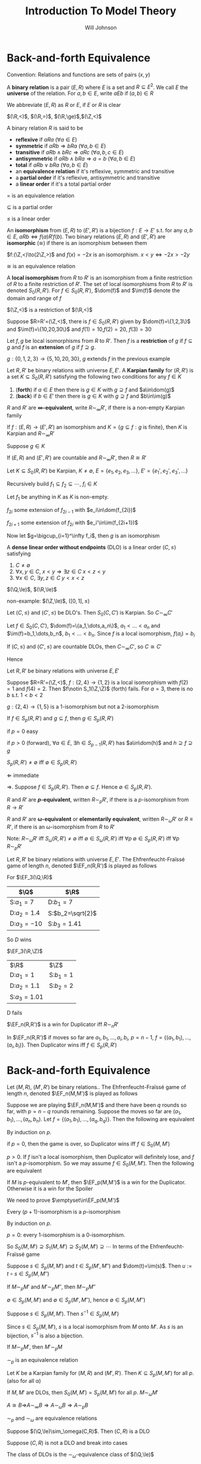 #+TITLE: Introduction To Model Theory

#+AUTHOR: Will Johnson
#+EXPORT_FILE_NAME: ../latex/IntroductionToModelTheory/IntroductionToModelTheory.tex
#+STARTUP: overview
#+LATEX_HEADER: \graphicspath{{../../books/}}
#+LATEX_HEADER: \input{preamble.tex}
#+LATEX_HEADER: \makeindex
#+LATEX_HEADER: \def \EF {\text{EF}}
#+LATEX_HEADER: \def \tint {\text{int}}
#+LATEX_HEADER: \DeclareMathOperator{\Ex}{Ex}
#+LATEX_HEADER: \DeclareMathOperator{\Bd}{Bd}
#+LATEX_HEADER: \DeclareMathOperator{\tbd}{bd}

* Back-and-forth Equivalence \rom{1}
    Convention: Relations and functions are sets of pairs \((x,y)\)

    #+ATTR_LATEX: :options []
    #+BEGIN_definition
    A *binary relation* is a pair \((E,R)\) where \(E\) is a set and \(R\subseteq E^2\). We call \(E\) the
    *universe* of the relation. For \(a,b\in E\), write \(aEb\) if \((a,b)\in R\)
    #+END_definition

    We abbreviate \((E,R)\) as \(R\) or \(E\), if \(E\) or \(R\) is clear

    #+ATTR_LATEX: :options []
    #+BEGIN_examplle
    \((\R,<)\), \((\R,=)\), \((\R,\ge)\),\((\Z,<)\)
    #+END_examplle

    #+ATTR_LATEX: :options []
    #+BEGIN_definition
    A binary relation \(R\) is said to be
    - *reflexive* if \(aRa\) (\(\forall a\in E\))
    - *symmetric* if \(aRb\Rightarrow bRa\) (\(\forall a,b\in E\))
    - *transitive* if \(aRb\wedge bRc\Rightarrow aRc\) (\(\forall a,b,c\in E\))
    - *antisymmetric* if \(aRb\wedge bRa\Rightarrow a=b\) (\(\forall a,b\in E\))
    - *total* if \(aRb\vee bRa\) (\(\forall a,b\in E\))
    - an *equivalence relation* if it's reflexive, symmetric and transitive
    - a *partial order* if it's reflexive, antisymmetric and transitive
    - a *linear order*  if it's a total partial order
    #+END_definition

    #+ATTR_LATEX: :options []
    #+BEGIN_examplle
    \(=\) is an equivalence relation

    \(\subseteq\) is a partial order

    \(\le\) is a linear order
    #+END_examplle

    #+ATTR_LATEX: :options []
    #+BEGIN_definition
    An *isomorphism* from \((E,R)\) to \((E',R')\) is a bijection \(f:E\to E'\) s.t. for any \(a,b\in E\),
    \(aRb\Leftrightarrow f(a)R'f(b)\). Two binary relations \((E,R)\) and \((E',R')\) are *isomorphic* (\(\cong\)) if
    there is an isomorphism between them
    #+END_definition

    #+ATTR_LATEX: :options []
    #+BEGIN_examplle
    \(f:(\Z,<)\to(2\Z,>)\) and \(f(x)=-2x\) is an isomorphism. \(x<y\Leftrightarrow -2x>-2y\)
    #+END_examplle

    \(\cong\) is an equivalence relation

    #+ATTR_LATEX: :options []
    #+BEGIN_definition
    A *local isomorphism* from \(R\) to \(R'\) is an isomorphism from a finite restriction of \(R\) to
    a finite restriction of \(R'\). The set of local isomorphisms from \(R\) to \(R'\) is
    denoted \(S_0(R,R')\). For \(f\in S_0(R,R')\), \(\dom(f)\) and \(\im(f)\) denote the domain and
    range of \(f\)
    #+END_definition

    #+ATTR_LATEX: :options []
    #+BEGIN_examplle
     \((\Z,<)\) is a restriction of \((\R,<)\)
    #+END_examplle

    #+ATTR_LATEX: :options []
    #+BEGIN_examplle
    Suppose \(R=R'=(\Z,<)\), there is \(f\in S_0(R,R')\) given by \(\dom(f)​=\{1,2,3\}\)
    and \(\im(f)​=\{10,20,30\}\) and \(f(1)=10\),\(f(2)=20\), \(f(3)=30\)
    #+END_examplle

    #+ATTR_LATEX: :options []
    #+BEGIN_definition
    Let \(f,g\) be local isomorphisms from \(R\) to \(R'\). Then \(f\) is a *restriction* of \(g\)
    if \(f\subseteq g\) and \(f\) is an *extension* of \(g\) if \(f\supseteq g\).
    #+END_definition

    #+ATTR_LATEX: :options []
    #+BEGIN_examplle
    \(g:\{0,1,2,3\}\to\{5,10,20,30\}\), \(g\) extends \(f\) in the previous example
    #+END_examplle

    #+ATTR_LATEX: :options []
    #+BEGIN_definition
    Let \(R,R'\) be binary relations with universe \(E,E'\). A *Karpian family* for \((R,R')\) is a
    set \(K\subseteq S_0(R,R')\) satisfying the following two conditions for any \(f\in K\)
    1. (*forth*) if \(a\in E\) then there is \(g\in K\) with \(g\supseteq f\) and \(a\in\dom(g)\)
    2. (*back*) if \(b\in E'\) then there is \(g\in K\) with \(g\supseteq f\) and \(b\in\im(g)\)


    \(R\) and \(R'\) are *\(\infty\)-equivalent*, write \(R\sim_\infty R'\), if there is a non-empty
    Karpian family
    #+END_definition

    #+ATTR_LATEX: :options []
    #+BEGIN_proposition
    If \(f:(E,R)\to(E',R')\) an isomorphism and \(K=\{g\subseteq f:g\text{ is finite}\}\), then \(K\) is Karpian
    and \(R\sim_\infty R'\)
    #+END_proposition

    #+BEGIN_proof
    Suppose \(g\in K\)
    * (forth) Suppose \(a\in E\), take \(b=f(a)\) and let \(h=g\cup\{(a,b)\}\). Then \(h\subseteq f\),
      so \(h\in K\), \(h\supseteq g\), \(a\in\dom(h)\)
    * (back) similarly
    #+END_proof

    #+ATTR_LATEX: :options []
    #+BEGIN_proposition
    If \((E,R)\) and \((E',R')\) are countable and \(R\sim_\infty R'\), then \(R\cong R'\)
    #+END_proposition

    #+BEGIN_proof
    Let \(K\subseteq S_0(R,R')\) be Karpian, \(K\neq\emptyset\), \(E=\{e_1,e_2,e_3,\dots\}\), \(E'=\{e_1',e_2',e_3',\dots\}\)

    Recursively build \(f_1\subseteq f_2\subseteq\cdots\), \(f_i\in K\)

    Let \(f_1\) be anything in \(K\) as \(K\) is non-empty.

    \(f_{2i}\) some extension of \(f_{2i-1}\) with \(e_i\in\dom(f_{2i})\)

    \(f_{2i+1}\) some extension of \(f_{2i}\) with \(e_i'\in\im(f_{2i+1})\)

    Now let \(g=\bigcup_{i=1}^\infty f_i\), then \(g\) is an isomorphism
    #+END_proof

    #+ATTR_LATEX: :options []
    #+BEGIN_definition
    A *dense linear order without endpoints* (DLO) is a linear order \((C,\le)\) satisfying
    1. \(C\neq\emptyset\)
    2. \(\forall x,y\in C\), \(x<y\Rightarrow\exists z\in C\; x<z<y\)
    3. \(\forall x\in C\), \(\exists y,z\in C\;y<x<z\)
    #+END_definition

    #+ATTR_LATEX: :options []
    #+BEGIN_examplle
    \((\Q,\le)\), \((\R,\le)\)

    non-example: \((\Z,\le)\), \(([0,1],\le)\)
    #+END_examplle

    #+ATTR_LATEX: :options []
    #+BEGIN_proposition
    Let \((C,\le)\) and \((C',\le)\) be DLO's. Then \(S_0(C,C')\) is Karpian. So \(C\sim_\infty C'\)
    #+END_proposition

    #+BEGIN_proof
    Let \(f\in S_0(C,C')\), \(\dom(f)=\{a_1,\dots,a_n\}\), \(a_1<\dots<a_n\)
    and \(\im(f)=b_1,\dots,b_n\), \(b_1<\dots<b_n\). Since \(f\) is a local isomorphism, \(f(a_i)=b_i\)
    * (forth) Suppose \(a\in C\). We want \(b\in C'\) s.t. \(f\cup\{(a,b)\}\in S_0(C,C')\).
      + if \(a_i<a<a_{i+1}\). We take \(b\in C'\) s.t. \(b_i<b<b_{i+1}\) since dense
      + if \(a<a_1\). We take \(b\in C'\) s.t. \(b<b_1\) since no endpoints
      + if \(a>a_n\), take \(b\in C'\) s.t. \(b>b_n\)
      + if \(a=a_i\), take \(b=b_i\)
    * (back) similar
    #+END_proof

    #+ATTR_LATEX: :options []
    #+BEGIN_proposition
    If \((C,\le)\) and \((C',\le)\) are countable DLOs, then \(C\sim_\infty C'\), so \(C\cong C'\)
    #+END_proposition
    Hence
    \begin{align*}
    (\Q,\le)&\cong(\Q\setminus\{0\},\le)\\
    &\cong(\Q\cup\{\sqrt{2}\},\le)\\
    &\cong(\Q\cap(0,1),\le)
    \end{align*}
    #+ATTR_LATEX: :options []
    #+BEGIN_definition
    Let \(R,R'\) be binary relations with universe \(E,E'\)
    * A *0-isomorphism* from \(R\) to \(R'\) is a local isomorphism from \(R\) to \(R'\)
    * For \(p>0\), a *\(p\)-isomorphism* from \(R\) to \(R'\) is a local isomorphism \(f\) from \(R\)
      to \(R'\) satisfying the following two conditions
      1. (*forth*) For any \(a\in E\), there is a \((p-1)\)-isomorphism \(g\supseteq f\) with \(a\in\dom(g)\)
      2. (*back*) For any \(b\in E'\), there is a \((p-1)\)-isomorphism \(g\supseteq f\) with \(b\in\im(g)\)
    * An *\omega-isomorphism* from \(R\) to \(R'\) is a local isomorphism \(f\) from \(R\) to \(R'\)
      s.t. \(f\) is a \(p\)-isomorphism for all \(p<\omega\)


    The set of \(p\)-isomorphisms from \(R\) to \(R'\) is denoted \(S_p(R,R')\)
    #+END_definition

    #+ATTR_LATEX: :options []
    #+BEGIN_examplle
    Suppose \(R=R'=(\Z,<)\), \(f:\{2,4\}\to\{1,2\}\) is a local isomorphism with \(f(2)=1\) and \(f(4)=2\).
    Then \(f\notin S_1(\Z,\Z)\) (forth) fails. For \(a=3\), there is no \(b\) s.t. \(1<b<2\)

    \(g:\{2,4\}\to\{1,5\}\) is a 1-isomorphism but not a 2-isomorphism
    #+END_examplle

    #+ATTR_LATEX: :options []
    #+BEGIN_proposition
    If \(f\in S_p(R,R')\) and \(g\subseteq f\), then \(g\in S_p(R,R')\)
    #+END_proposition

    #+BEGIN_proof
    if \(p=0\) easy

    if \(p>0\) (forward), \(\forall a\in E\), \(\exists h\in S_{p-1}(R,R')\) has \(a\in\dom(h)\) and \(h\supseteq f\supseteq g\)
    #+END_proof

    #+ATTR_LATEX: :options []
    #+BEGIN_proposition
    \(S_p(R,R')\neq\emptyset\) iff \(\emptyset\in S_p(R,R')\)
    #+END_proposition

    #+BEGIN_proof
    \(\Leftarrow\) immediate

    \(\Rightarrow\). Suppose \(f\in S_p(R,R')\). Then \(\emptyset\subseteq f\). Hence \(\emptyset\in S_p(R,R')\).
    #+END_proof

    #+ATTR_LATEX: :options []
    #+BEGIN_definition
    \(R\) and \(R'\) are *\(p\)-equivalent*, written \(R\sim_p R'\), if there is a \(p\)-isomorphism
    from \(R\to R'\)
    #+END_definition

    \(R\) and \(R'\) are *\omega-equivalent* or *elementarily equivalent*, written \(R\sim_\omega R'\)
    or \(R\equiv R'\), if there is an \omega-isomorphism from \(R\) to \(R'\)

    Note: \(R\sim_\omega R'\) iff \(S_\omega(R,R')\neq\emptyset\) iff \(\emptyset\in S_\omega(R,R')\) iff \(\forall p\;\emptyset\in S_p(R,R')\)
    iff \(\forall p\; R\sim_pR'\)

    #+ATTR_LATEX: :options []
    #+BEGIN_definition
    Let \(R,R'\) be binary relations with universe \(E,E'\). The Ehfrenfeucht-Fraïssé game of
    length \(n\), denoted \(\EF_n(R,R')\) is played as follows
    * There are two players, the Duplicator and Spoiler
    * There are \(n\) rounds
    * In the \(i\)th round, the Spoiler chooses either an \(a_i\in E\) or a \(b_i\in E'\)
    * The Duplicator responds with a \(b_i\in E'\) or an \(a_i\in E\) respectively
    * At the ends of the game, the Duplicator wins
      \begin{equation*}
      \{(a_i,b_i),\dots,(a_n,b_n)\}
      \end{equation*}
      is a local isomorphism from \(R\) to \(R'\)
    * Otherwise, the Spoiler wins
    #+END_definition

    #+ATTR_LATEX: :options []
    #+BEGIN_examplle
    For \(\EF_3(\Q,\R)\)
    | \(\Q\)        | \(\R\)             |
    |--------------+-------------------|
    | S:\(a_1=7\)   | D:\(b_1=7\)        |
    | D:\(a_2=1.4\) | S:\(b_2=\sqrt{2}\) |
    | D:\(a_3=-10\) | S:\(b_3=1.41\)     |

    So \(D\) wins
    #+END_examplle

    #+ATTR_LATEX: :options []
    #+BEGIN_examplle
    \(\EF_3(\R,\Z)\)

    | \(\R\)         | \(\Z\)      |
    | D:\(a_1=1\)    | S:\(b_1=1\) |
    | D:\(a_2=1.1\)  | S:\(b_2=2\) |
    | S:\(a_3=1.01\) |              |
    D fails
    #+END_examplle

    #+ATTR_LATEX: :options []
    #+BEGIN_proposition
    \(\EF_n(R,R')\) is a win for Duplicator iff \(R\sim_nR'\)
    #+END_proposition

    #+ATTR_LATEX: :options []
    #+BEGIN_proposition
    In \(\EF_n(R,R')\) if moves so far are \(a_1,b_1,\dots,a_i,b_i\), \(p=n-1\), \(f=\{(a_1,b_1),\dots,(a_i,b_i)\}\).
    Then Duplicator wins iff \(f\in S_p(R,R')\)
    #+END_proposition
* Back-and-forth Equivalence \rom{2}
    #+ATTR_LATEX: :options []
    #+BEGIN_definition
    Let \((M,R)\), \((M',R')\) be binary relations.. The Ehfrenfeucht-Fraïssé game of
    length \(n\), denoted \(\EF_n(M,M')\) is played as follows
    * There are two players, the Duplicator and Spoiler
    * There are \(n\) rounds
    * In the \(i\)th round, the Spoiler chooses either an \(a_i\in M\) or a \(b_i\in M'\)
    * The Duplicator responds with a \(b_i\in M'\) or an \(a_i\in M\) respectively
    * At the ends of the game, the Duplicator wins
      \begin{equation*}
      \{(a_i,b_i),\dots,(a_n,b_n)\}
      \end{equation*}
      is a local isomorphism from \(R\) to \(R'\)
    * Otherwise, the Spoiler wins
    #+END_definition

    #+ATTR_LATEX: :options []
    #+BEGIN_lemma
    Suppose we are playing \(\EF_n(M,M')\) and there have been \(q\) rounds so far, with \(p=n-q\)
    rounds remaining. Suppose the moves so far are \((a_1,b_1),\dots,(a_n,b_n)\).
    Let \(f=\{(a_1,b_1),\dots,(a_q,b_q)\}\). Then the following are equivalent
    * Duplicator has a winning strategy
    * \(f\) is a \(p\)-isomorphism
    #+END_lemma

    #+BEGIN_proof
    By induction on \(p\).

    if \(p=0\), then the game is over, so Duplicator wins iff \(f\in S_0(M,M')\)

    \(p>0\). If \(f\) isn't a local isomorphism, then Duplicator will definitely lose, and \(f\)
    isn't a \(p\)-isomorphism. So we may assume \(f\in S_0(M,M')\). Then the following are equivalent
    * Duplicator wins
    * For any \(a_{q+1}\in M\), there is a \(b_{q+1}\in M'\) s.t. Duplicator wins in the
      position \((a_1,b_1,\dots,a_{q+1},b_{q+1})\),  AND for any \(b_{q+1}\in M'\), there is a \(a_{q+1}\in M\) s.t. Duplicator wins in the
      position \((a_1,b_1,\dots,a_{q+1},b_{q+1})\),
    * For any \(a_{q+1}\in M\) there is a \(b_{q+1}\in M'\)
      s.t. \(f\cup\{(a_{q+1},b_{q+1})\}\in S_{p-1}(M,M')\) (by induction) , AND ...
    * For any \(a_{q+1}\in M\), there is \(g\in S_{p-1}(M,M')\) s.t. \(g\supseteq f\) and \(a_{q+1}\in\dom(g)\),
      AND ....
    * \(f\in S_p(M,M')\)
    #+END_proof

    #+ATTR_LATEX: :options []
    #+BEGIN_theorem
    If \(M\) is \(p\)-equivalent to \(M'\), then \(\EF_p(M,M')\) is a win for the Duplicator.
    Otherwise it is a win for the Spoiler
    #+END_theorem

    #+BEGIN_proof
    We need to prove \(\emptyset\in\EF_p(M,M')\)
    #+END_proof

    #+ATTR_LATEX: :options []
    #+BEGIN_theorem
    Every \((p+1)\)-isomorphism is a \(p\)-isomorphism
    #+END_theorem

    #+BEGIN_proof
    By induction on \(p\).

    \(p=0\): every 1-isomorphism is a 0-isomorphism.
    #+END_proof

    So \(S_0(M,M')\supseteq S_1(M,M')\supseteq S_2(M,M')\supseteq\cdots\) In terms of the Ehfrenfeucht-Fraïssé game

    #+ATTR_LATEX: :options []
    #+BEGIN_theorem
    Suppose \(s\in S_p(M,M')\) and \(t\in S_p(M',M'')\) and \(\dom(t)=\im(s)\). Then \(u:=t\circ s\in S_p(M,M'')\)
    #+END_theorem

    #+ATTR_LATEX: :options []
    #+BEGIN_corollary
    If \(M\sim_pM'\) and \(M'\sim_pM''\), then \(M\sim_pM''\)
    #+END_corollary

    #+BEGIN_proof
    \(\emptyset\in S_p(M,M')\) and \(\emptyset\in S_p(M',M'')\), hence \(\emptyset\in S_p(M,M'')\)
    #+END_proof

    #+ATTR_LATEX: :options []
    #+BEGIN_theorem
    Suppose \(s\in S_p(M,M')\). Then \(s^{-1}\in S_p(M,M')\)
    #+END_theorem

    #+BEGIN_proof
    Since \(s\in S_p(M,M')\), \(s\) is a local isomorphism from \(M\) onto \(M'\). As \(s\) is an
    bijection, \(s^{-1}\) is also a bijection.
    #+END_proof

    #+ATTR_LATEX: :options []
    #+BEGIN_corollary
    If \(M\sim_pM'\), then \(M'\sim_pM\)
    #+END_corollary

    \(\sim_p\) is an equivalence relation

    #+ATTR_LATEX: :options []
    #+BEGIN_theorem
    Let \(K\) be a Karpian family for \((M,R)\) and \((M',R')\). Then \(K\subseteq S_p(M,M')\) for
    all \(p\). (also for all \alpha)
    #+END_theorem

    #+ATTR_LATEX: :options []
    #+BEGIN_corollary
    If \(M,M'\) are DLOs, then \(S_0(M,M')=S_p(M,M')\) for all \(p\). \(M\sim_\omega M'\)
    #+END_corollary

    #+ATTR_LATEX: :options []
    #+BEGIN_corollary
    \(A\cong B\)\(\Longrightarrow\)\(A\sim_\infty B\Longrightarrow A\sim_\omega B\Rightarrow A\sim_pB\)
    #+END_corollary

    #+ATTR_LATEX: :options []
    #+BEGIN_corollary
    \(\sim_p\) and \(\sim_\omega\) are equivalence relations
    #+END_corollary

    #+ATTR_LATEX: :options []
    #+BEGIN_theorem
    Suppose \((\Q,\le)\sim_\omega(C,R)\). Then \((C,R)\) is a DLO
    #+END_theorem

    #+BEGIN_proof
    Suppose \((C,R)\) is not a DLO and break into cases
    * \(R\) is not reflexive. As \(\emptyset\in S_1(\Q,C)\). Spoiler chooses \(b_1\in C\) s.t. \((b_1,b_1)\notin R\). Then duplicator must
      choose \(a_1\in\Q\) s.t. \(a_1\not\le a_1\), impossible
    * \(R\) is antisymmetric. \(\emptyset\in S_2(\Q,C)\). Let \(b_1,b_2\in C\) s.t. \(b_1Rb_2\) and \(b_2Rb_1\). We want
      to show that \(b_1=b_2\). Since \(\emptyset\in S_2(\Q,C)\), we have a local
      isomorphism \(\{(a_1,b_1),(a_2,b_2)\}\in S_0(\Q,C)\). Hence \(a_1\le a_2\) and \(a_2\le a_1\). As so \(a_1=a_2\).
      As this is a bijection, \(b_1=b_2\).
    * \(R\) is transitive. \(\emptyset\in S_3(\Q,C)\). Let \(b_1,b_2,b_3\in C\) s.t. \(b_1Rb_2\) and \(b_2Rb_3\).  因此存
      在\(a_1,a_2,a_3\in\Q\) s.t. \(\{(a_1,b_1),(a_2,b_2),(a_3,b_3)\}\in S_0(\Q,C)\).
    * \(R\) is total. 依靠、\(S_2(\Q,C)\).
    * \((C,R)\) has no maximum. \(\forall b_1\in C\)
    * \((C,R)\) has no minimum
    * \((C,R)\) is dense. For any \(b_1\neq b_2\in C\) s.t. \(b_1Rb_2\). \(S_3(\Q,C)\)
    #+END_proof

    #+ATTR_LATEX: :options []
    #+BEGIN_corollary
    The class of DLOs is the \(\sim_\omega\)-equivalence class of \((\Q,\le)\)
    #+END_corollary

    #+ATTR_LATEX: :options []
    #+BEGIN_definition
    A linear order \((C,\le)\) is *discrete* without endpoints if \(C\neq\emptyset\) and
    \begin{align*}
    &\forall a\exists b:a\lhd b\\
    &\forall b\exists a:a\lhd b
    \end{align*}
    where \(a\lhd b\) means \(a<b\)  and not \(\exists c:a<c<b\)
    #+END_definition

    #+ATTR_LATEX: :options []
    #+BEGIN_examplle
    \((\Z,\le)\). So is \((C,\le)\), where
    \begin{align*}
    C=&\{\dots,-3,-2,-1\}\cup\\
    &\{-1/2,-1/3,-1/4,-1/5,\dots\}\cup\\
    &\{\dots,1/5,1/4,1/3,1/2\}\cup\\
    &\{1,2,3,\dots\}
    \end{align*}
    #+END_examplle

    #+ATTR_LATEX: :options []
    #+BEGIN_definition
    Let \((C,<)\) be discrete. If \(a\le b\in C\), then \(d(a,b)\) is the size
    of \([a,b)=\{x\in C:a\le x<b\}\) or \(\infty\) if infinite. If \(a>b\), then \(d(a,b)=d(b,a)\) (definition)
    #+END_definition

    \(d(a,b)=0\Leftrightarrow a=b\)

    #+ATTR_LATEX: :options []
    #+BEGIN_lemma
    Let \((C,<)\) and \((C',<)\) be discrete linear orders without endpoints. Suppose \(a_1<\dots<a_n\)
    in \(C\) and \(b_1<\dots<b_n\) in \(C'\). Let \(f\) be the local isomorphism \(f(a_i)=b_i\). Suppose
    that for every \(1\le i<n\), we have
    \begin{equation*}
    d(a_i,a_{i+1})=d(b_i,b_{i+1})\text{ or }d(a_i,a_{i+1})\ge 2^p\le d(b_i,b_{i+1})
    \end{equation*}
    Then \(f\) is a \(p\)-isomorphism
    #+END_lemma

    IDEA: a 0-isomorphism needs to respect the order. A 1-isomorphism needs to respect the order
    plus the relation \(d(x,y)=1\) (to make sure we can find the point). A 2-isomorphism needs to
    respect the order plus the
    relation \(d(x,y)=i\) for \(i=1,2,3\). A 3-isomorphism needs to respect the order plus the
    relations \(d(x,y)=i\) for \(i=1,2,3,\dots,7\)

    this is like binary search algorithm:D

    #+BEGIN_proof
    - \(a_i<a<a_{i+1}\)
      * if \(d(a_i,a_{i+1}=d(b_i,b_{i+1}))\)

        which means they are finite
    #+END_proof

    #+ATTR_LATEX: :options []
    #+BEGIN_theorem
    Let \((C,\le)\) and \((C',\le')\) be discrete linear orders without points. Then \(\emptyset\)is
    a \(p\)-equivalence from \((C,\le)\) to \((C',\le)\) for all \(p\). Therefore \((C,\le)\sim\omega(C',\le)\).
    #+END_theorem

    #+BEGIN_remark
    If \((\Z,\le)\sim_\omega(C,R)\), then \((C,R)\) is a dense linear order
    #+END_remark

    #+ATTR_LATEX: :options []
    #+BEGIN_definition
    Let \((M,R)\), \((M',R')\) be binary relations.. The *infinite Ehfrenfeucht-Fraïssé game*,
    denoted \(\EF_\infty(M,M')\) is played as follows
    * There are two players, the Duplicator and Spoiler
    * There are infinitely many rounds (indexed by \omega)
    * In the \(i\)th round, the Spoiler chooses either an \(a_i\in M\) or a \(b_i\in M'\)
    * The Duplicator responds with a \(b_i\in M'\) or an \(a_i\in M\) respectively
    * if \(\{(a_1,b_1),\dots,(a_n,b_n)\}\) is not a local isomorphism, then the Spoiler immediately wins
    * The Duplicator wins if the Spoiler has not won by the end of the game
    #+END_definition

    #+ATTR_LATEX: :options []
    #+BEGIN_theorem
    TFAE
    1. \(R\sim_\infty R'\), i.e., there is a non-empty Karpian family \(K\)
    2. Duplicator has a winning strategy for \(\EF_\infty(M,M')\)
    3. Spoiler does not have a winning strategy for \(\EF_\infty(M,M')\)
    #+END_theorem

    #+BEGIN_proof
    \(1\to 2\). Karpian family is the winning strategy
    #+END_proof




* Connections to Back-and-Forth Technique
    #+ATTR_LATEX: :options [Fraïssé’s Theorem]
    #+BEGIN_theorem
    Let \((M,R)\) and \((N,S)\) be \(m\)-ary relations, let \(\bara\in M^n\) and \(\barb\in N^n\).
    Then \(\bara\) and \(\barb\) are \(p\)-equivalent iff
    \begin{equation*}
    (M,R)\vDash f(\bara)\Longleftrightarrow(N,S)\vDash f(\barb)
    \end{equation*}
    for any formula \(f(\barx)\) with quantifier rank at most \(p\)
    #+END_theorem

    #+BEGIN_proof
    \(\Rightarrow\). Induction on \(p\). If \(\bara\sim_0\barb\), then by definition, they satisfy the same
    atomic formulas. Therefore they satisfy the same quantifier-free formulas.

    Suppose that \(\bara\sim_{p+1}\barb\). The formula \(f:=(\exists y)g(\barx,y)\) has quantifier rank at
    most \(p+1\). So \(g(\barx,y)\) is a formula of quantifier rank at
    most \(p\). \((M,R)\vDash f(\bara)\) iff there is a \(c\in M\) s.t. \((M,R)\vDash g(\bara,c)\). Then there
    is a \(d\in N\) s.t. \(\bara c\sim_p\barb d\). By IH, \((N,S)\vDash g(\barb,d)\) and
    thus \((N,S)\vDash(\exists y)g(\barb,y)\). Another direction is similar

    #+END_proof

    To prove the converse we need the following lemma

    #+ATTR_LATEX: :options []
    #+BEGIN_lemma
    If the arity \(m\) of a relation, and the integers \(n\) and \(p\) are fixed, there is only
    finite number \(C(n,p)\) of \(p\)-equivalence classes of \(n\)-tuples
    #+END_lemma

    \((M,R_1,\bara_1),\dots,(M,R_n,\bara_n)\). For any \((M,R)\) and \(\bara\in M\), \(\exists 1\le i\le n\) s.t. \(\bara\sim_p\bara_i\)

    #+BEGIN_proof
    Induction on \(p\). If \(p=0\), then consider a set of symbols \(X=\{x_1,\dots,x_n\}\). There are at
    most finitely many \(m\)-ary relations defined on \(X\). Also there are at most finitely many
    ways to interpret the relation "=" on \(X\). Let \((M,R)\) and \((N,S)\) be \(m\)-ary
    relations, \(\bara\in M^n\) and \(\barb\in N^n\). Let \(A =\{a_1,\dots,a_n\}\) and \(B =\{b_1,\dots,b_n\}\).
    Let \(R_A =R\cap A^m\) and \(S_B =S\cap B^m\). If \(p=0\), \(\bara\sim_0\barb\) iff \(R_A\) is isomorphic
    to \(R_B\) via \(a_i\mapsto b_i\), \(i=1,\dots,n\). So there are at most finitely many 0-equivalence classes
    of \(n\)-tuples

    By IH, there exists relations \(\{(M_k,R_k)\mid k\le C(n+1,p)\}\)
    and \(\{\bard_k\in M_k^{n+1}\mid k\le C(n+1,p)\}\) s.t. each \(n+1\)-tuple is \(p\)-equivalent to
    some \(\bard_k\). Now consider an arbitrary relation \((M,R)\) and an \(n\)-tuple \(\bara\), we
    define \([\bara]=\{k\mid\exists c\in M(\bara c\sim_p\bard_k)\}\). For any relation \((N,S)\)
    and \(\barb\in N^n\), \(\bara\sim_{p+1}\barb\Leftrightarrow[\bara]=[\barb]\)
    #+END_proof

    #+ATTR_LATEX: :options [Proof (continued)]
    #+BEGIN_proof
    We now show that if \(\bara\) and \(\barb\) satisfy the same formulas of QR at most \(p\),
    then \(\bara\sim_p\barb\).

    Claim: For each \(p\)-equivalence class \(C\), there is a formula \(f_C\) of QR \(p\) s.t. the
    tuples in \(C\) are exactly those satisfy \(f_C\). \((M,R,\bara)\in C\Leftrightarrow R\vDash f_C(\bara)\).

    Induction on \(p\). If \(p=0\), given an \(n\)-tuple \(\bara\), there are finitely many atomic
    formulas with variables \(x_1,\dots,x_n\). \(n^2+n^m\). \(\{x_i=x_j\mid i,j\le n\}\)
    and \(\{r(x_{i_1},\dots,x_{i_m})\mid i_j\le n\}\).

    Let \(f_C\) be the conjunction of those satisfied
    by \(\bara\) and negation of the others. Then \(f_C\) characterizes the 0-equivalence class
    of \(\bara\). (characterizes \(\restr{R}{\{a_1,\dots,a_n\}}\))

    Now prove \(p+1\). Let \(\bara\) be an \(n\)-tuple of \((M,R)\).
    Let \(f_1(\barx,y),\dots,f_k(\barx,y)\) characterize all the \(p\)-equivalence classes \(C_1,\dots,C_k\)
    on \(n+1\)-tuples. Let \(\la\bara\ra=\{i\le k\mid(M,R)\vDash(\exists y)f_i(\bara,y)\}\). \(\la\bara\ra=[\bara]\)

    Let
    \(f_C(\barx)=\bigwedge_{i\in\la\bara\ra}(\exists y)f_i(\barx,y)\wedge\bigwedge_{i\notin\la\bara\ra}\neg(\exists y)f_i(\barx,y)\).
    \(\barb\sim_{p+1}\bara\) iff \([\bara]=[\barb]\) iff \(\la\bara\ra=\la\barb\ra\) iff \(f_C(\barb)\) holds
    #+END_proof

    bracket system
* Compactness
** Ultraproducts
    If \(I\) is a nonempty set, a *filter* is a set \(F\) of subsets of \(I\) s.t.
    * \(I\in F\), \(\emptyset\in F\)
    * if \(X,Y\in F\), then \(X\cap Y\in F\)
    * if \(X\in F\) and \(X\subset Y\), then \(Y\in F\)


    A *filter prebase* \(B\) is a set of subsets of \(I\) contained in a filter; this means that the
    intersection of a finite number of elements of \(B\) is never empty. The filter \(F_B\)
    consisting of subsets of \(I\) containing a finite intersection of elements of \(B\) is the
    smallest filter containing \(B\); we call it the filter *generated* by \(B\). If, in addition, the
    intersection of two elements of \(B\) is always in \(B\), we call \(B\) a *filter base*

    #+ATTR_LATEX: :options []
    #+BEGIN_examplle
    Let \(J\) be a set and \(I\) the set of finite subsets of \(J\); for every \(i\in I\),
    let \(I_i=\{j:j\in I,j\supset i\}\), and let \(B\) be the set of all the \(I_i\).
    Then \(I_i\cap I_j=I_{i\cup J}\); \(B\) is closed under finite intersections and does contain \(\emptyset\); It
    is therefore a filter base.
    #+END_examplle

    #+ATTR_LATEX: :options []
    #+BEGIN_theorem
    A filter \(F\) of subsets of \(I\) is an ultrafilter iff for every subset \(A\) of \(I\),
    either \(A\) or its complement \(I-A\) is in \(F\)
    #+END_theorem

    #+ATTR_LATEX: :options []
    #+BEGIN_theorem
    Let \(U\) be an ultrafilter of subsets of \(I\). If \(I\) is covered by finitely many
    subsets \(A_1,\dots,A_n\), then one of the \(A_i\) is in \(U\); moreover, if the \(A_i\) are pairwise
    disjoint, exactly one of the \(A_i\) is in \(U\)
    #+END_theorem

    [[https://u.cs.biu.ac.il/~tsaban/RT/Book/Chapter2.pdf][Ultrafilter and Compactness]]

    A topological space X is compact if and only if every ultrafilter in \(X\) is convergent
** Applications of Compactness
    #+ATTR_LATEX: :options []
    #+BEGIN_lemma
    If \(M\) and \(N\) are elementarily equivalent structures, then \(M\) can be embedded into an
    ultraproduct of \(N\)
    #+END_lemma

    #+BEGIN_proof
    Let \(I\) be the set of injections from finite subset of \(M\) to \(N\). If \(f(\bara)\) is a
    formula with parameters \(\bara\) in \(M\), \(M\vDash f(\bara)\), let \(I_{f(\bara)}\) denote the set
    of such injections \(s\) whose universe contains \(\bara\) and s.t. \(N\vDash f(s(\bara))\). The
    set \(I_{f(\bara)}\) is never empty, as \(M\vDash f(\bara)\), so \(M\vDash\exists\barx(f(\barx)\wedge D(\barx))\),
    where \(D\) is the conjunction of the formulas \(x_i=x_j\) if \(a_i=a_j\), and \(x_i\neq x_j\)
    otherwise, and \(N\) also satisfies this formula. On the other
    hand, \(I_{f(\bara)}\cap I_{g(\barb)}=I_{f(\bara)\wedge g(\barb)}\), so the \(I_{f(\bara)}\) form a
    filter base, which can be extended to an ultrafilter

    Define a function \(S\) from \(M\) to \(N^U\) as follows: If \(a\in M\), the \(i\)th coordinate
    of \(Sa\) is \(ia\) if \(i\) is defined at \(a\), and any element of \(N\) otherwise (We are
    excluding the case of empty universes, which is trivial.) Note
    that \(\{i:i\text{ is defined at }a\}=I_{a=a}\), and that changing the coordinates outside
    of \(I_{a=a}\) will not change \(Sa\) modulo \(U\), so \(S\) is well-defined.
    #+LATEX: \wu{
    If \(a=b\), then \(S(a)=S(b)\) iff \(\{i:N\vDash i(a)=i(b)\}=I_{a=b}\in U\). If \(a\neq b\) ,
    then \(I_{a\neq b}\in U\), hence \(S\) is an injection.
    #+LATEX: }

    \(N^U\vDash\phi(S(\bara))\) iff \(\{i:N\vDash\phi(i(\bara))\}\in U\). If \(M\vDash\phi(\bara)\), then \(\{i:N\vDash\phi(i(\bara))\}=I_{\phi(\bara)}\).
    #+END_proof

* Quantifier elimination
    #+ATTR_LATEX: :options []
    #+BEGIN_theorem
    If two structures \(M\) and \(N\) are elementarily equivalent and \omega-saturated, they
    are \(\infty\)-equivalent: More precisely, two tuples of the same type (over \(\emptyset\)), one in \(M\) and
    the other in \(N\), can be matched up by an infinite back-and-forth construction
    #+END_theorem

    If \(M\) is \omega-saturated, then for every \(\bara\) of \(M\) and every \(p\)
    of \(S_n(\bara)\), \(p\) is realised in \(M\)

    An \omega-saturated model therefore realises all absolute \(n\)-types for all \(n\). This condition,
    however, is not sufficient for a model to be \omega-saturated. Example: let \(T\) be the theory of
    discrete order without endpoints; \(M\) is \omega-saturated iff it has the form \(\Z\times\C\) where \(\C\)
    is a dense chain without endpoints, while it realizes all pure \(n\)-types iff it has the
    form \(\Z\times\C\) where \(\C\) is an infinite chain
    <<Problem1>>

    If \(T\) is a complete theory and \(M\) is an \omega-saturated model of \(T\), then every denumerable
    model \(N\) of \(T\) can be elementarily embedded in \(M\). In fact, if \(N=\{a_0,a_1,\dots,a_n,\dots\}\),
    we can successively realize, in \(M\), the type of \(a_0\), then the type of \(a_1\)
    over \(a_0\), \dots, the type of \(a_{n+1}\) over \((a_0,\dots,a_n)\), \(\dots\)

    As two denumerable, elementarily equivalent, \omega-saturated structures are isomorphic. Under what
    conditions does a complete theory \(T\) have a (unique) \omega-saturated denumerable model? That
    happens iff for every \(n\), \(S_n(T)\) is (finite or) denumerable. (Here, we do not assume that
    \(T\) is denumerable)

    In fact, this condition further implies that for every \(\bara\in M\), \(S_1(\bara)\) is
    denumerable (because to say that \(b\) and \(c\) have the same type over \(\bara\) is to say
    that \(\bara b\) and \(\bara c\) have the same type over \(\emptyset\)) . It is clearly necessary,
    because a denumerable model can realize only denumerable many \(n\)-types. To see that it is
    sufficient: Let \(A_1\) be a denumerable subset of \(M\) that realizes all 1-types over \(\emptyset\);
    then let \(A_2\) be a denumerable subset of \(M\) that realises all 1-types over finite subsets
    of \(A_1\); etc. Let \(A=\bigcup A_n\). \(A\) satisfies Tarski's test so it is an elementary submodel
    of \(M\)

    #+ATTR_LATEX: :options []
    #+BEGIN_theorem
    label:thm5.3
    Let \(T\) be a theory, not necessarily complete, and let \(F\) be a nonempty set of
    formulas \(f(\barx)\) in the language \(L\) of \(T\), having for free variables
    only \(\barx=(x_1,\dots,x_n)\), s.t. two \(n\)-tuples from models of \(T\) have the same type
    whenever they satisfy the same formulas of \(F\). Then for every formula \(g(\barx)\) of \(L\)
    in these variables, there is some \(f(\barx)\) that is a Boolean combination of elements
    of \(F\) s.t. \(T\vDash\forall\barx(f(\barx)\leftrightarrow g(\barx))\)
    #+END_theorem

    #+BEGIN_proof
    Consider the clopen set \([g(\barx)]\) in \(S_n(T)\). If \([g]=\emptyset\), then \([g]=[f\wedge\neg f]\), and
    if \([g]=S_n(T)\), then \([g]=[f\vee\neg f]\), where \(f\) is an arbitrary element of \(F\), which is
    nonempty. Consider \(p\in[g]\) and \(q\notin[g]\). There is \(f_{p,q}\in F\) s.t. \(p\vDash f_{p,q}(\barx)\)
    and \(q\vDash\neg f_{p,q}(\barx)\)
    #+LATEX: \wu{
    If \(p\) and \(q\) are different, then they are realised by two tuples satisfying different
    formulas of \(F\). Here we consider the model amalgamated by the model realising \(p\) and the
    model realising \(q\). Thus such \(f_{p,q}\) exists
    #+LATEX: }

    Keeping \(p\) fixed and varying \(q\), all the \([f_{p,q}]\) and \(\neg[g]\) form a family of
    closed sets whose intersection is empty;
    #+LATEX: \wu{
    \(\bigcup[\neg f_{p,q}]\supset[\neg g]\).
    #+LATEX: }
    by compactness, one of its finite subfamilies must have
    empty intersection, meaning that for some \(h_p=f_{p,q}\wedge\dots\wedge f_{p,q_n}\in[h_p]\subset[g]\)

    Now when we vary \(p\), \([g]\) is a compact set that is covered by the open sets \([h_p]\), so
    a finite number of them are enough to cover it; the disjunction of these \(h_p\), module \(T\),
    is equivalent to \(g\)
    #+END_proof

    Note that if we want that every sentence be equivalent module \(T\) to a quantifier-free
    sentence; that requires, naturally, that the set of sentences without quantifiers be nonempty,
    meaning that the language *involves* constant symbols, or else nullary relation symbols.

    A theory \(T\) is *model complete* if it has the following property: If \(M,N\vDash T\) and
    if \(N\subseteq M\), then \(N\preceq M\)

    Two theories \(T_1\) and \(T_2\) in the same language \(L\), are *companions* if every model of one
    can be embedded into a model of the other

    #+ATTR_LATEX: :options []
    #+BEGIN_theorem
    Two theories are companions of each other iff they have the same universal consequences (a
    sentence being called *universal* if it is of the form \(\forall x_1,\dots,x_n\;f(x_1,\dots,x_n)\) with \(f\)
    quantifier-free)
    #+END_theorem

    #+BEGIN_proof
    A universal sentence \(f\) that is true in a structure is always true in its substructure;
    if \(T_1\vDash f\) and if there is a model of \(T_2\) that doesn't satisfy \(f\), it cannot be extended
    to a model of \(T_1\)

    Conversely, suppose that \(T_1\) and \(T_2\) have the same universal consequences, and
    let \(M_1\vDash T_1\). We name each element of \(M_1\) by a new constant, and let \(D(M_1)\) be the set
    of all /quantifier-free/ sentences in the new language that are true in \(M_1\).
    If \(D(M_1)\vDash f(a_1,\dots,a_n)\), then \(M\vDash\exists\barx\;f(\barx)\), so \(\forall\barx\neg f(\barx)\) is not a
    consequence of \(T_1\), and therefore not of \(T_2\). There is therefore some model \(M_2\vDash T_2\)
    with \(\barb\in M_2\) s.t. \(M_2\vDash f(\barb)\). By compactness, this means that \(D(M_1)\cup T_2\) is
    consistent, in other words, that \(M_1\) embeds into a model of \(T_2\)
    #+END_proof

    A theory \(T\) therefore has a minimal companion, which we shall denote by \(T_\forall\), which is
    axiomatized by the universal consequences of \(T\).

    A theory \(T'\) is a *model companion* of \(T\) if it is a companion of \(T\) that is model complete

    #+ATTR_LATEX: :options []
    #+BEGIN_theorem
    A theory has at most one model companion
    #+END_theorem

    #+BEGIN_proof
    Let \(T_1\) and \(T_2\) be model companions of \(T\). Therefore \(T_1\) and \(T_2\) are companions.
    Let \(M_1\vDash T_1\); it embeds into a \(N_1\vDash T_2\), which embeds into a \(M_2\vDash T_1\). We get a chain
    \(M_1\subset N_1\subset M_2\subset N_2\subset\cdots\subset M_n\subset N_n\subset\cdots\), whose limit we call \(P\). As \(T_1\) is model complete, the
    chain of \(M_n\) is elementary, and \(P\) is an elementary extension of \(M_1\);
    similarly \(N_1\preceq P\). Therefore \(M_1\)is also a model of \(T_2\); by symmetry \(T_1\) and \(T_2\)
    have the same models, meaning \(T_1=T_2\)
    #+END_proof

    We say that \(T'\) is a *model completion* of \(T\) if it is a model companion of \(T\) and also
    the following condition is satisfied: if \(M\vDash T\), embeds into a model \(M_1\vDash T'\) and into a
    model \(M_2\vDash T'\), then a tuple \(\bara\) of \(M\) satisfies the same formulas in \(M_1\) and in \(M_2\)

    Naturally a model complete theory is its own model completion, and it is clear that a theory
    that admits quantifier elimination is the model completion of every one of its companions. A
    theory is the model completion of every one of its companions iff it is the model completion of
    the weakest of them all, \(T_\forall\)

    In the particular case where for every \(n>0\) we can take for \(F\) the quantifier-free
    formulas, we say that the theory \(T\) *eliminates quantifiers* or *admits quantifier elimination*.

    #+ATTR_LATEX: :options []
    #+BEGIN_theorem
    The model completion of a universal theory (i.e., one that is axiomatized by universal
    sentences) admits quantifier elimination
    #+END_theorem

    #+BEGIN_proof
    Let \(\bara\) and \(\barb\) satisfying the same quantifier-free formulas, be in two
    models \(M_1\) and \(M_2\) of this theory \(T'\), and let \(N_1\subseteq M_1\), \(N_2\subseteq M_2\) generated
    by \(\bara\) and \(\barb\) respectively.
    #+END_proof



    \(\DLO\) has quantifier elimination

    Facts. In \(\DLO\), any 0-isomorphism is an \omega-isomorphism.

    Suppose \(\qftp(\bara)=\qftp(\barb)\), want \(\tp(\bara)=\tp(\barb)\)

    \(\exists f:\la\bara\ra_{\fM}\to\la\barb\ra_{\fN}\) an isomorphism by Theorem 6, \(f\in S_0(\fM,\fN)=S_\omega(\fM,\fN)\). Then by Fraïssé's
    theorem, \(\tp(\bara)=\tp(\barb)\)

    \(M\equiv N\Leftrightarrow\la\emptyset\ra_M\cong\la\emptyset\ra_N\Leftrightarrow char(M)=char(N)\)

    same characteristic determine same minimal subring

    \(M^n/\Aut(M/A)\cong S_n(A)\)

    Algebraically closed fields are axiomatized by the field axioms plus the axiom schema
    \begin{equation*}
    \forall y_0,\dots,y_n\left( y_n\neq 0\to\exists x\sum_{i=0}^ny_ix^i=0 \right)
    \end{equation*}
    #+ATTR_LATEX: :options []
    #+BEGIN_lemma
    If \(K\vDash\ACF\), then \(K\) is infinite
    #+END_lemma

    #+BEGIN_proof
    If \(K=\{a_1,\dots,a_n\}\), then \(P(x)=1+\prod_{i=1}^n(x-a_i)\) has no root in \(K\)
    #+END_proof

    If \(M\vDash\ACF\) and \(K\) is a subfield, then \(K^{\alg}\) denotes the set of \(a\in M\) algebraic
    over \(K\)

    #+ATTR_LATEX: :options []
    #+BEGIN_lemma
    label:24
    Given uncountable \(M,N\vDash\ACF\), suppose \(\bara\in M^n\) and \(\barb\in N^n\)
    and \(\qftp^M(\bara)=\qftp^N(\barb)\). Suppose \(\alpha\in M\). Then there is \(\beta\in N\) s.t. \(\qftp^M(\bara,\alpha)=\qftp^N(\barb,\beta)\)
    #+END_lemma

    #+BEGIN_proof
    Let \(A=\la\bara\ra_M\) and \(B=\la\barb\ra_N\). There is an isomorphism \(f:A\to B\) and we can
    extend \(f\) to an isomorphism \(f:\Frac(A)\to\Frac(B)\) (Note that \(A\) and \(B\) are subrings
    since they are only closed under multiplication and addition). Moving \(N\) by an isomorphism we may
    assume \(\Frac(A)=\Frac(B)\) and \(f=id_{\Frac(A)}\). (In particular, \(\bara=\barb\)).
    let \(K=\Frac(A)\). Let \(K=\Frac(A)\)

    *Claim*. There is \(\beta\in N\) with \(I(\alpha)=I(\beta)\) in \(K\)

    Suppose \alpha is algebraic over \(K\) with minimal polynomial \(P(x)\). Take \(\beta\in N\)
    with \(P(\beta)=0\). Let \(Q(x)\) be the minimal polynomial over \beta over \(K\).
    Then \(P(x)\in Q(x)\cdot K[x]\). But \(P(x)\) is irreducible, so \(P(x)=Q(x)\). Then \(I(\alpha)=I(\beta)\)

    suppose \alpha is transcendental, since there are only countable many solutions, there is
    transcendental \(\beta\in N\). Then \(I(\alpha)=I(\beta)=0\)

    Take such \beta, let \(I=I(\alpha)=I(\beta)\)
    * If \(P(x)\in K[x]\), \(P(\alpha)=0\Leftrightarrow P(x)\in I\Leftrightarrow P(\beta)=0\)
    * If \(P(x),Q(x)\in K[x]\), then \(P(\alpha)=Q(\alpha)\Leftrightarrow(P-Q)(\alpha)=0\Leftrightarrow(P-Q)(\beta)=0\Leftrightarrow P(\beta)=Q(\beta)\)
    * Hence if \(\varphi(x)\) is an atomic \(\call(K)\)-formula, then \(M\vDash\varphi(\alpha)\Leftrightarrow N\vDash\varphi(\beta)\)
    * so is quantifier-free \(\varphi(x)\in\call(K)\)
    #+END_proof

    #+ATTR_LATEX: :options []
    #+BEGIN_lemma
    Lemma ref:24 holds if we replace "uncountable" with "\omega-saturated"
    #+END_lemma

    #+BEGIN_proof
    Take uncountable \(M'\succeq M\) and \(N'\succeq N\), this is possible since models of \(\ACF\) are
    infinite. By Lemma ref:24, there is \(\beta_0\in N'\) s.t. \(\qftp(\bara,\alpha)=\qftp(\barb,\beta_0)\). By
    \omega-saturation, we can find \(\beta\in N\) s.t. \(\tp(\beta/\barb)=\tp(\beta_0/\barb)\). Then \(\tp(\barb,\beta)=\tp(\barb,\beta_0)\)
    #+END_proof

    #+ATTR_LATEX: :options []
    #+BEGIN_theorem
    \(\ACF\) has quantifier elimination
    #+END_theorem

    #+ATTR_LATEX: :options []
    #+BEGIN_theorem
    Suppose \(M,N\vDash\ACF\), then \(M\equiv N\Leftrightarrow\tchar(M)=\tchar(N)\)
    #+END_theorem

    #+BEGIN_proof
    TFAE
    * \(M\equiv N\)
    * for every sentence \varphi, \(M\vDash\varphi\Leftrightarrow N\vDash\varphi\)
    * for every quantifier-free sentence \varphi, \(M\vDash\varphi\Leftrightarrow N\vDash\varphi\)
    * for every atomic sentence \varphi, \(M\vDash\varphi\Leftrightarrow N\vDash\varphi\)
    * for any terms \(t_1,t_2\), \(M\vDash t_1=t_2\Leftrightarrow N\vDash t_1=t_2\)
    * for any term \(t\), \(M\vDash t=0\Leftrightarrow N\vDash t=0\)
    * for any \(n\in\Z\), \(M\vDash n=0\Leftrightarrow N\vDash n=0\)
    * \(\{n\in\Z:n^M=0\}=\{n\in\Z:n^N=0\}\)
    * \(\tchar(M)=\tchar(N)\)
    #+END_proof

    #+ATTR_LATEX: :options []
    #+BEGIN_corollary
    \(\ACF_p\) is complete for each \(p\)
    #+END_corollary

    #+ATTR_LATEX: :options []
    #+BEGIN_corollary
    \(\C\) is completely axiomatized by \(\ACF_0\)
    #+END_corollary

    #+ATTR_LATEX: :options []
    #+BEGIN_lemma
    Let \(M\) be algebraically closed. Let \(K\) be a field. Let \(\varphi(x)\) be an \(\call(K)\)-formula in
    one variable. Let \(D=\varphi(M)\). Then there is a finite subset \(S\subseteq K^{\alg}\) s.t. \(D=S\)
    or \(D=M\setminus S\), that is, either \(D\subseteq K^{\alg}\) or \(M\setminus K\subseteq K^{\alg}\)
    #+END_lemma

    #+BEGIN_proof
    By Q.E., we may assume \varphi is quantifier-free. Then \varphi is a boolean combination of atomic formulas

    Let \(\calf=\{S:S\subseteq_fK^{\alg}\}\cup\{M\setminus S:S\subseteq_fK^{\alg}\}\). Note that \(\calf\) is closed under boolean
    combinations. So we may assume \varphi is an atomic formula

    Then \(\varphi(x)\) is \((P(x)=0)\) for some \(P(x)\in K[x]\). If \(P(x)\equiv 0\), then \(\varphi(M)=M\in\calf\).
    Otherwise \(\varphi(M)\subseteq_fK^{\alg}\), so \(\varphi(M)\in\calf\)
    #+End_proof

    #+ATTR_LATEX: :options []
    #+BEGIN_lemma
    label:34
    Suppose \(M\preceq N\vDash\ACF\) and \(K\) is a subfield of \(M\). Suppose \(c\in N\) is algebraic
    over \(K\). Then \(c\in M\)
    #+END_lemma

    #+BEGIN_proof
    Let \(P(x)\) be the minimal polynomial of \(c\) over \(K\). Let \(b_1,\dots,b_n\) be the roots
    of \(P(x)\) in \(M\). Then
    \begin{equation*}
    M\vDash\forall x\left( P(x)=0\to\bigvee_{i=1}^nx=b_i \right)
    \end{equation*}
    so the same holds in \(N\). Then \(P(c)=0\Rightarrow c\in\{b_1,\dots,b_n\}\subseteq M\)
    #+END_proof

    #+ATTR_LATEX: :options []
    #+BEGIN_theorem
    If \(M\vDash\ACF\) and \(K\) is a subfield, then \(K^{\alg}\) is a subfield of \(M\) and \((K^{\alg})^{\alg}=K^{\alg}\)
    #+END_theorem

    #+BEGIN_proof
    Suppose \(a,b\in K^{\alg}\). We claim \(a+b\in K^{\alg}\). Let \(P(x)\) and \(Q(y)\) be the minimal
    polynomials of \(a,b\) over \(K\). Let \(\varphi(z)\) be the \(\call(K)\)-formula
    \begin{equation*}
    \exists x,y(P(x)=0\wedge Q(y)=0\wedge x+y=z)
    \end{equation*}
    Then \(M\vDash\varphi(a+b)\) and \(\varphi(M)=\{x+y:P(x)=0=Q(y)\}\) is finite. Thus \(a+b\in\varphi(M)\subseteq K^{\alg}\)

    A similar argument shows \(K^{\alg}\) is closed under the field operations, so \(K^{\alg}\) is a
    subfield of \(M\)
    #+END_proof

    #+ATTR_LATEX: :options []
    #+BEGIN_theorem
    Suppose \(M\vDash\ACF\) and \(K\) is a subfield. TFAE
    1. \(K=K^{\alg}\)
    2. \(K\vDash\ACF\)
    3. \(K\preceq M\)
    #+END_theorem

    #+BEGIN_proof
    \(1\to 2\): suppose \(P(x)\in K[x]\) has degree \(>0\). Then there is \(c\in M\) s.t. \(P(c)=0\). By
    definition, \(c\in K^{\alg}=K\)

    \(2\to 3\): quantifier elimination

    \(3\to 1\). ref:34
    #+END_proof

    #+ATTR_LATEX: :options []
    #+BEGIN_corollary
    If \(M\vDash\ACF\) and \(K\) is a subfield, then \(K^{\alg}\vDash\ACF\)
    #+END_corollary

    \(K^{\alg}\) is called the *algebraic closure* of \(K\). It is independent of \(M\):
    #+ATTR_LATEX: :options []
    #+BEGIN_theorem
    Let \(M,N\) be two algebraically closed fields extending \(K\). Let \((K^{\alg})_M\)
    and \((K^{\alg})_N\) be \(K^{\alg}\) in \(M\) and \(N\), respectively. Then \((K^{\alg})_M\cong(K^{\alg})_N\)
    #+END_theorem


* Saturated Models
    #+ATTR_LATEX: :options []
    #+BEGIN_lemma
    Let \(S_0\subseteq S_1\subseteq\cdots\subseteq S_\alpha\subseteq\cdots\) be an increasing chain of sets indexed by \(\alpha<\kappa\) for some regular
    cardinal \kappa. If \(A\subseteq\bigcup_{\alpha<\kappa}S_\alpha\) and \(\abs{A}<\kappa\), then \(A\subseteq S_\alpha\) for some \(\alpha<\kappa\)
    #+END_lemma

    #+BEGIN_proof
    define \(f:A\to\kappa\) by \(f(x)=\min\{\alpha:x\in S_\alpha\}\). Then \(\abs{f(A)}\le\abs{A}<\kappa\),
    so \(\alpha:=\sup f(A)<\kappa\). For any \(x\in A\), we have \(f(x)\le\alpha\) and so \(x\in S_{f(x)}\subseteq S_\alpha\)
    #+END_proof

    #+ATTR_LATEX: :options []
    #+BEGIN_theorem
    If \(M\) is a structure and \kappa is a cardinal, there is a \kappa-saturated \(N\succeq M\)
    #+END_theorem

    #+BEGIN_proof
    Build an elementary chain
    \begin{equation*}
    M_0\preceq M_1\preceq\cdots\preceq M_\alpha\preceq\cdots
    \end{equation*}
    of length \(\kappa^+\), where
    1. \(M_0=M\)
    2. \(M_{\alpha+1}\) is an elementary extension of \(M_\alpha\) realizing every type in \(S_1(M_\alpha)\)
    3. If \alpha is a limit ordinal, then \(M_\alpha=\bigcup_{\beta<\alpha}M_\beta\)


    Let \(N=\bigcup_{\alpha<\kappa^+}M_\alpha\). If \(A\subseteq N\) and \(\abs{A}<\kappa\), then \(A\subseteq M_\alpha\) for some \(\alpha<\kappa^+\)
    #+END_proof

    #+ATTR_LATEX: :options []
    #+BEGIN_theorem
    Suppose \(M\) is \kappa-saturated. If \(A\subseteq M\) and \(\abs{A}<\kappa\), then every \(p\in S_n(A)\) is
    realized in \(M\)
    #+END_theorem

    #+BEGIN_proof
    Take \(N\succeq M\) containing a realization \(\bara\) of \(p\). We can extend the partial elementary
    map to\(\id_A:A\to A\) to \(f:A\cup\{a_1,\dots,a_n\}\to B\) where \(B\subseteq M\). Then
    \(\tp^M(f(\bara)/A)=\tp^N(\bara/A)=p\), so \(f(\bara)\) realizes \(p\) in \(M\)
    #+END_proof

    #+ATTR_LATEX: :options []
    #+BEGIN_lemma
    For any \(M\) there is an elementary extension \(N\succeq M\) with the following properties:
    * Every type over \(M\) is realized in \(N\)
    * If \(A,B\subseteq M\) and \(f:A\to B\) is a partial elementary map, then there is \(\sigma\in\Aut(N)\)
      with \(\sigma\supseteq f\)
    #+END_lemma

    #+BEGIN_proof
    Build an elementary chain
    \begin{equation*}
    M=M_0\preceq M_1\preceq\cdots
    \end{equation*}
    of length \omega, where \(M_{i+1}\) is \(\abs{M_i}^+\)-saturated. Every \(p\in S_n(M)\) is realized
    in \(M_1\)

    For the second point, let \(f:A\to B\) be given. Recursively build an increasing chain of partial
    elementary maps \(f_n\) with \(\dom(f_n),\im(f_n)\subseteq M_n\) as follows:
    * \(f_0=f\)
    * If \(n>0\) is odd, then \(f_n\) is a partial elementary map extending \(f_{n-1}\)
      with \(\dom(f_n)=M_{n-1}\) and \(\im(f_n)\subseteq M_n\)
    * If \(n>0\) is even, then \(f_n\) is a partial elementary map extending \(f_{n-1}\)
      with \(\dom(f_n)\subseteq M_n\) and \(\im(f_n)=M_{n-1}\)
    #+END_proof

    #+ATTR_LATEX: :options []
    #+BEGIN_theorem
    If \(M\) is a structure and \kappa is a cardinal, there is a strongly \kappa-homogeneous
    \kappa-saturated \(N\succeq M\)
    #+END_theorem

    #+BEGIN_proof
    Build an elementary chain
    \begin{equation*}
    M_0\preceq M_1\preceq\cdots\preceq M_\alpha\preceq\cdots
    \end{equation*}
    of length \(\kappa^+\).
    #+END_proof

    #+ATTR_LATEX: :options []
    #+BEGIN_lemma
    Let \(M\) be a \kappa-saturated \(L\)-structure. For \(L_0\subseteq L\), the reduct \(M\uhr L_0\) is \kappa-saturated
    #+END_lemma

    #+ATTR_LATEX: :options []
    #+BEGIN_lemma
    label:12.3
    Let \(M\) be an \(L\)-structure and \kappa be a cardinal. There is an \(L\)-structure \(N\succeq M\) s.t.
    for every \(L_0\subseteq L\), the reduct \(N\uhr L_0\) is \kappa-saturated and \kappa-strongly homogeneous
    #+END_lemma

    #+ATTR_LATEX: :options []
    #+BEGIN_definition
    Let \(T\) be an \(L(R)\)-theory
    1. \(R\) is *implicitly defined* in \(T\) if for every \(L\)-structure \(M\), there is at most
       one \(R\subseteq M^n\) s.t. \((M,R)\vDash T\)
    2. \(R\) is *explicitly defined* in \(T\) if there is an \(L\)-formula \(\phi(x_1,\dots,x_n)\) s.t. \(T\vdash\forall\barx(R(\barx)\leftrightarrow\phi(\barx))\)
    #+END_definition

    #+ATTR_LATEX: :options []
    #+BEGIN_lemma
    Suppose \(R\) is not explicitly defined in \(T\). Then there are \(M,N\vDash T\)
    and \(\bara\in M^n\), \(\barb\in N^n\) s.t.
    * \(\tp^L(\bara)=\tp^L(\barb)\)
    * \(M\vDash R(\bara)\) and \(N\vDash\neg R(\barb)\)
    #+END_lemma

    #+BEGIN_proof
    Suppose not. Let \(S=\{\tp^L(\bara):M\vDash T,\bara\in M^n\}\). For \(p\in S\), one of two things happends
    1. Every realization of \(p\) satisfies \(R\)
    2. Every realization of \(p\) satisfies \(\neg R\)


    Otherwise we can find a realization \(\bara\) satisfying \(R\) and a realization \(\barb\)
    satisfying \(\neg R\), as desired.

    By compactness, for each \(p\in S\) there is an \(L\)-formula \(\phi_p(\barx)\in p(\barx)\)  s.t. one
    of two things happens
    1. \(T\cup\{\phi_p(\barx)\}\vdash R(\barx)\)
    2. \(T\cup\{\phi_p(\barx)\}\vdash\neg R(\barx)\)


    Let \(\Sigma(\barx)=T\cup\{\neg\phi_p(\barx):p\in S\}\). If \(\Sigma(\barx)\) is consistent, there is \(M\vDash T\)
    and \(\bara\in M^n\) satisfying \(\Sigma(\barx)\). Let \(p=\tp^L(\bara)\), so it satisfies \(\phi_p\) but it
    also satisfies \(\neg\phi_p\), a contradiction

    Therefore \(\Sigma(\barx)\) is inconsistent. By compactness there are \(p_1,\dots,p_n,q_1,\dots,q_m\in S\) s.t.
    \begin{gather*}
    T\vdash\bigvee_{i=1}^n\phi_{p_i}(\barx)\vee\bigvee_{i=1}^m\phi_{q_i}(\barx)\\
    T\cup\{\phi_{p_i}(\barx)\}\vdash R(\barx)\quad\text{ for }i=1,\dots,n\\
    T\cup\{\phi_{q_i}(\barx)\}\vdash \neg R(\barx)\quad\text{ for }i=1,\dots,n\\
    \end{gather*}
    Then \(T\vdash\forall\barx(R(\barx)\leftrightarrow\bigvee_{i=1}^n\phi_{p_i}(\barx))\). The \(\leftarrow\) is by the choice of the \(\phi_{p_i}\).
    The \(\to\) is because if none of the \(\phi_{p_i}\) hold, then one of the \(\phi_{q_i}\) holds, and
    then \(\neg R\) must hold.

    Finally \(\vee_{i=1}^n\phi_{p_i}(\barx)\) is an explicit definition of \(R\)

    If \(m=0\), then \(T\vdash R(\barx)\), if \(n=0\), then \(T\vdash \neg R(\barx)\)
    #+END_proof

    #+ATTR_LATEX: :options [beth]
    #+BEGIN_theorem
    If \(R\) is implicitly defined in \(T\), then \(R\) is explicitly defined in \(T\)
    #+END_theorem

    #+BEGIN_proof
    *Case 1*: \(T\) is complete.

    If \(R\) is not explicitly defined, we obtain \(M,N\vDash T\) and \(\bara\in M^n\), \(\barb\in N^n\)
    with \(\tp^L(\bara)=\tp^L(\barb)\) but \(M\vDash R(\bara)\) and \(N\vDash\neg R(\bara)\). Since \(T\) is
    complete, we have \(M\equiv N\). By elementary amalgamation, we may find elementary
    embeddings \(M\to N'\), \(N\to N'\). Replacing \(M\) and \(N\) by \(N'\) and \(N'\), we may
    choose \(M=N\). By Lemma ref:12.3, we may replace \(M\) with an elementary extension and
    assume \(M\) and \(M\uhr L\) are \(\aleph_0\)-saturated and \(\aleph_0\)-strongly homogeneous. The fact
    that \(\tp^L(\bara)=\tp^L(\barb)\) implies that there is an automorphism \(\sigma\in\Aut(M\uhr L)\) with
    \(\sigma(\bara)=\barb\). Let \(R'=\sigma(R)\). Let \(M'=(M\uhr L,R')\). Then \sigma is an isomorphism
    from \(M\) to \(M'\), so \(M'\vDash T\). But \(M'\uhr L=M\uhr L\). Because \(R\) is implicitly
    defined, \(R=R'\). But then
    \begin{equation*}
    \bara\in R\Leftrightarrow\sigma(\bara)\in\sigma(R)\Leftrightarrow\barb\in R'\Leftrightarrow\barb\in R
    \end{equation*}
    contradicting the fact that \(M\vDash R(\bara)\) and \(M\vDash\neg R(\barb)\)

    *Case 2*: \(T\) is not complete. Any completion of \(T\) implicitly defines \(R\). By Case 1, any
    completion of \(T\) explicitly defines \(R\). So in any model \(M\vDash T\), there is
    an \(L\)-formula \(\phi_M\) s.t. \(M\vDash\forall\barx(R(\barx)\leftrightarrow\phi_M(\barx))\)

    Assume \(R\) is not explicitly defined, there are \(M,N\vDash T\) and \(\bara\in M^n\), \(\barb\in N^n\),
    with \(\tp^L(\bara)=\tp^L(\barb)\) and \(M\vDash R(\bara)\) and \(N\vDash\neg R(\bara)\). Let \(T'\) be the
    \(L\)-theory obtained from \(T\) by replacing every \(R\) with \(\phi_M\). Then \(M\vDash T'\). The
    type \(\tp^L(\bara)\) contains the following
    * \(\phi_M(\barx)\)
    * sentences in \(T'\)


    So \(N\vDash\phi_M(\barb)\) and \(N\vDash T'\).

    Let \(R'=\{\barc\in N^n:N\vDash\phi_M(\barc)\}\). Then \((N\uhr L,R')\vDash T\) because \(N\vDash T'\).
    Therefore \(R'=R\) because \(R\) is implicitly defined. But \(N\vDash\phi_M(\barb)\)
    and \(N\vDash\neg R(\barb)\), a contradiction
    #+END_proof

    #+ATTR_LATEX: :options []
    #+BEGIN_theorem
    Let \(T\) be a complete theory. Then \(T\) has a countable \omega-saturated model iff \(T\) is small
    #+END_theorem

    #+BEGIN_proof
    \(\Rightarrow\): trivial

    \(\Leftarrow\): Suppose \(S_n(T)\) is countable for any \(n\). Take some \omega-saturated model \(M^+\). For
    each finite set \(A\subseteq M^+\) and type \(p\in S_1(A)\), take some element \(c_{A,p}\in M\)
    realizing \(p\). Define an increasing chain of countable subsets \(A_0\subseteq A_1\subseteq\cdots M^+\) as follows
    * \(A_0=\emptyset\)
    * \(A_{i+1}=A_i\cup\{c_{A,p}:A\subseteq_fA_i,p\in S_1(A)\}\)


    each \(A_i\) is countable, and define \(M=\bigcup_{i=0}^\infty A_i\), which is countable

    Now we only need to prove that \(M\) is \omega-saturated and \(M\preceq M^+\)
    #+END_proof

* Prime models

** Omitting types theorem
    #+ATTR_LATEX: :options [Baire Category Theorem for \(S_n(A)\)]
    #+BEGIN_theorem
    Let \(U_1,U_2,\dots\) be dense open sets. Then \(\bigcap_{i=1}^\infty U_i\) is dense
    #+END_theorem

    #+ATTR_LATEX: :options []
    #+BEGIN_lemma
    label:13.7
    \(S_n(A)\) is finite iff all types in \(S_n(A)\) are isolated
    #+END_lemma

    #+BEGIN_proof
    If each \(p\in S_n(A)\) is isolated. The family \(\{\{p\}:p\in S_n(A)\}\) covers \(S_n(A)\), so there is
    a finite cover. This is impossible unless \(S_n(A)\) is finite
    #+END_proof


    #+ATTR_LATEX: :options []
    #+BEGIN_definition
    A set \(X\subseteq S_n(A)\) is *comeager* if \(X\supseteq\bigcap_{i=1}^\infty U_i\) for some dense open sets \(U_i\)
    #+END_definition
    Work in \(S_\omega(T)\).

    #+ATTR_LATEX: :options []
    #+BEGIN_lemma
    If \(X_1,X_2,\dots\) are comeager, then \(\bigcap_{i=1}^\infty X_i\) is comeager
    #+END_lemma

    #+ATTR_LATEX: :options []
    #+BEGIN_lemma
    For any formula \(\phi(x_0,\dots,x_n,y)\), there is a dense open set \(Z_\phi\) s.t. if \(M\vDash T\)
    , \(\barc\in M^\omega\), \(\tp^M(\barc)\in Z_\phi\) and \(M\vDash\exists y\phi(c_0,\dots,c_n,y)\), then there is \(i<\omega\)
    s.t. \(M\vDash\phi(c_0,\dots,c_n,c_i)\)
    #+END_lemma

    #+BEGIN_proof
    Take \(A=[\neg\exists y\phi(x_0,\dots,x_n,y)]\) and \(B_i=[\phi(x_0,\dots,x_n,x_i)]\) for \(i<\omega\).
    Let \(Z_\phi=A\cup\bigcup_{i=0}^\infty B_i\), which is open. If \(p=\tp^M(\barc)\in Z_\phi\) and \(M\vDash\exists y\phi(c_0,\dots,c_n,y)\)
    then \(p\notin A\), so there is \(i<\omega\) s.t. \(p\in B_i\) meaning \(M\vDash\phi(c_0,\dots,c_n,c_i)\)

    It remains to show that \(Z_\phi\) is dense. Take non-empty \([\psi]\subseteq S_\omega(T)\); we claim \(Z_\phi\cap[\psi]\neq\emptyset\).
    Take \(p=\tp^M(\bare)\in[\psi]\). We may assume \(p\notin Z_\phi\), or we are done. Then \(p\notin A\),
    so \(M\vDash\exists y\phi(e_0,\dots,e_n,y)\). Take \(b\in M\) s.t. \(M\vDash\phi(e_0,\dots,e_n,b)\). Take \(i>n\) large enough
    that \(x_i\) doesn't appear in \phi.
    Let \(\barc=(e_0,\dots,e_{i-1},b,e_{i+1},e_{i+2},\dots)\). We have \(M\vDash\psi(\bare)\)
    because \(\tp(\bare)\in[\psi]\) and therefore \(M\vDash\psi(\barc)\), so \(\tp(\barc)\in[\psi]\). Also \(M\vDash\phi(c_0,\dots,c_n,c_i)\)
    #+END_proof

    #+ATTR_LATEX: :options []
    #+BEGIN_proposition
    There is a comeager set \(W\subseteq S_\omega(T)\) s.t. if \(\tp^M(\barc)\in W\), then \(\{c_i:i<\omega\}\preceq M\)
    #+END_proposition

    #+BEGIN_proof
    Let \(W=\bigcap_\phi Z_\phi\). Suppose \(\tp^M(\barc)\in M\). Then for any \(\phi(x_0,\dots,x_n,y)\),
    if \(M\vDash\exists y\phi(c_0,\dots,c_n,y)\), then there is \(i<\omega\) s.t. \(M\vDash\phi(c_0,\dots,c_n,c_i)\). By
    Tarski-Vaught, \(\{c_i:i<\omega\}\preceq M\).
    #+END_proof

    #+ATTR_LATEX: :options []
    #+BEGIN_lemma
    Let \(p\in S_n(T)\) be non-isolated. For any \((j_1,\dots,j_n)\in\N^n\), there is a dense open
    set \(V_{p,\barj}\subseteq S_\omega(T)\) s.t. \(\tp^M(\barc)\in V_{p,\barj}\Leftrightarrow\tp^M(c_{j_1},\dots,c_{j_n})\neq p\)
    #+END_lemma

    #+BEGIN_proof
    Let \(V_{p,\barj}=V=\bigcup_{\phi\in p}[\neg\phi(x_{j_1},\dots,x_{j_n})]\). If \(\tp^M(\barc)\in V\), then there is
    some \(\phi\in p\) s.t. \(M\vDash\neg\phi(c_{j_1},\dots,c_{j_n})\), and so \(\tp^M(c_{j_1},\dots,c_{j_n})\neq p\). Conversely,
    if \(\tp^M(c_{j_1},\dots,c_{j_n})\neq p\), there is \(\phi\in p\) s.t. \(M\vDash\neg\phi(c_{j_1},\dots,c_{j_n})\), and
    then \(\tp^M(\barc)\in V\)

    It remains to show that \(V\) is dense. Suppose \([\psi]\subseteq S_\omega(T)\) is non-empty.
    Take \(q=\tp^M(\bare)\in[\psi]\). We may assume \(q\notin V\). By choice
    of \(V\), \(\tp^M(e_{j_1},\dots,e_{j_n})=p\). Take \(m\) large enough so that  \(m\ge\max(j_1,\dots,j_n)\)  and \psi is a formula
    in \(x_0,\dots,x_m\). Let \(\phi(y_1,\dots,y_n)\) be
    \begin{equation*}
    \exists x_0,\dots,x_m\;\psi(x_0,\dots,x_m)\wedge\bigwedge_{i=1}^n(y_i=x_{j_i})
    \end{equation*}
    Then \((e_{j_1},\dots,e_{j_n})\) satisfies \phi, and so \(\phi\in p\). As \(p\) is non isolated, there
    is \(N\vDash\phi(d_1,\dots,d_n)\) with \(\tp^N(d_1,\dots,d_n)\neq p\). By definition of \phi there are \(c_0,\dots,c_m\in N\)
    with \(N\vDash\psi(c_0,\dots,c_m)\) and \((d_1,\dots,d_n)=(c_{j_1},\dots,c_{j_n})\). Choose \(c_{m+1},c_{m+2},\dots\in N\)
    arbitrarily. Then \(\barc=(c_i:i<\omega)\in N^\omega\) and \(\tp(\barc)\in[\psi]\),
    and \(\tp(c_{j_1},\dots,c_{j_n})=\tp(d_1,\dots,d_n)\neq p\), so \(\tp(\barc)\in V\), showing \(V\cap[\psi]\neq\emptyset\)
    #+END_proof

    #+ATTR_LATEX: :options []
    #+BEGIN_proposition
    Let \(p\in S_n(T)\) be non-isolated. There is a comeager set \(V_p\subseteq S_\omega(T)\) s.t.
    if \(\tp^M(\barc)\in V_p\), then \(p\) is not realized by a tuple in \(\{c_i:i<\omega\}\)
    #+END_proposition

    #+BEGIN_proof
    Let \(V_p=\bigcap_{\barj\in\N^n}V_{p,\barj}\). If \(\tp^M(\barc)\in V_p\), then for any \(j_1,\dots,j_n\in\N\)
    \begin{equation*}
    \tp^M(c_{j_1},\dots,c_{j_n})\neq p
    \end{equation*}
    #+END_proof

    #+ATTR_LATEX: :options [Omitting types theorem]
    #+BEGIN_theorem
    label:13.19
    Let \(\Pi\) be a countable set of pairs \((p,n)\), where \(n<\omega\) and \(p\) is a non-isolated type
    in \(S_n(T)\). There is a countable model \(M\vDash T\) omitting \(p\) for every \((p,n)\in\Pi\)
    #+END_theorem

    #+BEGIN_proof
    The set \(Q=W\cap\bigcap_{(p,n)\in\Pi}V_p\) is comeager, hence non-empty. Take \(\tp^N(\barc)\in Q\).
    Then \(M:=\{c_i:i<\omega\}\preceq N\) because \(\tp^N(\barc)\in W\). For \((p,n)\in\Pi\), \(M\) omits \(p\)
    because \(\tp(\barc)\in V_p\)
    #+END_proof

    #+ATTR_LATEX: :options [Ryll-Nardzewski]
    #+BEGIN_theorem
    Let \(T\) be a complete theory in a countable language. Then \(T\) is \omega-categorical
    iff \(S_n(T)\) is finite for every \(n<\omega\)
    #+END_theorem

    #+BEGIN_proof
    Suppose \(S_n(T)\) is infinite for some \(n\). By ref:13.7 there is a
    non-isolated \(p\in S_n(T)\). By ref:13.19 there is a countable model \(M_0\vDash T\) omitting \(p\).
    Take an elementary  extension \(M_1\succeq M_0\) where \(p\) is realized by \(\bara\in M_1^n\). By
    Löwenheim–Skolem Theorem we may assume \(M_1\) is countable. Then \(M_1\not\cong M_0\)
    #+END_proof



* Heirs and definable types

** Definable types
    #+ATTR_LATEX: :options []
    #+BEGIN_definition
    \(p(\barx)\) is a *definable type* if for every formula \(\varphi(\barx;\bary)\) the set
    \begin{equation*}
    \{\barb\in M:\varphi(\barx,\barb)\in p(\barx)\}
    \end{equation*}
    is definable, defined by some \(L(M)\)-formula \(d\varphi(\bary)\)
    #+END_definition


    #+ATTR_LATEX: :options []
    #+BEGIN_proposition
    If \(T\) is strongly minimal and \(M\vDash T\), there is a 1-type \(p(x)\in S_1(M)\) s.t.
    \begin{equation*}
    \varphi(x,\barb)\in p(x)\Leftrightarrow\exists^{\infty}a\in M:M\vDash\varphi(a,\barb)
    \end{equation*}
    Moreover, \(p=\tp(c/M)\) for any \(N\succeq M\) and \(c\in N\setminus M\)
    #+END_proposition

    #+BEGIN_proof
    Take \(N\succ M\) and \(c\in N\setminus M\); let \(p(x)=\tp(c/M)\). We must show that
    \begin{equation*}
    N\vDash\varphi(c,\barb)\Leftrightarrow\exists^{\infty}a\in M:M\vDash\varphi(a,\barb)
    \end{equation*}
    \(\Rightarrow\): if not, \(N\vDash\varphi(c,\barb)\) but \(\varphi(M,\barb)\) is finite, then \(c\in M\)

    \(\Leftarrow\): if \(N\vDash\neg\varphi(c,\barb)\), then \(\neg\varphi(M,\barb)\) is infinite and so \(\varphi(M,\barb)\) is finite
    #+END_proof

    \(p(x)\) is called the *transcendental 1-type*

    #+ATTR_LATEX: :options []
    #+BEGIN_proposition
    If \(T\) is strongly minimal
    1. \(T\) eliminates the \(\exists^\infty\) quantifier
    2. If \(M\vDash T\), the transcendental 1-type \(p\in S_1(M)\) is definable
    #+END_proposition

    #+BEGIN_proof
    1. For any \(\varphi(x,y)\), there is \(n_\varphi<\omega\) s.t. for every \(M\vDash T\) and \(\barb\in M\)
       \begin{equation*}
       \abs{\varphi(M,\barb)}<n_\varphi\text{ or }\abs{\neg\varphi(M,\barb)}<n_\varphi
       \end{equation*}
    2. For each \(\varphi(x,\bary)\), \(d\varphi(\bary)\) is the formula \(\exists^\infty x\;\varphi(x,\bary)\)
    #+END_proof

    #+ATTR_LATEX: :options []
    #+BEGIN_corollary
    If \(p\in S_1(M)\) and \(M\) is strongly minimal, then \(p\) is definable
    #+END_corollary

    #+ATTR_LATEX: :options []
    #+BEGIN_definition
    A theory \(T\) is *stable* if all \(n\)-types over models are definable
    #+END_definition
** Heirs and strong heirs
    Suppose \(M\preceq N\) and \(p\in S_n(M)\). An *extension* or *son* of \(p\) is \(q\in S_n(N)\)
    with \(q\supseteq p\), i.e., \(p=q\uhr M\)

    #+ATTR_LATEX: :options [Heirs]
    #+BEGIN_definition
    \(q\in S_n(N)\) is an *heir* of \(p\), written \(p\sqsubseteq q\), if for
    any \(\varphi(\barx,\barb,\barc)\in q(\barx)\) with \(\barb\in M\) and \(\barc\in N\), there
    is \(\barc'\in M\) with \(\varphi(\barx,\barb,\barc)\in p(\barx)\)
    #+END_definition

    #+ATTR_LATEX: :options []
    #+BEGIN_lemma
    Suppose \(M_1\preceq M_2\preceq M_3\) and \(p_i\in S_n(M_i)\) for \(i=1,2,3\), with \(p_1\subseteq p_2\subseteq p_3\)
    1. If \(p_1\sqsubseteq p_2\sqsubseteq p_3\), then \(p_1\sqsubseteq p_3\)
    2. If \(p_1\sqsubseteq p_3\), then \(p_1\sqsubseteq p_2\)
    #+END_lemma

    #+ATTR_LATEX: :options []
    #+BEGIN_definition
    If \(p\in S_n(M)\), then \((M,dp)\) is the expansion of \(M\) be relation symbols \(d\varphi(\bary)\)
    for each \(\varphi(\barx,\bary)\), interpreted as follows:
    \begin{equation*}
    (M,dp)\vDash d\varphi(\barb)\Leftrightarrow\varphi(\barx,\barb)\in p(\barx)
    \end{equation*}
    #+END_definition

    #+BEGIN_remark
    \(p\) is definable iff the new relations in \((M,dp)\) are definable in the old structure \(M\)
    #+END_remark

    #+BEGIN_remark
    The class of structures of the form \((M,dp)\) with \(M\vDash T\) and \(p\in S_n(M)\) is an elementary
    class, axiomatized by \(T\) plus the following:
    \begin{gather*}
    \forall\bary_1\dots\bary_m\left( \bigwedge_{i=1}^md\varphi_i(\bary)\to\exists\barx\bigwedge_{i=1}^m\varphi_i(\barx,\bary_i) \right)
    \text{ for formulas }\varphi_1(\barx,\bary_1),\dots,\varphi_n(\barx,\bary_n)\\
    \forall\bary(d\varphi(\bary)\vee d\neg\varphi(\bary))\text{ for each formula }\varphi(\barx,\bary)
    \end{gather*}

    Any model of such theory has an underlying \(p\)
    #+END_remark

    #+ATTR_LATEX: :options []
    #+BEGIN_lemma
    If \((M,dp)\preceq(N,dq)\), then \(M\preceq N\) and \(p\sqsubseteq q\)
    #+END_lemma

    #+BEGIN_proof
    \((N,dq)\succeq(M,dp)\) implies \(N\succeq M\). Then:
    * \(q\supseteq p\): if \(\varphi(\barx,\barb)\in p(\barx)\) (with \(\barb\in M\)), then \((M,dp)\vDash d\varphi(\barb)\),
      so \((N,dq)\vDash d\varphi(\barb)\), and \(\varphi(\barx,\barb)\in q(\barx)\)
    * \(q\sqsupseteq p\): suppose \(\varphi(\barx,\barb,\barc)\in q(\barx)\), with \(\barb\in M\) and \(\barc\in N\).
      Then \((N,dq)\vDash d\varphi(\barb,\barc)\), and \((N,dq)\vDash\exists\barz\;d\varphi(\barb,\barz)\).
      Then \((M,dp)\vDash\exists\barz\;d\varphi(\barb,\barz)\)
    #+END_proof

    #+ATTR_LATEX: :options []
    #+BEGIN_corollary
    If \(p\in S_n(M)\), then there is \(M_0\preceq M\) with \(\abs{M_0}\le\abs{T}\), s.t. \(p\sqsupseteq(p\uhr M_0)\)
    #+END_corollary

    #+BEGIN_proof
    Apply downward Löwenheim–Skolem theorem to \((M,dp)\) to find \((M_0,dq)\preceq(M,dp)\)
    with \(\abs{M_0}\le\abs{T}\). Then \(q=p\uhr M_0\) and \(p\sqsupseteq q\)
    #+END_proof

    #+ATTR_LATEX: :options []
    #+BEGIN_definition
    If \(M\preceq N\) and \(p\in S_n(M)\) and \(q\in S_n(N)\), then \(q\) is a *strong heir* of \(p\) if \((N,dq)\succeq(M,dp)\)
    #+END_definition

    #+ATTR_LATEX: :options [Types have heirs]
    #+BEGIN_proposition
    Suppose \(M\preceq N\) and \(p\in S_n(M)\)
    1. There is \(N'\succeq N\) and \(q'\in S_n(N')\) a strong heir of \(p\)
    2. There is \(q\in S_n(N)\) an heir of \(p\)
    #+END_proposition

    #+BEGIN_proof
    1. Let \(\barc\) be an infinite tuple enumerating \(N\). Then \(\tp^L(\barc/M)\) is finitely
       satisfiable in \(M\), hence finitely satisfiable in the expansion \((M,dp)\). Therefore it is
       satisfied in some \((N',dq)\succeq(M,dp)\). So there is \(\bare\) in \(N'\)
       with \(\tp^L(\bare/M)=\tp^L(\barc/M)\). Then the map \(f(c_i)=e_i\) is an \(L\)-elementary
       embeddings of \(N\) into \(N\) extending \(\id_M:M\to M\). Moving \(N'\) by an isomorphism, we
       may assume \(N'\succeq N\)
    2. Take \(N'\succeq N\) and \(q'\in S_n(N')\) a strong heir of \(p\). Let \(q=q'\uhr N\).
       Then \(q'\supseteq q\supseteq p\) and \(q'\sqsupseteq p\), so \(q\sqsupseteq p\).
    #+END_proof
** Heirs and definable types
    #+ATTR_LATEX: :options []
    #+BEGIN_proposition
    Let \(p\in S_n(M)\) be definable and \(N\succeq M\)
    1. \(p\) has a unique heir \(q\in S_n(N)\)
    2. For \(\varphi(\barx,\bary)\) and \(\barb\in N\)
       \begin{equation*}
       \varphi(\barx,\barb)\in q(\barx)\Leftrightarrow N\vDash d_p\varphi(\barb)\tag{*}
       \end{equation*}
    3. In particular, \(q\) is definable with \(d_q\varphi=d_p\varphi\) for all \varphi
    #+END_proposition

    #+BEGIN_proof
    *Claim*. If \(q\in S_n(N)\) and \(q\sqsupseteq p\), then \(q\) satisfies (*)

    Take \(\bara\in N'\succeq N\) realizing \(q\). If (*​) fails then
    \begin{gather*}
    (\varphi(\barx,\barb))\in q(\barx)\not\Leftrightarrow N\vDash d_p\varphi(\barb)\\
    N'\vDash\neg(\varphi(\bara,\barb)\leftrightarrow d_p\varphi(\barb))\\
    \neg(\varphi(\barx,\barb)\leftrightarrow d_p\varphi(\barb))\in q(\barx)
    \end{gather*}
    As \(q\sqsupseteq p\), there is \(b'\in M\) s.t.
    \begin{gather*}
    \neg(\varphi(\barx,\barb')\leftrightarrow d_p\varphi(\barb'))\in p(\barx)\\
    N'\vDash\neg(\varphi(\bara,\barb')\leftrightarrow d_p\varphi(\barb'))\\
    \varphi(\barx,\barb')\in p(\barx)\not\Leftrightarrow M\vDash d_p\varphi(\barb')
    \end{gather*}
    a contradiction

    There is at least one heir, and at most one heir satisfying (*)
    #+END_proof

    #+ATTR_LATEX: :options []
    #+BEGIN_examplle
    Suppose \(T\) is strongly minimal and \(M\preceq N\) are models of \(T\). Let \(p\) and \(q\) be the
    transcendental 1-types over \(M\) and \(N\). For any \(\varphi(x,\bary)\)
    \begin{equation*}
    d_p\varphi(\bary)\equiv(\exists^\infty x\;\varphi(x,\bary))\equiv d_q\varphi(\bary)
    \end{equation*}
    so \(q\) is the unique heir of \(p\)
    #+END_examplle

    #+ATTR_LATEX: :options []
    #+BEGIN_proposition
    TFAE for \(p\in S_n(M)\)
    1. \(p\) is definable
    2. For every \(N\succeq M\), \(p\) has a unique heir over \(N\)
    #+END_proposition

    #+BEGIN_proof
    Suppose \(p\) has unique heirs. Then for any \(N\succeq M\), \(p\) has at most one strong heir
    over \(N\). Therefore there is at most one way to expand \(N\) to an elementary extension
    of \((M,dp)\). Then the elementary diagram \((M,dp)\) implicityly defines the relations \(d\varphi\).
    By Beth's implicit definability theorem, \((M,dp)\) is a expansion of \(M\) by definable
    relations, meaning \(p\) is definable
    #+END_proof

    #+ATTR_LATEX: :options []
    #+BEGIN_proposition
    Suppose \(M_1\preceq M_2\preceq M_3\) and \(p_i\in S_n(M_i)\) for \(i=1,2,3\) with \(p_1\subseteq p_2\subseteq p_3\). Suppose \(p_1\)
    is definable. Then \(p_1\sqsubseteq p_2\sqsubseteq p_3\) iff \(p_1\sqsubseteq p_3\)
    #+END_proposition

    #+BEGIN_proof
    We only need to show the implication \(p_1\sqsubseteq p_3\Rightarrow p_2\sqsubseteq p_3\). Suppose \(p_1\sqsubseteq p_3\).
    Take \(p_2'\sqsupseteq p_1\) and \(p_3'\sqsupseteq p_2'\). By the uniqueness of heirs of definable types, \(p_2'=p_2\)
    and \(p_2\) is definable. Then \(p_3'=p_3\)
    #+END_proof
** Types in ACF
    A *positive quantifier free formula* is a quantifier-free formula that doesn't use \(\neg\)

    Fix a model \(M\vDash\ACF\)

    #+ATTR_LATEX: :options []
    #+BEGIN_definition
    A set \(V\subseteq M^n\) is an *algebraic set* if
    \begin{equation*}
    V=\varphi(M^n;\barb)=\{\bara\in M^n:M\vDash\varphi(\bara,\barb)\}
    \end{equation*}
    where \varphi is positive quantifier free.
    #+END_definition

    #+BEGIN_remark
    \(V\) is an algebraic set iff \(V\) is defined by finitely many polynomial equations
    \begin{equation*}
    V=\{\bara\in M^n:P_1(\bara)=\dots=P_m(\bara)=0\}
    \end{equation*}

    #+END_remark

    #+ATTR_LATEX: :options []
    #+BEGIN_lemma
    1. \(M^n\) and \(\emptyset\) are algebraic sets
    2. If \(V,W\subseteq M^n\) are algebraic sets, then \(V\cap W\) and \(V\cup W\) are algebraic sets
    3. Any finite subset of \(M^n\) is an algebraic set
    #+END_lemma

    #+ATTR_LATEX: :options [Quantifier elimination]
    #+BEGIN_fact
    Every definable set \(D\subseteq M^n\) is a finite boolean combination of algebraic sets
    #+END_fact

    #+ATTR_LATEX: :options [Consequence of Hilbert's basis theorem]
    #+BEGIN_fact
    The class of algebraic sets has the descending chain condition (DCC): there is no infinite chain
    of algebraic sets \(V_0\supsetneq V_1\supsetneq V_2\supsetneq\cdots\)
    #+END_fact

    #+ATTR_LATEX: :options []
    #+BEGIN_corollary
    If \(\cals\) is a non-empty collection of algebraic sets, then \(\cals\) contains at least one minimal element
    #+END_corollary

    #+ATTR_LATEX: :options []
    #+BEGIN_corollary
    An infinite intersection \(\bigcap_{i\in I}V_i\) of algebraic sets is an algebraic set
    #+END_corollary

    #+ATTR_LATEX: :options []
    #+BEGIN_corollary
    If \(S\subseteq K[\barx]\) is any set of polynomials, possibly infinite, then the subset of \(M^n\)
    defined by \(S\) is an algebraic set. All algebraic sets arise this way
    #+END_corollary

    #+ATTR_LATEX: :options [Noetherian induction]
    #+BEGIN_corollary
    Let \(\cals\) be a class of algebraic sets. Suppose the following holds
    #+BEGIN_center
    If \(X\) is an algebraic set, and every algebraic set \(Y\subsetneq X\) is in \(\cals\), then \(X\in\cals\)
    #+END_center
    Then every algebraic set is in \(\cals\)
    #+END_corollary

    #+ATTR_LATEX: :options []
    #+BEGIN_definition
    An algebraic set \(V\) is *reducible* if \(V=W_1\cup W_2\) for algebraic sets \(W_1,W_2\subsetneq V\). A
    *variety* is a non-empty irreducible algebraic set
    #+END_definition

    #+BEGIN_remark
    label:24.26
    If \(V\) is an algebraic variety, then the set of algebraic proper subsets of \(V\) is closed
    under finite unions
    #+END_remark

    #+ATTR_LATEX: :options []
    #+BEGIN_proposition
    If \(V\) is an algebraic set, then \(V\) is a finite union of varieties
    #+END_proposition

    #+BEGIN_proof
    * \(V=\emptyset\): \(V\) is a union of zero varieties
    * \(V\) is irreducible: \(V\) is a union of one variety
    * \(V\) is reducible: \(V=X\cup Y\) where \(X,Y\subsetneq V\). By Noetherian induction!
    #+END_proof

    #+ATTR_LATEX: :options []
    #+BEGIN_definition
    The *generic type* of \(V\) is the type generated by the following formulas
    1. \(x\in V\)
    2. \(x\notin W\) for each algebraic proper subset \(W\subsetneq V\)


    We will write this type as \(p_V(\barx)\)
    #+END_definition

    Note that \(x\in V\) and \(x\notin W\) is all definable

    #+ATTR_LATEX: :options []
    #+BEGIN_proposition
    Let \(V\) be a variety
    1. \(p_V(\barx)\) is a consistent complete type
    2. If \(W\) is an algebraic set, then \(p_V(\barx)\vdash\barx\in W\) \(\Leftrightarrow\) \(W\supseteq V\)
    #+END_proposition

    #+BEGIN_proof
    Finite satisfiability: given finitely many proper algebraic subsets \(W_1,\dots,W_m\subsetneq V\), we
    have \(V\supsetneq\bigcup_{i=1}^mW_i\), so there is \(\bara\in V\) and \(\bara\notin W_i\) for \(1\le i\le m\)

    2. If \(W\supseteq V\), then \(p_V(\barx)\vdash\barx\in V\vdash\barx\in W\). If \(W\not\supseteq V\),
       then \((W\cap V)\subsetneq V\), so \(p_V(\barx)\vdash\barx\notin W\cap V\). But \(p_V(\barx)\vdash\barx\in V\)
       so \(p_V(\barx)\vdash\barx\notin W\)


    Completeness: by 2, for any positive quantifier-free formula \(\varphi(\barx)\)
    \begin{equation*}
    p_V(\barx)\vdash\varphi(\barx)\text{ or }p_V(\barx)\vdash\neg\varphi(\barx)
    \end{equation*}
    #+END_proof

    #+ATTR_LATEX: :options []
    #+BEGIN_theorem
    The map \(V\mapsto p_V\) is a bijection from the set of varieties \(V\subseteq M^n\) to \(S_n(M)\)
    #+END_theorem

    #+BEGIN_proof
    Injectivity: suppose \(V,W\) are varieties and \(V\neq W\). WLOG, \(V\not\subseteq W\).
    Then \(p_W(\barx)\vdash \barx\in W\) but \(p_V(\barx)\not\vdash\barx\in W\), so \(p_V\neq p_W\)

    Surjectivity: fix \(p\in S_n(M)\). Take \(V\) a minimal algebraic set s.t. \(p(\barx)\vdash\barx\in V\).
    (There is at least one such \(V\), namely \(M^n\)). \(V\) is non-empty because \(p\) is
    consistent. If \(V\) is reducible as \(V=X\cup Y\) for smaller algebraic sets \(X,Y\),
    then \(p(\barx)\vdash\barx\in X\) or \(p(\barx)\vdash\barx\in Y\) by completeness, contradicting the choice
    of \(V\). Thus \(V\) is a variety. By choice of \(V\), \(p(\barx)\vdash\barx\in V\).
    #+END_proof

    #+ATTR_LATEX: :options []
    #+BEGIN_proposition
    \(N\succeq M\), let \(V\subseteq M^n\) be a variety, defined by a formula \varphi
    1. \varphi defines a variety \(V_N\subseteq N^n\)
    2. \(V_N\) depends only on \(V\), not on the choice of \varphi
    #+END_proposition

    #+BEGIN_proof
    Take \psi a positive quantifier-free formula defining \(V\). Then \(\forall\barx(\varphi(\barx)\leftrightarrow\psi(\barx))\) is
    satisfied by \(M\), and therefore by \(N\). Let \(V_N=\psi(N)\). As \psi is positive quantifier
    free, \(V_N\) is an algebraic set. As \(M\vDash\exists\barx\psi(\barx)\), \(V_N\) is non-empty.
    If \(V_N=W_1\cup W_2\) where \(W_1,W_2\) are algebraic proper subsets of \(V_N\) defined
    by \(\theta_i(\barx,\barb_i)\) for some positive quantifier-free \(L\)-formula \(\theta_i\) and tuple of
    parameters \(\barb_i\in N\). Then
    \begin{equation*}
    N\vDash\exists\bary_1\bary_2\left( \forall\barx
    \left( \psi(\barx)\leftrightarrow\bigvee_{i=1}^2\theta_i(\barx,\bary_i) \right)\wedge
    \bigwedge_{i=1}^2\exists\barx(\psi(\barx)\wedge\neg\theta_i(\barx,\bary_i)) \right)
    \end{equation*}
    which implies \(V\)  is reducible
    #+END_proof

    #+ATTR_LATEX: :options []
    #+BEGIN_theorem
    Let \(M\preceq N\) be models of \(\ACF\). Let \(V\subseteq M^n\) be a variety, and let \(V_N\subseteq N^n\) be its
    extension. Then \(p_{V_N}\in S_n(N)\) is the unique heir of \(p_V\in S_n(M)\)
    #+END_theorem

    #+BEGIN_proof
    Let \(q\in S_n(N)\) be an heir of \(p_V\). Let \varphi be an \(L(M)\)-formula defining \(V\)
    and \(V_N\). Then \(\varphi(\barx)\in p_V(\barx)\subseteq q(\barx)\), so \(q(\barx)\vdash\barx\in V_N\).
    Suppose \(q(\barx)\not\vdash\barx\notin W\) for some algebraic \(W\subsetneq V_N\), \(q(\barx)\vdash\barx\in W\).
    Let \(\psi(\barx,\barb)\) be a positive quantifier-free formula defining \(W\). Let \(\theta(\barb)\) be
    the \(L(M)\)-formula
    \begin{equation*}
    \forall\barx(\psi(\barx,\barb)\to\varphi(\barx))\wedge\exists\barx(\varphi(\barx)\wedge\neg\psi(\barx,\barb))
    \end{equation*}
    which says \(\psi(M^n,\barb)\subsetneq\varphi(M^n)\). \(N\vDash\theta(\barb)\) since \(W\subsetneq V\).
    Then \(q(\barx)\vdash\psi(\barx,\barb)\wedge\theta(\barb)\). Because \(q\sqsupseteq p_V\), there is \(\barb'\in M\) s.t.
    \begin{equation*}
    p_V(\barx)\vdash\psi(\barx,\barb')\wedge\theta(\barb')
    \end{equation*}
    Thus we find an algebraic proper subset of \(V\)
    #+END_proof








    General fact: If \(q\sqsupseteq p\), suppose \(\forall\barb(\varphi(\barb)\Rightarrow\psi(\barx,\barb)\in p(\barx))\),
    then \(\forall\barb\in N\), \(\varphi(\barb)\Rightarrow\psi(\barx,\barb)\in q(\barx)\)
** 1-types in \texorpdfstring{\(\DLO\)}{DLO}
* Stable Theories
** Strong heirs from ultrapowers
    #+ATTR_LATEX: :options []
    #+BEGIN_definition
    If \(p\in S_n(M)\), \(I\) set, \(\calu\) ultrafilter on \(I\), \(M^{\calu}=M^I/\calu\). The *ultrapower
    type* \(p^{\calu}\in S_n(M^{\calu})\) is the strong heir of \(p\) s.t. \((M^{\calu},dp^{\calu})=(M,dp)^{\calu}\)

    #+END_definition

    \(p^{\calu}\) is a strong heir of \(p\)

    If \(\varphi(\barx,\bary)\in L\), \(\barb\in M^{\calu}\) represented
    by
    \((\barb:i\in I)\in M^I\),

    \(\varphi(\barx,\barb)\in p^{\calu}\Leftrightarrow(M,dp)^{\calu}\vDash d\varphi(\barb)\Leftrightarrow\) \(\{i\in I\mid(M,dp)\vDash d\varphi(\barb_i)\}\in\calu\)
    \(\Leftrightarrow\) \(\{i\in I\mid \varphi(x,\barb_i)\in p(x)\}\in\calu\)

    #+ATTR_LATEX: :options []
    #+BEGIN_proposition
    label:3.3.2
    Suppose \(M\preceq N\), \(p\in S_n(M)\), \(q\in S_n(N)\), \(q\sqsupseteq p\). Then there is \(I\),
    ultrafilter \(\calu\) on \(I\) s.t. (for some copy of \(M^{\calu}\), moved by isomorphism), \(M\preceq N\preceq M^{\calu}\), \(p\subseteq q\subseteq p^{\calu}\)
    #+END_proposition

    #+BEGIN_proof
    Let \(I=\{f:N\to M\mid f\supseteq\id_M\}\).

    Note that if \(\phi(\barx,\barb)\in q(\barx)\), \(\barb\in N\), there
    is \(f\in I\), \(\phi(\barx,f(\barb))\in p(\barx)\). (has some duplicate variable problem,
    if \(b_1=b_2\), but \(c_1\neq c_2\), but maybe we could take some equivalent formulas)

    For each \(\phi(\barx,\barb)\), \(\barb\in N\),
    let \(S_{\varphi,\barb}=\{f\in I\mid\phi(\barx,f(\barb))\in p(\barx)\}\).
    Let \(\calf=\{S_{\phi,\barb}\mid\phi(\barx,\barb)\in q(\barx)\}\)

    *Claim* \(\calf\) has F.I.P

    Suppose \(\phi_i(\barx,\barb_i)\in q(\barx)\), \(1\le i\le m\). So \(\bigwedge_{i=1}^m\phi_i(\barx,\barb_i)\in q(\barx)\),
    then there is \(f\in I\) s.t. \(\bigwedge_{i=1}^m\phi_i(\barx,f(\barb_i)\in p(\barx))\).
    Then \(f\in S_{\varphi_i,\barb_i}\), so \(\bigcap_{i=1}^nS_{\phi_i,b_i}\neq\emptyset\)

    Thus there is \(\calu\supseteq\calf\). Form \(M^{\calu}\), \(p^{\calu}\). Let \(g:N\to M^{\calu}\) as follows.
    If \(c\in N\), \(g(c)=[(f(c):f\in I)]\). Note if \(c\in M\), then \(f(c)=c\) for all \(f\), and
    so \(g\mid M=\id_M\)

    For any \(\phi(\barx,\bary)\), \(\barb\in N\), \(\phi(\barx,\barb)\in q(\barx)\) \(\Rightarrow\) \(S_{\phi,\barb}\in\calf\) \(\Rightarrow\) \(S_{\phi,\barb}\in\calu\) \(\Rightarrow\)
    \(\{f\in I\mid\phi(\barx,f(\barb))\in p(\barx)\}\in\calu\) \(\Leftrightarrow\) \(\phi(\barx,g(\barb))\in p^{\calu}\)

    So \(g:N\to M^{\calu}\), \(\phi(\barx,\barb)\in q(\barx)\Rightarrow\phi(\barx,g(\barb))\in p^{\calu}\).
    \(N\vDash\phi(\barb)\Rightarrow M^{\calu}\vDash\phi(g(\barb))\). WLOG, \(N\preceq M^{\calu}\) and \(g\supseteq\id_N\).
    \(\phi(\barx,\barb)\in q(\barx)\Rightarrow\phi(\barx,\barb)\in p^{\calu}\). \(q\subseteq p^{\calu}\).
    #+END_proof

    Since we can prove compactness by ultrapower. Everything we get from compactness can be got by
    some ultrapower

    #+ATTR_LATEX: :options []
    #+BEGIN_corollary
    Every heir of \(p\) extends to a strong heir of \(p\)
    #+END_corollary
** Stability
    #+ATTR_LATEX: :options []
    #+BEGIN_definition
    If \alpha is an ordinal, then \(2^\alpha=\) strings of length \alpha in alphabet \(\{0,1\}\)
    #+END_definition


    #+ATTR_LATEX: :options []
    #+BEGIN_definition
    \(\varphi(\barx,\bary)\) be a formula. For \alpha an ordinal, take variables \(\barx_\sigma\)
    for \(\sigma\in 2^\alpha\), \(\bary_\tau\) for \(\tau\in 2^{<\alpha}\).

    \(D_\alpha=\{\varphi(\barx_\sigma,\bary_\tau):\sigma\text{ extends }\tau 0\}\cup\{\neg\varphi(\barx_\sigma,\bary_\tau):\sigma\text{ extends }\tau 1\}\)

    \(\varphi(\barx,\bary)\) has the *dichotomy property* if
    1. \(D_\omega\) is consistent
    2. \(D_n\) is consistent  for all \(n\in\omega\)
    3. \(D_\alpha\) is consistent for all \alpha


    1-3 are equivalent
    #+END_definition

    #+ATTR_LATEX: :options []
    #+BEGIN_examplle
    \(D_2\) is \(\varphi(x_{00},y)\), \(\varphi(x_{00},y_0)\), \(\varphi(x_{01},y)\), \(\neg\varphi(x_{01},y_0)\) and so on
    #+END_examplle

                         y
                        / \
                      y0  y1
                    / \     /   \
            x00 x01 x10 x11



    #+ATTR_LATEX: :options []
    #+BEGIN_proposition
    label:3.3.8
    Fix \(T,\M\), and an integer \(n<\omega\). Suppose there is a small model \(M\preceq\M\) and a type
     \(p\in S_n(M)\) that is not definable, then some formula \(\varphi(x_1,\dots,x_n,\bary)\) has the dichotomy property
    #+END_proposition

    #+BEGIN_proof
    Because \(p\) is not definable, there is an \(N\succeq M\), \(q_1,q_2\in S_n(N)\),  \(q_1,q_2\sqsupseteq p\)  and \(q_1\neq q_2\). There
    is \(\varphi(\barx,\barb)\in q_1(\barx)\setminus q_2(\barx)\), \(\barb\in N\).

    *Claim* If \(M'\succeq N\), \(p'\in S_n(M')\), \(p'\sqsupseteq p\), then there is
    some \(N'\succeq M'\), \(q_1',q_2'\in S_n(N')\), \(q_1',q_2'\supseteq p'\), \(q_1',q_2'\sqsupseteq p\). and there
    is \(\barb'\in N'\), \(\varphi(\barx,\barb')\in q_1'\), \(\neg\varphi(\barx,\barb')\in q_2\)

    There is \(M^{\calu}\) s.t. \(M\preceq M'\preceq M^{\calu}\), \(p\subseteq p'\subseteq p^{\calu}\). Then \(M'\preceq M^{\calu}\preceq N^{\calu}\)
    and \(p\sqsubseteq p^{\calu}\sqsubseteq q_i^{\calu}\) for \(i=1,2\). Take \(N'=N^{\calu}\), \(q_i'=q_i^{\calu}\), and \(\barb'\) to be
    the image of \(\barb\) under the elementary embedding \(N\to N^{\calu}\)

    Recursively build a tree of
              (M,p)
              /         \
  (M0,p0)   (M1,p1)


    build \((M_\tau,p_\tau,\varphi(x,b_\tau))\) for \(\tau\in 2^{<\omega}\)

    \(M_{()}=M\),
    \(p_\tau\sqsupseteq p\).
    \(M_{\tau 0}=M_{\tau 1}\succeq M_\tau\),
    \(\barb_\tau\in M_{\tau 0}\),
    \(\varphi(\barx,\barb_\tau)\in p_{\tau 0}(\barx)\), \(\neg\varphi(\barx,\barb_\tau)\in p_{\tau 1}(\barx)\).

    Then \varphi has dichotomy
    #+END_proof


    working in \(\M\)
    #+ATTR_LATEX: :options []
    #+BEGIN_proposition
    If some \(\varphi(x_1,\dots,x_n,\bary)\) has dichotomy property, then for every cardinal \(\lambda\ge\aleph_0\), there
    is \(A\subseteq\M\), \(\abs{A}\le\lambda\), \(\abs{S_n(A)}>\lambda\)
    #+END_proposition

    #+BEGIN_proof
    take smallest cardinal \mu s.t. \(2^\mu>\lambda\), \(\mu\le\lambda\). note that \(\abs{2^{<\mu}}=\abs{\bigcup_{\alpha<\mu}2^\alpha}\le\lambda\).

    \varphi has dichotomy proposition, so \(D_\mu\) is consistent.
    In the monster, there are \(\bara_\sigma\) for \(\sigma\in 2^\mu\), \(\barb_\tau\) for \(\tau\in 2^{<\mu}\) s.t.
    if \(\sigma\) extends \(\tau0\) then \(\M\vDash\varphi(\bara_\sigma,\barb_\tau)\) and if \sigma extends \(\tau1\)
    then \(\M\vDash\neg\varphi(\bara_\sigma,\barb_\tau)\).
    Let \(A=\{\barb_\tau:\tau\in 2^{<\mu}\}\). Then \(\abs{A}\le\lambda\) but \(\tp(a_\sigma/A)\neq\tp(a_{\sigma'}/A)\) for \(\sigma\neq\sigma'\).
    Thus \(\abs{S_n(A)}\ge 2^\mu>\lambda\).
    #+END_proof

    #+ATTR_LATEX: :options []
    #+BEGIN_lemma
    for \lambda infinite, TFAE
    1. \(\forall A\subseteq\M\), if \(\abs{A}\le\lambda\), then \(\forall n\), \(\abs{S_n(A)}\le\lambda\)
    2. \(\forall A\subseteq\M\), if \(\abs{A}\le\lambda\), then \(\abs{S_1(A)}\le\lambda\)
    #+END_lemma

    #+BEGIN_proof
    \(2\to 1\): By induction on \(n\), \(\abs{S_{n-1}(A)}\le\lambda\). Then we can find \(\barb_\alpha\in\M^{n-1}\)
    for \(\alpha<\lambda\) s.t.
    \begin{equation*}
    S_{n-1}(A)=\{\tp(\barb_\alpha/A):\alpha<\lambda\}
    \end{equation*}
    For each \alpha, \(\abs{A\barb_\alpha}\le\lambda\Rightarrow\abs{S_1(A\barb_\alpha)}\le\lambda\). So we can find \(c_{\alpha,\beta}\in\M\) for \(\beta<\lambda\)
    s.t.
    \begin{equation*}
    S_1(A\barb_\alpha)=\{\tp(c_{\alpha,\beta}/A\barb_\alpha):\beta<\lambda\} (\text{for }\alpha<\lambda)
    \end{equation*}

    *Claim*: if \(p\in S_n(A)\) then \(p=\tp(\barb_\alpha c_{\alpha,\beta}/A)\) for some \(\alpha,\beta<\lambda\)

    Take \((\barb',c')\in\M^n\) realizing \(p\). Then \(\tp(\barb'/A)=\tp(\barb_\alpha/A)\) for some \(\alpha<\lambda\).
    Moving \((\barb',c')\) by an automorphism in \(\Aut(\M/A)\), we may assume \(\barb'=\barb_\alpha\).
    Then \(\tp(c/A\barb_\alpha)​=\tp(c_{\alpha,\beta}/A\barb_\alpha)\) for some \(\beta<\lambda\). Moving \(c'\) by an
    automorphism in \(\Aut(\M/A\barb_\alpha)\), we may assume \(c'=c_{\alpha,\beta}\)

    By the claim, \(\abs{S_n(A)}\le\lambda^2=\lambda\)
    #+END_proof

    #+ATTR_LATEX: :options []
    #+BEGIN_definition
    \(T\) is \lambda-stable if \(\abs{A}\le\lambda\Rightarrow\abs{S_1(A)\le\lambda}\)
    #+END_definition

    #+ATTR_LATEX: :options []
    #+BEGIN_proposition
    If \(\lambda\ge\abs{L}\), TFAE
    1. \(\forall A\subseteq\M\), if \(\abs{A}\le\lambda\), then \(\forall n\), \(\abs{S_n(A)}\le\lambda\)
    2. \(\forall A\subseteq\M\), if \(\abs{A}\le\lambda\), then \(\abs{S_1(A)}\le\lambda\)
    3. If \(M\preceq\M\), \(\abs{M}\le\lambda\Rightarrow\abs{S_1(M)}\le\lambda\)
    4. If \(M\preceq\M\), \(\abs{M}\le\lambda\Rightarrow\abs{S_n(M)}\le\lambda\)
    #+END_proposition

    #+BEGIN_proof
    \(3\to 1\): Let \(A\subseteq\M\), \(\abs{A}\le\lambda\), using downward Löwenheim–Skolem Theorem to get a model
    \(A\subseteq M\preceq\M\) and \(\abs{A}+\abs{L}=\abs{M}\)

    \(4\to 2\): similar
    #+END_proof


    #+ATTR_LATEX: :options []
    #+BEGIN_examplle
    strongly minimal theory is \lambda-stable for \(\lambda\ge\abs{L}\)

    Given \(A\subseteq\M\), \(\exists M\preceq\M\), \(\abs{M}\le\lambda\). \(S_1(M)\)=const types + transcendental types, so \(\abs{S_1(M)}=\abs{M}+1\)
    #+END_examplle

    \lambda-stable \(\Rightarrow\) no \varphi has D.P \(\Rightarrow\) all types are definable

    #+ATTR_LATEX: :options []
    #+BEGIN_lemma
    Suppose \(\forall M\preceq\M\), \(\forall p\in S_1(M)\) is definable. Then \(T\) is \lambda-stable for some \lambda
    #+END_lemma

    #+BEGIN_proof
    Take \(\lambda=2^{\abs{L}}>\abs{L}\). Suppose \(M\preceq\M\)  and \(\abs{M}\le\lambda\). \(p\in S_1(M)\) is determined
    by \(\varphi\in L\mapsto  d_p\varphi\in L(M)\), \(\abs{S_1(M)}\le\abs{L(M)}^{\abs{L}}\le\lambda^{\abs{L}}=2^{\abs{L}}\)
    #+END_proof

    #+ATTR_LATEX: :options []
    #+BEGIN_theorem
    TFAE
    1. \(T\) is \lambda-stable for some \lambda
    2. no formula \(\varphi(\barx,\bary)\) has D.P.
    3. no \(\varphi(x,\bary)\) has D.P.
    4. \(M\vDash T\), \(p\in S_1(M)\Rightarrow p\) is definable
    5. \(M\vDash T\), \(p\in S_n(M)\Rightarrow p\) is definable
    #+END_theorem

    #+BEGIN_proof
    \(5\to 1\): Let \(\lambda=2^{\abs{L}}\). Note
    that \(\lambda^{\abs{L}}=(2^{\abs{L}})^{\abs{L}}=2^{\abs{L}}=\lambda\). Take \(A\subseteq\M\) with \(\abs{A}\le\lambda\). By
    downward Löwenheim–Skolem Theorem, there is a small model \(M\preceq\M\) with \(A\subseteq M\)
    and \(\abs{M}\le\lambda\). Every \(n\)-type over \(A\) extends to an \(n\)-type over \(M\),
    so \(\abs{S_n(A)}\le\abs{S_n(M)}\). It remains to show \(\abs{M}\le\lambda\Rightarrow\abs{S_n(M)}\le\lambda\). (That is, we
    may assume \(A\) is a small model \(M\)). By (5), every \(n\)-type over \(M\) is definable. A
    definable type is determined by the map \(\varphi\mapsto d\varphi\), which is a function from \(L\)-formulas
    to \(L(M)\)-formulas. So the number of (definable) types over \(M\) is at
    most \(\abs{L(M)}^{\abs{L}}\le\lambda^{\abs{L}}=\lambda\)
    #+END_proof
** The dichotomy property and definability of types
    We will prove
    #+BEGIN_center
    If no formula has the dichotomy property, then all types over /arbitrary sets/ are definable
    #+END_center

*** The dichotomy property
    Fix a complete theory \(T\) and monster model \(\M\). Fix a formula \(\varphi(\barx;\bary)\)
    #+ATTR_LATEX: :options []
    #+BEGIN_definition
    "\(D_\alpha\) is consistent" if there are \((\bara_\sigma:\sigma\in 2^\alpha)\) and \((\barb_\tau:\tau\in 2^{<\alpha})\) s.t.
    \begin{align*}
    &\sigma\sqsupseteq\tau 0\Rightarrow\M\vDash\varphi(\bara_\sigma,\barb_\tau)\\
    &\sigma\sqsupseteq\tau 1\Rightarrow\M\vDash\neg\varphi(\bara_\sigma,\barb_\tau)
    \end{align*}
    #+END_definition

    #+BEGIN_remark
    "\(D_\alpha\)" is the name for the set of
    formulas \(\{\varphi(\barx_\sigma,\bary_\tau):\sigma\sqsupseteq\tau 0\}\cup\{\neg\varphi(\barx_\sigma,\bary_\tau):\sigma\sqsupseteq\tau 1\}\)
    #+END_remark

    #+ATTR_LATEX: :options []
    #+BEGIN_lemma
    label:dadt4
    If \(D_n\) is consistent for all \(n<\omega\), then \(D_\omega\) is consistent
    #+END_lemma

    #+BEGIN_proof
    Let \(F\) be a finite fragment of \(D_\omega\). By compactness, it suffices to show that \(F\) is
    consistent. Take \(n\) bigger than the length of \tau for any \(\bary_\tau\) appearing in \(F\).
    Because \(D_n\) is consistent, there are \((\bara^0\sigma:\sigma\in 2^n)\) and \((\barb^0_\tau:\tau\in 2^{<n})\).
    Define
    #+END_proof
*** \texorpdfstring{\(\varphi\)}{φ}-types
    Continue to fix \(T,\M,\varphi(\barx;\bary)\). Let \(n\) be the length of the variable tuple \(\barx\)
    #+ATTR_LATEX: :options []
    #+BEGIN_definition
    If \(B\subseteq\M\) is a set and \(\bara\in\M^n\), then \(\tp^\varphi(\bara/B)\) is the partial type
    \begin{equation*}
    \{\varphi(\barx;\barb):\barb\in B,\M\vDash\varphi(\bara,\barb)\}\cup\{\neg\varphi(\barx;\barb):\barb\in B,\M\vDash\neg\varphi(\bara,\barb)\}
    \end{equation*}
    #+END_definition

    #+ATTR_LATEX: :options []
    #+BEGIN_definition
    \(S_\varphi(B)=\{\tp^\varphi(\bara/B):\bara\in\M^n\}\)
    #+END_definition

    #+ATTR_LATEX: :options []
    #+BEGIN_definition
    A \varphi-type \(p\in S_\varphi(B)\) is *definable* if there is an \(L(B)\)-formula \(\psi(\bary)\) s.t.
    \begin{equation*}
    \forall\barb\in B,\quad\varphi(\barx,\barb)\in p(\barx)\Leftrightarrow\M\vDash\psi(\barb)
    \end{equation*}
    #+END_definition

    #+ATTR_LATEX: :options []
    #+BEGIN_theorem
    label:dadt10
    Suppose \varphi does not have the dichotomy property. Then every \varphi-type over any set is definable
    #+END_theorem

*** Proof of Theorem \ref{dadt10}
    #+ATTR_LATEX: :options []
    #+BEGIN_definition
    label:dadt11
    Let \(\Sigma(\barx)\) be a small set of \(L(\M)\)-formulas. Define "\(R_{\varphi,2}(\Sigma(\barx))\ge n\)" by
    recursion on \(n\):
    * \(R_{\varphi,2}(\Sigma(\barx))\ge 0\) iff \(\Sigma(\barx)\) is consistent
    * \(R_{\varphi,2}(\Sigma(\barx))\ge n+1\) iff there is \(\barb\in\M\) s.t.
      \begin{gather*}
      R_{\varphi,2}(\Sigma(\barx)\cup\{\varphi(\barx,\barb)\})\ge n\\
      R_{\varphi,2}(\Sigma(\barx)\cup\{\neg\varphi(\barx,\barb)\})\ge n
      \end{gather*}
    #+END_definition

    #+ATTR_LATEX: :options []
    #+BEGIN_lemma
    label:dadt12
    \(R_{\varphi,2}(\Sigma(\barx))\ge n\) iff there are \((\bara_\sigma:\sigma\in 2^n)\) and \((\barb_\tau:\tau\in 2^{<n})\) s.t.
    * If \sigma extends \(\tau 0\), then \(\varphi(\bara_\sigma,\barb_\tau)\) holds
    * If \sigma extends \(\tau 1\), then \(\neg\varphi(\bara_\sigma,\barb_\tau)\) holds
    * Each \(\bara_\sigma\) satisfies \(\Sigma(\barx)\)
    #+END_lemma

    #+ATTR_LATEX: :options []
    #+BEGIN_definition
    \(R_{\varphi,2}(\Sigma(\barx))\) is the largest \(n\) s.t. \(R_{\varphi,2}(\Sigma(\barx))\ge n\), or \(-\infty\) if there is
    no such \(n\), or \(+\infty\) if \(R_{\varphi,2}(\Sigma(\barx))\ge n\) for all \(n\)
    #+END_definition

    \(R_{\varphi,2}(\Sigma(\barx))\) is called the "\varphi-2-rank" or "\(R_{\varphi,2}\)-rank" of \Sigma

    #+ATTR_LATEX: :options [Monotonicity]
    #+BEGIN_remark
    If \(\Sigma(x)\vdash\Sigma'(x)\), then \(R_{\varphi,2}(\Sigma(\barx))\le R_{\varphi,2}(\Sigma'(\barx))\)
    #+END_remark

    #+BEGIN_remark
    From Lemma ref:dadt12 we see that \(R_{\varphi,2}(\{\barx=\barx\})\ge n\) iff "\(D_n\)" is consistent. By
    Lemma ref:dadt4,
    #+BEGIN_center
    \(R_{\varphi,2}(\{\barx=\barx\})=+\infty\) iff \varphi has the dichotomy property
    #+END_center
    In particular, if \varphi does not have the dichotomy property, then \(R_{\varphi,2}(\{\barx=\barx\})\) is
    finite. By Monotonicity, \(R_{\varphi,2}(\Sigma(\barx))\) is finite for any \(\Sigma(\barx)\)
    #+END_remark

    #+ATTR_LATEX: :options [Definability]
    #+BEGIN_remark
    Suppose \(\Sigma(\barx)\) is a _finite_ partial type over \(A\subseteq\M\) and suppose \(n<\omega\). Then the set
    \begin{equation*}
    \{\barb\in\M:R_{\varphi,2}(\Sigma(\barx)\cup\{\varphi(\barx,\barb)\})\ge n\}
    \end{equation*}
    is \(A\)-definable
    #+END_remark

    Now we can prove Theorem ref:dadt10. Suppose \(p\in S_\varphi(B)\). Take a finite
    subtype \(\Sigma(\barx)\subseteq_fp(\barx)\) minimizing \(R_{\varphi,2}(\Sigma(\barx))\). Then \(\Sigma(\barx)\) is a partial
    type over \(B\). Let \(k=R_{\varphi,2}(\Sigma(\barx))\)

    *Claim*. If \(\varphi(\barx,\barb)\in p(\barx)\), then
    \begin{gather*}
    R_{\varphi,2}(\Sigma(\barx)\cup\{\varphi(\barx,\barb)\})=k\\
    R_{\varphi,2}(\Sigma(\barx)\cup\{\neg\varphi(\barx,\barb)\})<k
    \end{gather*}

    #+BEGIN_proof
    Monotonicity gives
    \begin{gather*}
    R_{\varphi,2}(\Sigma(\barx)\cup\{\varphi(\barx,\barb)\})\le k\\
    R_{\varphi,2}(\Sigma(\barx)\cup\{\neg\varphi(\barx,\barb)\})\le k
    \end{gather*}
    If the first inequality is sharp, then it contradicts the minimality of \(\Sigma(\barx)\). If the
    second inequality is not sharp ,then
    \begin{equation*}
    R_{\varphi,2}(\Sigma(\barx))\ge k+1
    \end{equation*}
    #+END_proof

    *Claim*. If \(\neg\varphi(\barx,\barb)\in p(\barx)\), then
    \begin{gather*}
    R_{\varphi,2}(\Sigma(\barx)\cup\{\varphi(\barx,\barb)\})<k\\
    R_{\varphi,2}(\Sigma(\barx)\cup\{\neg\varphi(\barx,\barb)\})=k
    \end{gather*}

    Combining the two claims, we see that the set
    \begin{equation*}
    \{\barb\in B:\varphi(\barx,\barb)\in p(\barx)\}
    \end{equation*}
    is exactly
    \begin{equation*}
    \{\barb\in B:R_{\varphi,2}(\Sigma(\barx)\cup\{\varphi(\barx,\barb)\})\ge k\}
    \end{equation*}
    By Definability, there is an \(L(B)\)-formula \(\psi(\barx)\) s.t.
    \begin{equation*}
    R_{\varphi,2}(\Sigma(\barx)\cup\{\varphi(\barx,\barb)\})\ge k\Leftrightarrow\M\vDash\psi(\barb)
    \end{equation*}
    Therefore \(p\) is a definable \varphi-type

*** Remarks on the proof
    1. In the proof of theorem ref:dadt10, the finite subtype \(\Sigma(\barx)\subseteq p(\barx)\) chosen to
       minimize \(R_{\varphi,2}(\Sigma(\barx))\) actually has
       \begin{equation*}
       R_{\varphi,2}(\Sigma(\barx))=R_{\varphi,2}(p(\barx))
       \end{equation*}
       This comes from the following
       #+ATTR_LATEX: :options []
       #+BEGIN_fact
       1. If \(n<\omega\) and if \(R_{\varphi,2}(\Sigma_0(\barx))\ge n\) for every finite subtype \(\Sigma_0(\barx)\),
          then \(R_{\varphi,2}(\Sigma(\barx))\ge n\)
       2. \(R_{\varphi,2}(\Sigma(\barx))\) is the minimum of \(R_{\varphi,2}(\Sigma_0(\barx))\) as \(\Sigma_0\) ranges over
          finite subtypes of \Sigma.
       #+END_fact
    2. We have discussed \(R_{\varphi,2}\) for partial types, but we can also define it for definable
       sets. If \(D\) is a definable set, defined by a finite type \(\Sigma(\barx)\),
       then \(R_{\varphi,2}(D):=R_{\varphi,2}(\Sigma(\barx))\). The
*** Consequences of Theorem \ref{dadt10}
    #+ATTR_LATEX: :options []
    #+BEGIN_theorem
    label:dadt18
    Suppose that no formula \(\varphi(x_1,\dots,x_n;\bary)\) has the dichotomy property. For any
    model \(M\vDash T\) and any \(p\in S_n(M)\), \(p\) is definable
    #+END_theorem

    #+BEGIN_proof
    Take \(\bara\in\M\) realizing \(p\). Let \(\varphi(\barx;\bary)\) be a formula. By Theorem
    ref:dadt10, \(\tp^\varphi(\bara/M)\) is definable, therefore \(p\) is definable
    #+END_proof

    #+BEGIN_remark
    When \(A\subseteq\M\) is arbitrary, one says that \(p\in S_n(A)\) is *definable* if for
    any \(\varphi(\barx;\bary)\) there is an \(L(A)\)-formula \(\psi(\bary)\) s.t. for \(\barb\in A\)
    \begin{equation*}
    \varphi(\barx;\barb)\in p(\barx)\Leftrightarrow\M\vDash\psi(\barb)
    \end{equation*}
    #+END_remark

    The proof of Theorem ref:dadt18 shows more generally that
    #+BEGIN_center
    If no formula has the dichotomy property, then any \(p\in S_n(A)\) is definable for any \(A\)
    #+END_center

    Therefore in a stable theory, any type over /any/ set is definable

    #+BEGIN_warning
    Definable types over arbitrary sets are not as well-behaved as definable types over models. For
    example
    1. A definable type over \(A\subseteq\M\) can have more than one \(A\)-definable extension to \(\M\):
       In \(\DLO\), there is only one 1-type over \(\emptyset\). It has two different \(\emptyset\)-definable
       extensions to \(\M\): the types at \(+\infty\) and \(-\infty\)
    2. A definable type over \(A\subseteq\M\) can have no \(A\)-definable extensions to \(\M\):
       In \(\ACF\), \(\tp(\sqrt{2}/\Q)\) is definable  (because \(\ACF\) is stable), but there is
       no \(\Q\)-definable extension to the monster model \(\M\). Indeed, there are exactly two
       extensions to \(\M\), namely \(\tp(\sqrt{2}/\M)\) and \(\tp(-\sqrt{2}/\M)\). These are exchanged
       by some automorphisms in \(\Aut(\M/\Q)\) so neither one can be \(\Q\)-definable
    #+END_warning

    #+ATTR_LATEX: :options []
    #+BEGIN_theorem
    Assume \(T\) is stable and \(M\vDash T\). Let \(D\subseteq M^n\) be \(\emptyset\)-definable. If \(X\subseteq D\) is definable
    (with parameters from \(M\)), then \(X\) is definable over parameters from \(D\)
    #+END_theorem

    #+BEGIN_proof
    Let \(\psi(\bary)\) be a formula defining \(D\) and let \(\varphi(\bara;\bary)\) be a formula
    defining \(X\). Then \(\tp^\varphi(\bara/D)\) is definable by Theorem ref:dadt10. Therefore there is a
    formula \(\theta(\bary)\) with parameters from \(D\) s.t. if \(\barb\in D\), then
    \begin{equation*}
    (M\vDash\varphi(\bara;\barb))\Leftrightarrow\varphi(\barx;\barb)\in\tp^\varphi(\bara/D)\Leftrightarrow(M\vDash\theta(\barb))
    \end{equation*}
    In other words, if \(\psi(\bary)\) holds, then \(\varphi(\bara;\bary)\) is equivalent to \(\theta(\bary)\).
    Therefore \(X\) is defined by \(\psi(\bary)\wedge\theta(\bary)\), a formula with parameters from \(D\)
    #+END_proof

    #+ATTR_LATEX: :options []
    #+BEGIN_fact
    Let \(M\) be a stable structure and \(D\subseteq M^n\) be \(A\)-definable. Let \(N\) be the structure
    whose domain is \(D\), with an \(m\)-ary relation symbol for each \(A\)-definable \(X\subseteq D^m\).
    Then the definable subsets of \(D^m\) in \(M\) agree with the definable subsets of \(D^m\) in \(N\)
    #+END_fact

** Coheirs
    #+ATTR_LATEX: :options []
    #+BEGIN_definition
    If \(M\preceq N\), if \(p\in S_n(M)\), if \(q\in S_n(N)\) , then \(q\) is a *coheir* of \(p\)
    if \(q\supseteq p\) and \(q\) is finitely satisfiable in \(M\) (for any \(\phi(x)\in q(x)\), there
    is \(a\in M\) s..t \(N\vDash\phi(a)\))
    #+END_definition

    #+ATTR_LATEX: :options []
    #+BEGIN_examplle
    \(\Q^{\alg}\preceq\C\), \(q=\tp(\pi/\C)\), \(p=\tp(\pi/\Q^{\alg})\). \(q\supseteq p\), but \(q\) isn't a coheir
    since \(x=\pi\in q(x)\)
    #+END_examplle

    #+ATTR_LATEX: :options []
    #+BEGIN_examplle
    If \(M\preceq N\) strongly minimal, \(q(x)\in S_1(N)\), \(p(x)\in S_1(M)\) is the transcendental
    1-type, \(p\subseteq q\), then \(q\) is a coheir of \(p\),

    If \(\varphi(x)\in q(x)\), then \(\varphi(N)\) is cofinite and \(M\) is infinite, so \(\varphi(N)\cap M\neq\emptyset\)
    #+END_examplle

    #+ATTR_LATEX: :options []
    #+BEGIN_lemma
    label:3.10.4
    If \(M\preceq N\), \(\Sigma(\barx)\) partial type over \(N\), \(\Sigma(\barx)\) is f.sat. in \(M\),
    then \(\exists q(\barx)\in S_n(N)\), \(q(\barx)\) is fsat. in \(M\)
    #+END_lemma

    #+BEGIN_proof
    Let \(\Psi(\barx)=\{\psi(\barx)\in L(N):\forall\bara\in M, N\vDash\psi(\bara)\}\)

    If \(\bara\in M\), then \(\bara\) satisfies \(\Psi\)

    *Claim* \(\Sigma(\barx)\) fsat in \(M\) \(\Rightarrow\) \(\Sigma\cup\Psi\) is fsat \(\Rightarrow\) \(q\in S_n(N)\), \(q\supseteq\Sigma\cup\Psi\)

    If \(q\) isn't fast. in \(M\) then \(\varphi(\barx)\in q(\barx)\), \(\varphi(\barx)\) not sat. in \(M\)
    #+END_proof

    #+ATTR_LATEX: :options []
    #+BEGIN_theorem
    If \(p\in S_n(M)\), \(N\succeq M\), then \(\exists q\in S_n(N)\), \(q\) is a coheir of \(p\)
    #+END_theorem

    #+ATTR_LATEX: :options []
    #+BEGIN_theorem
    Suppose \(M_1\preceq M_2\preceq M_3\), \(p_1\in S_n(M_1)\), \(p_2\in S_n(M_2)\), \(p_2\) is a coheir of \(p_1\).
    Then \(\exists p_3\in S_n(M_3)\), \(p_3\) is a coheir of \(p_1\)and \(p_2\)
    #+END_theorem
** Coheir Independence
*** Coheir independence
    #+ATTR_LATEX: :options []
    #+BEGIN_definition
    Let \(M\) be a small model, \(\bara,\barb\) small tuples (possibly infinite). Then \(\bara\)is
    *coheir independent* from \(\barb\) over \(M\), written
    \begin{equation*}
    \bara\ind_M^u\barb
    \end{equation*}
    if \(\tp(\bara/M\barb)\) is finitely satisfiable in \(M\)
    #+END_definition

    #+BEGIN_remark
    The relation \(A\ind_M^uB\) is finitary w.r.t. the arguments \(A\) and \(B\), in the following
    sense. \(A\ind_M^uB\) holds iff the following does:

    For any finite tuple \(\bara\in A\) and any finite tuple \(\barb\in B\), we
    have \(\bara\ind_M^u\barb\)

    Since a formula \(\varphi(\barx,\bary)\) can only refer to finitely many variables
    #+END_remark

    #+BEGIN_remark
    The relation \(\ind^u\) can be used to define heirs and coheirs, as follows. Suppose \(M,N\) are
    small models with \(M\preceq N\). Suppose \(p\in S_n(M)\) and \(q\in S_n(N)\) with \(q\supseteq p\).
    Take \(\bara\in\M^n\) realizing \(q\)
    1. \(q=\tp(\bara/N)\) is a coheir of \(p=\tp(\bara/M)\) iff \(\bara\ind_M^uN\)
    2. \(q=\tp(\bara/N)\) is an heir of \(p=\tp(\bara/M)\) iff \(N\ind_M^u\bara\)
    #+END_remark
*** Existence
    #+ATTR_LATEX: :options []
    #+BEGIN_lemma
    Let \(M\) be a small model and \(\bara,\barb\) be tuples, possibly infinite
    1. There is \(\sigma\in\Aut(\M/M)\) s.t. \(\sigma(\bara)\ind_M^u\barb\)
    2. There is \(\sigma\in\Aut(\M/M)\) s.t. \(\bara\ind_M^u\sigma(\barb)\)
    #+END_lemma

    #+BEGIN_proof
    1. Let \alpha be the length of \(\bara\) and \(\barx\) be an \alpha-tuple of variables. Let
       \begin{equation*}
       \Psi(\barx)=\{\psi(\barx)\in L(M\barb):\psi(\barx)\text{ is satisfied by every }\bara'\in M^\alpha\}
       \end{equation*}
       If \(\varphi(\barx)\in\tp(\bara/M)\), then there is \(\bara'\in M^\alpha\) satisfying \(\varphi(\barx)\)
       because \(\tp(\bara/M)\) is finitely satisfiable in \(M\). Then \(\bara'\)
       satisfies \(\{\varphi(\barx)\}\cup\Psi(\barx)\). This shows \(\tp(\bara/M)\cup\Psi(\barx)\) is finitely
       satisfiable, hence realized by some \(\bara'\in\M^\alpha\)

       Then \(\bara'\) realizes \(\tp(\bara/M)\), so \(\tp(\bara'/M)=\tp(\bara/M)\), and there
       is \(\sigma\in\Aut(\M/M)\) s.t. \(\sigma(\bara)=\bara'\). Finally \(\bara'\ind_M^u\barb\) by choice
       of \(\Psi(\barx)\): if \(\varphi(\barx)\in\tp(\bara'/M\barb)\) and \(\varphi(\barx)\) isn't satisfiable
       in \(M\), then \(M\vDash\neg\exists\barx\varphi(\barx)\) and \(M\vDash\forall\barx\neg\varphi(\barx)\), hence
        \(\neg\varphi(\barx)\in\Psi(\barx)\) and \(\bara\) doesn't satisfy \(\varphi(\barx)\), a contradiction

    2. By 1, there is \(\tau\in\Aut(\M/M)\) s.t. \(\tau(\bara)\ind_M^u\barb\). Let \(\sigma=\tau^{-1}\).
       Then \(\sigma(\tau(\bara))\ind_{\sigma(M)}^u\sigma(\barb)\), or equivalently, \(\bara\ind_M^u\sigma(\barb)\)
    #+END_proof

    #+ATTR_LATEX: :options []
    #+BEGIN_corollary
    Suppose \(p\in S_n(M)\) and \(N\succeq M\)
    1. There is \(q\in S_n(M)\) s.t. \(q\) is a coheir of \(p\)
    2. There is \(q\in S_n(M)\) s.t. \(q\) is an heir of \(p\)
    #+END_corollary

    #+BEGIN_proof
    1. Take \(\bara\in\M^n\) realizing \(p\). Let \(\barb\) enumerate \(N\). By Lemma, there
       is \(\sigma\in\Aut(\M/M)\) s.t. \(\sigma(\bara)\ind_M^u\barb\), i.e., \(\sigma(\bara)\ind_M^uN\).
       Thus \(\tp(\sigma(\bara)/N)\) is a coheir of \(\tp(\sigma(\bara)/M)=\tp(\bara/M)=p\)
    2. Similarly we have \(N\ind_M^u\sigma(\bara)\), and thus \(\tp(\sigma(\bara)/N)\) is an heir of \(\tp(\sigma(\bara)/M)=\tp(\bara/M)\)
    #+END_proof
*** "u" for "ultrafilter"
    #+ATTR_LATEX: :options []
    #+BEGIN_proposition
    label:co6
    Let \(\bara\) be an \alpha-tuple in \(\M\). Let \(M\) be a small model and \(B\) a small set. TFAE
    1. \(\bara\ind_M^uB\)
    2. There is an ultrafilter \(\calu\) on the set \(M^\alpha\) s.t. for any \(L(MB)\)-formula \(\varphi(\barx)\)
       \begin{equation*}
       \varphi(\barx)\in\tp(\bara/MB)\Leftrightarrow\{\bara'\in M^\alpha:\M\vDash\varphi(\bara')\}\in\calu
       \end{equation*}
    #+END_proposition

    #+BEGIN_proof
    \(\Rightarrow\): For \(\varphi(\barx)\in\tp(\bara/MB)\),  let \(I=M^\alpha\) and \(\calf=\{\varphi(M^\alpha):\varphi(\barx)\in\tp(\bara/MB)\}\).
    We claim that \(\calf\) has FIP. Let \(\calu\) be an ultrafilter on \(M^\alpha\) extending \(\calf\). Then for
    any \(L(MB)\)-formula
    \begin{equation*}
    \varphi(\barx)\in\tp(\bara/MB)\Rightarrow\varphi(M^\alpha)\in\calf\Rightarrow\varphi(M^\alpha)\in\calu\Leftrightarrow\{\bara'\in M:\M\vDash\varphi(\bara')\}\in\calu
    \end{equation*}
    Then
    \begin{equation*}
    \varphi(\barx)\notin\tp(\bara/MB)\Rightarrow\neg\varphi(\barx)\in\tp(\bara/MB)\Rightarrow\varphi(M^\alpha)\notin\calu
    \end{equation*}

    \(\Leftarrow\):
    #+END_proof

    #+ATTR_LATEX: :options []
    #+BEGIN_proposition
    label:co8
    Suppose \(p\in S_n(M)\) and \(N\succeq M\)
    1. If \(q\in S_n(N)\) is a coheir of \(p\), then there is an ultrafilter \(\calu\) on \(M^n\) s.t.
       \begin{equation*}
       q(\barx)=\{\varphi(\barx)\in L(N):\varphi(M^n)\in\calu\}\tag{\star}
       \end{equation*}
    2. Conversely, if \(\calu\) is an ultrafilter on \(M^n\) and we define \(q(\barx)\) according to
       (\(\star\)), then \(q(\barx)\in S_n(N)\) and \(q\) is a coheir of \(p\)
    #+END_proposition

    #+BEGIN_proof
    1. Take \(\bara\) realizing \(q\) and \(p\), then \(\bara\ind_M^uN\). Apply proposition ref:co6
    2. It suffices to show that \(q\) is finitely satisfiable in \(M\) and complete
    #+END_proof

    #+ATTR_LATEX: :options [Coheirs extend]
    #+BEGIN_corollary
    label:co9
    Suppose \(M\preceq N\preceq N'\) and \(p\in S_n(M)\) and \(q\in S_n(N)\) is a coheir of \(p\), then
    is \(q'\in S_n(N')\) with \(q'\supseteq q\) and \(q'\) is a coheir of \(p\)
    #+END_corollary

    #+BEGIN_proof
    By proposition ref:co8 there is an ultrafilter \(\calu\) on \(M^n\) s.t.
    \begin{equation*}
    q(\barx)=\{\varphi(\barx)\in L(N):\varphi(M^n)\in\calu\}
    \end{equation*}
    Take \(q'(\barx)=\{\varphi(\barx)\in L(N'):\varphi(M^n)\in\calu\}\)
    #+END_proof

    #+BEGIN_remark
    Suppose \(q\in S_n(N)\) is an heir of \(p\in S_n(M)\). Then \(N\ind_M^u\bara\) for a
    realization \(\bara\). Proposition ref:co6 gives an ultrafilter \(\calu\) and tells us something.,
    ultimate conclusion is

    There is an ultrapower \(M^{\calu}\succeq N\) s.t. \(p^{\calu}\supseteq q\)
    #+END_remark
*** Symmetry
    Suppose \(q\in S_n(N)\) is an extension of \(p\in S_n(M)\).

    In stable theory, coheir and heir are the same thing, so for any \(q\in S_n(N)\)
    and \(p\in S_n(M)\), \(M\preceq N\)
    \begin{equation*}
    \bara\ind_M^uN\Leftrightarrow N\ind_M^u\bara
    \end{equation*}
    #+ATTR_LATEX: :options []
    #+BEGIN_theorem
    If \(T\) is stable, then
    \begin{equation*}
    \bara\ind_M^u\barb\Leftrightarrow\barb\ind_M^u\bara
    \end{equation*}
    #+END_theorem

    #+BEGIN_proof
    It suffices to prove \(\Rightarrow\). Let \alpha be the length of \(\bara\). Take a small model \(N\)
    containing \(M\) and \(\barb\). By the method of ref:co9, one can find a type \(q\in S_\alpha(N)\)
    extending \(\tp(\bara/M\barb)\) finitely satisfiable in \(M\). Take \(\bara'\) realizing \(q\).
    Then \(\bara'\ind_M^uN\). Also \(\tp(\bara'/M\barb)=q\uhr(M\barb)=\tp(\bara/M\barb)\), so there
    is \(\sigma\in\Aut(\M/M\barb)\) s.t. \(\sigma(\bara')=\bara\). Then
    \begin{equation*}
    \bara'\ind_M^uN\Rightarrow\sigma(\bara')\ind_{\sigma(M)}^u\sigma(N)\Leftrightarrow\bara\ind_M^u\sigma(N)
    \end{equation*}
    Replacing \(N\) with \(\sigma(N)\), we may assume \(\bara\ind_M^uN\).  Therefore we
    have \(N\ind_M^u\bara\). As \(\barb\in N\), this implies \(\barb\ind_M^u\bara\)
    #+END_proof

*** Finitely satisfiable types commute with definable types
    Recall that if \(M\preceq N\preceq\M\), then
    \begin{equation*}
    N\ind_M^u\bara\Leftrightarrow\tp(\bara/N)\sqsupseteq\tp(\bara/M)
    \end{equation*}
    Therefore the following lemma generalizes the fact that definable types have unique types
    #+ATTR_LATEX: :options []
    #+BEGIN_lemma
    label:ci2.1
    Let \(M\) be a small model. Suppose \(\tp(\bara/M)\) is definable and \(\barb\ind_M^u\bara\).
    Then \(\tp(\bara/M\barb)\) is \(p\uhr M\barb\), where \(p\) is the \(M\)-definable global type
    extending \(\tp(\bara/M)\)
    #+END_lemma

    #+BEGIN_proof
    We must show that for any \(L\)-formula \(\varphi(\barx,\bary,\barz)\) and any \(\barc\in M\),
    \begin{equation*}
    \varphi(\barx,\barb,\barc)\in\tp(\bara/M\barb)\Leftrightarrow\M\vDash(d_p\barx)\varphi(\barx,\barb,\barc)
    \end{equation*}
    Otherwise, these things are true
    \begin{gather*}
    \M\vDash\varphi(\bara,\barb,\barc)\not\Leftrightarrow\M\vDash(d_p(\barx)\varphi(\barx,\barb,\barc)\\
    \M\vDash\varphi(\bara,\barb,\barc)\not\leftrightarrow(d_p\barx)\varphi(\barx,\barb,\barc)\\
    (\varphi(\bara,\bary,\barc)\not\leftrightarrow(d_p\barx)\varphi(\barx,\bary,\barc))\in\tp(\barb/M\bara)
    \end{gather*}
    As \(\barb\ind_M^u\), there is \(\barb'\in M\) s.t.
    \begin{gather*}
    \M\vDash\varphi(\bara,\barb',\barc)\not\leftrightarrow(d_p\barx)\varphi(\barx,\barb',\barc)\\
    \M\vDash\varphi(\bara,\barb',\barc)\not\Leftrightarrow\M\vDash(d_p\barx)\varphi(\barx,\barb',\barc)\\
    \varphi(\barx,\barb',\barc)\in\tp(\bara/M)\not\Leftrightarrow\M\vDash(d_p\barx)\varphi(\barx,\barb',\barc)
    \end{gather*}
    A contradiction
    #+END_proof

    #+ATTR_LATEX: :options []
    #+BEGIN_lemma
    label:ci2.2
    Let \(p\in S_n(\M)\) be finitely satisfiable in a small model \(M\). If \(\bara\vDash p\uhr M\barb\),
    then \(\bara\ind_M^u\barb\)
    #+END_lemma

    #+ATTR_LATEX: :options []
    #+BEGIN_theorem
    label:ci2.3
    Let \(p,q\) be global types. Suppose \(p\) is definable over some small set \(A\). (\(p\)
    is \(A\)-invariant) Suppose \(q\) is finitely satisfiable in some small set \(B\) (\(q\)
    is \(B\)-invariant by ref:3.10.17). Then \(p\) and \(q\) commute
    #+END_theorem

    #+BEGIN_proof
    Otherwise, there is an \(L(\M)\)-formula \(\varphi(\barx,\bary)\) s.t.
    \begin{gather*}
    (p\otimes q)(\barx,\bary)\vdash\varphi(\barx,\bary)\\
    (q\otimes p)(\bary,\barx)\vdash\neg\varphi(\barx,\bary)
    \end{gather*}
    The formula \varphi uses only finitely many parameters \(\barc\) from \(\M\). By Löwenheim–Skolem
    Theorem there is a small model \(M\) containing \(AB\barc\). Then \(\varphi(\barx,\bary)\) is
    an \(L(M)\)-formula. Also, \(p\) is \(M\)-definable and \(q\) is finitely satisfiable in \(M\).
    Note that \(p,q\) and \(p\otimes q\), \(q\otimes p\) are \(M\)-invariant types.
    Take \((\bara,\barb)\vDash(p\otimes q)\uhr M\) and \(\bara\vDash p\uhr M\), \(\barb\vDash q\uhr M\bara\). By Lemma
    ref:ci2.2, \(\barb\ind_M^u\bara\)

    Now \(\tp(\bara/M)\) is the definable type \(p\uhr M\), so by Lemma ref:ci2.2
    \begin{equation*}
    \bara\vDash p\uhr M\barb
    \end{equation*}
    Thus \((\barb,\bara)\vDash(q\otimes p)\uhr M\)

    It follows that \((q\otimes p)(\bary,\barx)\) and \((p\otimes q)(\barx,\bary)\) have the same restriction
    to \(M\). Then \varphi leads to a contradiction
    #+END_proof

*** Types commute in stable theories
    Assume the theory \(T\) is stable
    #+ATTR_LATEX: :options [Assuming stability]
    #+BEGIN_proposition
    label:ci2.4
    Let \(p\in S_n(\M)\) be a global type and \(M\) be a small model. TFAE
    1. \(p\) is finitely satisfiable in \(M\)
    2. \(p\) is \(M\)-invariant
    3. \(p\) is \(M\)-definable
    #+END_proposition

    #+BEGIN_proof
    \(1\to 2\): ref:3.10.17

    \(2\to 3\): ref:3.10.19
    #+END_proof

    #+ATTR_LATEX: :options [Assuming stability]
    #+BEGIN_theorem
    Let \(p(\barx)\), \(q(\bary)\) be two invariant global types. Then \(p\) and \(q\) commute
    #+END_theorem

    #+BEGIN_proof
    The types \(p\) and \(q\) are invariant over small sets \(A\) and \(B\) respectively. Take a
    small model \(M\) containing \(A\cup B\). Then \(p\) and \(q\) are \(M\)-invariant. By Proposition
    ref:ci2.4, \(p\) is \(M\)-definable and \(p\) is finitely satisfiable in \(M\). Therefore \(p\)
    and \(q\) commute by Theorem ref:ci2.3
    #+END_proof


*** Morley products and \texorpdfstring{\(\ind^u\)}{indu}
    Let \(M\) be a small model. If \(p\) and \(q\) are \(M\)-definable types, then the Morley
    product \(p\otimes q\) is also \(M\)-definable by ref:3.10.26. Since \(M\)-definable global types
    corresponds to (\(M\)-)definable types over \(M\) (Proposition ref:3.10.15), we can regard \(\otimes\)
    as an operation on definable types over \(M\)

    If \(T\) is stable, then /all/ types over \(M\) are definable, and we get an operation
    \begin{align*}
    S_n(M)\times S_n(M)&\to S_{m+n}(M)\\
    (p,q)&\mapsto p\otimes q
    \end{align*}
    The following theorem shows that, at least in stable theories, there is a very close connection
    between the Morley product \(p\otimes q\) and the coheir independence relation \(\bara\ind_M^u\barb\)

    #+ATTR_LATEX: :options []
    #+BEGIN_theorem
    Assume \(T\) is stable. Let \(M\preceq\M\) be a small model and \(\bara,\barb\) be tuples in \(\M\).
    Then
    \begin{equation*}
    \bara\ind_M^u\barb\Leftrightarrow\tp(\barb,\bara/M)=\tp(\barb/M)\otimes\tp(\bara/M)
    \end{equation*}
    #+END_theorem

    #+BEGIN_proof
    First suppose \(\bara\ind_M^u\barb\). Then \(\tp(\bara/M\barb)\) is finitely satisfiable
    in \(M\). By Lemma ref:3.10.4, there is a global type \(p\) which is finitely satisfiable
    in \(M\) and extends \(\tp(\bara/M\barb)\). By Proposition ref:ci2.4, \(p\) is \(M\)-definable.
    Then \(p\) is the unique \(M\)-definable global extension of the definable
    type \(\tp(\bara/M)\). Let \(q\) be the unique \(M\)-definable global extension of the definable
    type \(\tp(\barb/M)\). Then
    \begin{equation*}
    \barb\vDash q\uhr M \quad\text{ and }\quad\bara\vDash p\uhr M\barb
    \end{equation*}
    because \(p\) extends \(\tp(\bara/M\barb)\). Therefore
    \begin{equation*}
    (\barb,\bara)\vDash(q\otimes p)\uhr M
    \end{equation*}
    or equivalently, \(\tp(\barb,\bara/M)=(q\otimes p)\uhr M\).

    Conversely, suppose \(\tp(\barb,\bara/M)=\tp(\barb/M)\otimes\tp(\bara/M)\). Let \(q\) be the
    unique \(M\)-definable global extension of the definable type \(\tp(\barb/M)\) and let \(p\) be
    the unique \(M\)-definable global extension of the definable type \(\tp(\bara/M)\) by
    ref:3.10.15. Then
    \begin{equation*}
    (\barb,\bara)\vDash(q\otimes p)\uhr M
    \end{equation*}
    or equivalently
    \begin{equation*}
    \barb\vDash q\uhr M \quad\text{ and }\quad\bara\vDash p\uhr M\barb
    \end{equation*}
    By Proposition ref:ci2.4 \(p\) is finitely satisfiable in \(M\), and so
    \begin{equation*}
    \bara\vDash p\uhr M\barb\Rightarrow\bara\ind_M^u\barb
    \end{equation*}
    by Lemma ref:ci2.2
    #+END_proof



** Invariant types
    #+ATTR_LATEX: :options []
    #+BEGIN_lemma
    If \(X\subseteq\M^n\), TFAE
    1. \(\sigma(X)=X\) if \(\sigma\in\Aut(\M/A)\)
    2. If \(\bara,\barb\in\M^n\), \(\bara\equiv_A\barb\Rightarrow(\bara\in X\Leftrightarrow\barb\in X)\)
    3. There is \(f:S_n(A)\to\{0,1\}\) s.t. \(\bara\in X\Leftrightarrow f(\tp(\bara/A))=1\)
    #+END_lemma

    #+BEGIN_proof
    rewrite (2) as
    - If \(\bara,\barb\in\M^n\), \(\sigma\in\Aut(\M/A)\), \(\sigma(\bara)=\sigma(\barb)\),
        then \(\bara\in X\Leftrightarrow\barb\in X\)
    - If \(\bara\in M\), \(\sigma\in\Aut(\M/A)\), \(\bara\in X\Leftrightarrow\sigma(\bara)\in X\)
    #+END_proof

    #+ATTR_LATEX: :options []
    #+BEGIN_definition
    \(X\subseteq\M^n\) is *\(A\)-invariant* if \(\forall\sigma\in\Aut(\M/A)\), \(\sigma(X)=X\)
    #+END_definition

    #+ATTR_LATEX: :options []
    #+BEGIN_examplle
    If \(X\) is \(A\)-definable, then \(X\) is \(A\)-invariant
    #+END_examplle

    #+ATTR_LATEX: :options []
    #+BEGIN_lemma
    label:3.10.10
    If \(D\subseteq\M^n\) is definable and \(A\)-invariant, then \(D\) is \(A\)-definable
    #+END_lemma

    #+BEGIN_proof
    _Step 1_: If \(\barb\in D\) then \(\tp(\barb/A)\vdash\barx\in D\), by compactness, there
    is \(\varphi(\barx)\in\tp(\barb/A)\) s.t. \(\varphi(\barx)\vdash \barx\in D\), \(\varphi(\M^n)\subseteq D\)

    _Step 2_: So then \(D\) is covered by \(A\)-definable subsets of \(D\). By compactness, \(D\) is
    covered by finitely many of them, which implies \(D\) is \(A\)-definable

    Suppose \(D=\psi\), then \([\psi]=\bigcup[\varphi_i]\)
    #+END_proof

    #+ATTR_LATEX: :options []
    #+BEGIN_definition
    \(p\) is *\(A\)-definable* if \(\forall\varphi\), \(\{\barb\in\M:\varphi(\barx,\barb)\in p(\barx)\}\) is \(A\)-definable
    #+END_definition

    #+BEGIN_remark
    1. \(p\) is \(A\)-definable \(\Rightarrow\) \(p\) is \(A\)-invariant
    2. If \(p\) is definable, then \(p\) is \(A\)-invariant \(\Leftrightarrow\) \(p\) is \(A\)-definable
    3. If \(p\) is definable thne \(p\) is \(A\)-definable for some small \(A\)

       Each \(d_p\varphi\) uses only finitely many parameters
    #+END_remark

    #+ATTR_LATEX: :options []
    #+BEGIN_proposition
    label:3.10.15
    Suppose \(M\preceq\M\), small
    1. If \(p\in S_n(M)\) definable and \(p^{\M}\) is its heir over \(\M\), then \(p^{\M}\in S_n(\M)\)
       is \(M\)-definable
    2. \(p\mapsto p^{\M}\) is a bijection from definable types over \(M\) to \(M\)-definable types over \(\M\)
    #+END_proposition

    #+BEGIN_proof
    1. \(p^{\M}\) has the same definition as \(p\), so it's \(M\)-definable
    2. \(q\mapsto q\uhr M\) is an inverse to \(p\mapsto p^{\M}\)
    #+END_proof

    Warning: an \(M\)-invariant type \(p\) is not determined by \(p\uhr M\).
    If \(A\subseteq\M\), \(A\)-definable type \(p\) is not determined by \(p\uhr A\). Only works for models
    CHECK

    #+ATTR_LATEX: :options []
    #+BEGIN_theorem
    label:3.10.17
    Suppose \(M\preceq\M\) and \(p\in S_n(M)\)
    1. If \(q\in S_n(\M)\) and \(q\) is a coheir of \(p\), then \(q\) is \(M\)-invariant
    2. \(\exists q\in S_n(\M)\), \(p\subseteq q\) is \(M\)-invariant
    #+END_theorem

    #+BEGIN_proof
    If \(q\) is a coheir of \(p\), but \(q\) is not \(M\)-invariant,
    then \(\exists\barb,\barc\), \(\barb\equiv_M\barc\), \(\varphi(\barx,\barb)\in q\), \(\varphi(\barx,\barc)\notin q\).
    Then \(\varphi(\barx,\barb)\wedge\neg\varphi(\barx,\barc)\in q(\barx)\). Because \(q\) is fsat.
    in \(M\), \(\exists\bara\in M\), \(M\vDash\varphi(\bara,\barb)\wedge\neg\varphi(\bara,\barc)\) , so \(\barb\not\equiv_M\barc\)
    #+END_proof

    In stable theories:
    #+ATTR_LATEX: :options []
    #+BEGIN_lemma
    If \(T\) is stable and \(p\) is \(A\)-invariant, then \(p\) is \(A\)-definable
    #+END_lemma

    #+ATTR_LATEX: :options []
    #+BEGIN_theorem
    label:3.10.19
    Suppose \(T\) stable, \(M\preceq\M\) small, \(p\in S_n(M)\). Let \(p^{\M}\) the global heir.
    1. \(p^{\M}\) is the only \(M\)-invariant global type extending \(p\)
    2. \(p^{\M}\) is the only global coheir of \(p\)
    3. If \(M\preceq N\preceq\M\) and \(q\) is the heir of \(p\) over \(N\), then \(q\) is the unique coheir
       of \(p\) over \(N\)
    #+END_theorem

    #+BEGIN_proof
    1. \(M\)-invariant \(\Leftrightarrow\) \(M\)-definable
    2. there is some coheir of \(p\). Any coheir is \(M\)-invariant, so \(p^{\M}\) is the only coheir
    #+END_proof

    #+ATTR_LATEX: :options []
    #+BEGIN_corollary
    In a stable theory, coheirs are unique and coheir=heir
    #+END_corollary

    #+ATTR_LATEX: :options []
    #+BEGIN_corollary
    label:3.10.21
    In a stable theory, "coheir" is transitive
    #+END_corollary
** Morley sequence
    #+ATTR_LATEX: :options []
    #+BEGIN_lemma
    If \(p,q\) are \(A\)-invariant global types, \(p\in S_n(\M)\), \(q\in S_m(\M)\), then there
    is \(r\in S_{n+m}(A)\) s.t. \((\barb,\barc)\vDash r\) iff
    \begin{equation*}
    \barb\vDash p\uhr A \quad\text{ and }\quad c\vDash q\uhr(A\barb)\tag{\star}
    \end{equation*}
    #+END_lemma

    #+BEGIN_proof
    Let \(X=\{(\barb,\barc):\barb\vDash p\uhr A\text{ and }\barc\vDash q\uhr A\barb\}\). If \((\barb,\barc)\in X\)
    and \(\sigma\in\Aut(\M/A)\), then \(\sigma(\barb)\vDash\sigma(p\uhr A)=p\uhr A\) and \(\sigma(\barc)\vDash q\uhr A\sigma(\barb)\). So
    \(\sigma(\barb,\barc)\in  X\), \(X\) is \(A\)-invariant

    Fix \(\barb_0\vDash p\uhr A\), \(\barc_0\vDash q\uhr A\barb_0\), so \((\barb_0,\barc_0)\in X\).
    Let \(r=\tp(\barb_0,\barc_0/A)\). If \((\barb,\barc)\vDash r\), then \((\barb,\barc)\in X\)

    Conversely, if \((\barb,\barc)\in X\), want \((\barb,\barc)\vDash r\),
    i.e., \((\barb,\barc)\equiv_A(\barb_0,\barc_0)\)

    \(\barb\vDash p\uhr A=\tp(\barb_0/A)\) so \(\barb\equiv_A\barb_0\), \(\exists\sigma\in\Aut(A)\), \(\sigma(\barb)=\barb_0\).
    Replace \((\barb,\barc)\) with \((\sigma(\barb),\sigma(\barc))=(\barb_0,\sigma(\barc))\).

    WMA \(\barb=\barb_0\). Then \(\barc\) and \(\barc_0\) both satisfy \(q\uhr A\barb_0\).
    Move \(\barc\) by \(\tau\in\Aut(\M/A\barb_0)\), we may assume \(\barc=\barc_0\). Then
    \(\barc\equiv_{A\barb_0}\barc_0\Rightarrow \barb\barc\equiv_A\barb_0\barc_0\)
    #+END_proof

    #+ATTR_LATEX: :options []
    #+BEGIN_proposition
    If \(p\in S_n(\M)\), \(q\in S_m(\M)\) and both are \(A\)-invariant, then there
    is \(A\)-invariant \(p\otimes q\in S_{n+m}(\M)\) s.t. for any small \(A'\supseteq A\),
    \begin{equation*}
    (\barb,\barc)\vDash(p\otimes q)\uhr A'\Leftrightarrow b\vDash p\uhr A'\text{ and }\barc\vDash q\uhr A'\barb
    \end{equation*}
    #+END_proposition

    #+BEGIN_proof
    Note \(p,q\) are \(A'\)-invariant for any \(A'\)-invariant, so lemma
    gives \(r_{A'}\in S_{n+m}(A')\) for each \(A'\supseteq A\) s.t. \((\barb,\barc)\vDash r_{A'}\Leftrightarrow\) the condition

    If \(A''\supseteq A'\supseteq A\), if \((\barb,\barc)\vDash r_{A''}\) then \((\barb,\barc)\vDash r_{A'}\)
    so \(r_{A'}\vDash r_{A'}\uhr A'\).

    Let \(p\otimes q=\bigcup_{A'}r_{A'}\), then \(p\otimes q\in S_{n+m}(\M)\) and \(r_{A'}=p\otimes q\uhr A'\)
    #+END_proof

    If \(\sigma\in\Aut(\M/A)\), then \(\sigma(p\otimes q)=\sigma(p)\otimes\sigma(q)=p\otimes q\), so \(p\otimes q\) is \(A\)-invariant

    #+ATTR_LATEX: :options []
    #+BEGIN_fact
    If \(p\in S_n(M)\) \(A\)-invariant where \(M\) is \(\abs{A}^+\)-saturated and \(N\succeq M\), then \(p\)
    has a unique \(A\)-invariant extension over \(N\)
    #+END_fact

    #+ATTR_LATEX: :options []
    #+BEGIN_fact
    If \(p,q\in S_{n+m}(\M)\) \(A\)-invariant, take \(\barb\vDash p\), \(\barb\in\M_1\succeq\M\),
    take \(\barc\vDash q\uhr\M_1\) then \(\tp(\barb,\barc/\M)=p\otimes q\)
    #+END_fact

    #+ATTR_LATEX: :options []
    #+BEGIN_definition
    The *(Morley) product* of invariant types \(p,q\) is \(p\otimes q\)
    #+END_definition

    If \(p,q\) are \(A\)-invariant, then \((\barb,\barc)\vDash(p\otimes q)\uhr A\Leftrightarrow\barb\vDash p\uhr A\)
    and \(\barc\vDash q\uhr A\barb\)

    #+ATTR_LATEX: :options []
    #+BEGIN_definition
    \(\acl(A)=\bigcup\{\varphi(\M):\varphi(x)\in L(A),\abs{\varphi(\M)}<\infty\}\)
    #+END_definition

    #+ATTR_LATEX: :options []
    #+BEGIN_fact
    In \(\ACF\), if \(K\) a subfield of \(\M\), then \(\acl(K)\) is \(K^{\alg}\)
    #+END_fact

    #+ATTR_LATEX: :options []
    #+BEGIN_fact
    In any theory \(T\), \(\acl(-)\) is a finitary closure operation
    #+END_fact

    #+ATTR_LATEX: :options []
    #+BEGIN_examplle
    If \(T\) is strongly minimal and \(p\in S_1(\M)\) transcendental 1-type, what is \(p\otimes p\)

    \(b\vDash p\uhr A\Leftrightarrow b\notin\acl(A)\)

    Therefore \((b,c)\vDash(p\otimes p)\uhr A\) iff \(b\vDash p\uhr A\) and \(c\vDash p\uhr Ab\)
    iff \(b\notin\acl(A)\) and \(c\notin\acl(Ab)\)

    idea: \(b,c\) are algebraically independent over \(A\)
    #+END_examplle

    In stable theories, \((p\otimes q)(x,y)\) is the "most free" completion of \(p(\barx)\cup q(\bary)\)

    #+ATTR_LATEX: :options []
    #+BEGIN_examplle
    Suppose \(\M\vDash\ACF\). let \(p_V\) denote generic type of a variety \(V\subseteq\M\)
    \(\{x\in V\}\cup\{x\notin W:W\subsetneq V, W\text{ algebraic}\}\)

    If \(V\subseteq\M^n\), \(W\subseteq \M^m\) varieties, then \(V\times W\) is a variety, and \(p_V\otimes p_W=p_{V\times W}\)
    #+END_examplle

    #+BEGIN_proof
    \(p_V\otimes p_W=p_Z\) for some variety \(Z\subseteq\M^{n+m}\). Take small \(M\preceq\M\) s.t. \(V,W,Z\)
    are \(M\)-definable. Take \(\bara\vDash p_V\uhr M\), take small \(N\preceq\M\), \(N\supseteq M\bara\).
    Take \(\barb\vDash p_W\uhr N\), so \((\bara,\barb)\vDash p_V\otimes p_W\uhr M=p_Z\uhr M\).

    "\(x\in V\in p_V\uhr M\)", \(\bara\in V\), \(\barb\in W\), so \((\bara,\barb)\in V\times W\).

    *Fact*: \(p_Z(\barx)\vdash\barx\in U\Leftrightarrow Z\subseteq U\) for \(U\) algebraic

    So \((\bara,\barb)\in V\otimes W\Leftrightarrow Z\subseteq V\times W\)

    Suppose \(Z\subsetneq V\times W\). Take \((\bara_0,\barb_0)\in V\times W\setminus Z\).
    Let \(Z_{\bara}=\{\bary\in M:(\bara,\bary)\in Z\}\), then \(Z_{\bara}\) is an algebraic set
    over \(N\supseteq M_{\bara}\)

    L
    #+END_proof

    #+ATTR_LATEX: :options []
    #+BEGIN_definition
    invariant types \(p,q\) "commute" if \(p\otimes q(\barx,\bary)=q\otimes p(\bary,\barx)\)
    #+END_definition

    #+ATTR_LATEX: :options []
    #+BEGIN_examplle
    In \(\ACF\), any two types commutes

    \(p_V\otimes p_W=p_{V\times W}=p_W\otimes p_V\)
    #+END_examplle

    If \(p\) is a definable type and \(\varphi(\barx,\bary)\) is a formula,
    then \((d_p\barx)\varphi(\barx,\bary)\) means \(d\varphi(\bary)\), the formula
    defining \(\{\barb\in\M:\varphi(\barx,\barb)\in p(\barx)\}\)

    \(d_p\barx\) works like quantifier, free variables in \((d_p\barx)\varphi(\barx,\bary)\) are \(\bary\)

    #+ATTR_LATEX: :options []
    #+BEGIN_examplle
    Suppose \(\M\vDash T\) strongly minimal, let \(p=\) transcendental 1-type, \(\varphi()\)
    #+END_examplle

    #+ATTR_LATEX: :options []
    #+BEGIN_proposition
    label:3.10.26
    If \(p,q\) are \(A\)-definable global types, then \(p\otimes q\) is \(A\)-definable
    and \((d_{p\otimes q}(\barx,\bary))\varphi(\barx,\bary,\barz)\equiv(d_p\barx)(d_q\bary)\varphi(\barx,\bary,\barz)\)
    #+END_proposition

    #+BEGIN_proof
    Fix \(\barc\in\M\), take \(M\preceq\M\) s.t. \(\barc\in M\) and \(M\supseteq A\), so \(p,q\) are \(M\)-definable.
    Take \(\bara\vDash p\uhr M\) and \(\barb\vDash q\uhr M\bara\), so \((\bara,\barb)\vDash(p\otimes q)\uhr M\). So
    \begin{align*}
    \varphi(\barx,\bary,\barc)\in p\otimes q&\Leftrightarrow \varphi(\barx,\bary,\barc)\in p\otimes q\uhr M\\
    &\Leftrightarrow\M\vDash\varphi(\bara,\barb,\barc)\\&\Leftrightarrow\varphi(\bara,\bary,\barc)\in q(\bary)\uhr M\bara\\
    &\Leftrightarrow\varphi(\bara,\bary,\barc)\in q(\bary)\\
    &\Leftrightarrow\M\vDash(d_q\bary)\varphi(\bara,\bary,\barc)\\
    &\Leftrightarrow(d_q\bary)\varphi(\barx,\bary,\barc)\in p(\barx)\\
    &\Leftrightarrow(d_p\barx)(d_q\bary)\varphi(\barx,\bary,\barc)
    \end{align*}
    #+END_proof

    #+ATTR_LATEX: :options []
    #+BEGIN_examplle
    in a strongly minimal theory, if \(p\in S_1(\M)\) is transcendental and \(q=p\otimes p\)
    then \((d_q(x,y))\varphi(x,y,\barz)\) is \(\exists^\infty x\exists^\infty y\varphi(x,y,\barz)\)
    #+END_examplle

    Two definable types \(p,q\) commute
    iff \((d_p\barx)(d_q\bary)\varphi(\barx,\bary,\barz)\equiv(d_q\bary)(d_p\barx)\varphi(\barx,\bary,\barz)\)

    Let \(A\)-invariant \(p\in S_n(\M)\)
    #+ATTR_LATEX: :options []
    #+BEGIN_definition
    A *Morley sequence* of \(p\) over \(A\) is a sequence \(\barb_1,\barb_2,\barb_3,\dots\in\M^n\) s.t.
    \begin{equation*}
    \barb_1\vDash p\uhr A,\barb_2\vDash p\uhr A\barb_1,\dots,\barb_i\vDash p\uhr A\barb_1\dots\barb_{i-1}\dots
    \end{equation*}
    #+END_definition

    So \((\barb_1,\dots,\barb_n)\vDash \underbrace{p\otimes\dots\otimes p}_{n\text{ times}}\)

    #+ATTR_LATEX: :options []
    #+BEGIN_examplle
    If \(T\) is strongly minimal, \(p\) is transcendental 1-type, a Morley sequence over \(A\)
    is \(b_1,b_2,\dots\) s.t. \(b_1\notin\acl(A)\), \(b_2\notin\acl(Ab_1)\),\(\dots\)
    #+END_examplle

    #+ATTR_LATEX: :options []
    #+BEGIN_examplle
    In \(\DLO\), in \((\R,\le)\), \(1,2,3,4,\dots\) is indiscernible

    An increasing sequence is indiscernible in \(\DLO\)
    #+END_examplle

    #+ATTR_LATEX: :options []
    #+BEGIN_theorem
    If \(p\in S_n(\M)\) \(A\)-invariant and \((\barb_i:i<\omega)\) is a Morley sequence of \(p\) over \(A\),
    then it is \(A\)-indiscernible
    #+END_theorem
** Order Property
    #+BEGIN_remark
    If \varphi has O.P., then \(\neg\varphi\)
    #+END_remark

    #+ATTR_LATEX: :options []
    #+BEGIN_lemma
    For any infinite \(\lambda\ge\aleph_0\) there is a linear order \((I,\le)\) and \(S\subseteq I\)
    s.t. \(\abs{I}>\lambda\), \(\abs{S}\le\lambda\), \(S\) is dense in \(I\)
    #+END_lemma

    #+BEGIN_proof
    there is \mu s.t. \(\abs{2^\mu}>\lambda\) and \(\abs{2^{<\mu}}\le\lambda\).

    Let \(I=2^\mu\cup 2^{<\mu}\) and \(S=2^{<\mu}\)
    #+END_proof

    #+ATTR_LATEX: :options []
    #+BEGIN_theorem
    If \(\varphi(\barx,\bary)\) has O.P., then \(T\) is not \lambda-stable for any \lambda
    #+END_theorem

    #+BEGIN_proof
    Take \(I\supseteq S\) s.t. \(S\) dense in \(I\), \(\abs{S}\le\lambda\), \(\abs{I}>\lambda\)

    \(\bara_i,\barb_j\), \(i,j\in\Z\), \(\varphi(\bara_i,\barb_j)\Leftrightarrow i<j\). By compactness, we can take any
    linear order. There is \(\bara_i,\barb_j\) for \(i,j\in I\)
    s.t. \(\M\vDash\varphi(\bara_i,\barb_j)\Leftrightarrow i<j\)

    Let \(C=\{\barb_j:j\in S\}\), \(\abs{C}\le\lambda\).

    *Claim* \(I\setminus S\to S_n(C)\) , \(i\mapsto\tp(\bara_i/C)\) is an injection

    If \(i_1<i_2\), then there is \(j\in S\), \(i_1<j<i_2\)
    then \(\varphi(\bara_i,\barb_j)\wedge\neg\varphi(\bara_{i_2},\barb_j)\), \(\barb_j\in C\),
    so \(\bara_{i_1}\not\equiv_C\bara_{i_2}\)

    \(\abs{S_n(C)}\ge\abs{I\setminus S}>\lambda\)
    #+END_proof

    #+ATTR_LATEX: :options []
    #+BEGIN_lemma
    Suppose \(\varphi(\barx,\bary)\) doesn't have O.P. Let \(n_\varphi\) be from Lemma 9.
    Let \(\barb_1,\barb_2,\dots\) be indiscernible (over \(\emptyset\)). Then there is no \(\bara\)
    s.t. \(\M\vDash\varphi(\bara,\barb_i)\) for \(0\le i<n_\varphi\) s.t.
    #+END_lemma

    #+BEGIN_proof
    \(n=n_\varphi\). Suppose \(\bara\) exists, for \(0\le \)
    #+END_proof

    #+ATTR_LATEX: :options []
    #+BEGIN_lemma
    Suppose \(\varphi(x_1,\dots,x_n;\bary)\) doesn't have O.P.. Take \(N>\max(n_\varphi,n_{\neg\varphi})\). let \(p\) be
    an \(A\)-invariant type over \(\M\). Let \(a_1,a_2,\dots\) be a Morley sequence of \(p\) over \(A\)
    1. If \(\varphi(\barx,\barb)\in p(\barx)\), then \(\M\vDash\varphi(\bara_i,\barb)\) for most of \(i<2N\)
    2. If \(\varphi(\barx,\barb)\notin p(\barx)\), then \(\M\vDash\neg\varphi(\bara_i,\barb)\) for most of \(i<2N\)
    #+END_lemma

    #+ATTR_LATEX: :options []
    #+BEGIN_examplle
    If \(T\) is strongly minimal then \(T\) is stable if \(\varphi(x,\bary)\) has the O.P., then there
    is \(a_i,\barb_i\in\M\) \(\M\vDash\varphi(a_i,\barb_j)\Leftrightarrow i<j\) for \(i,j\in\Z\)

    So \(\varphi(\M,\barb_0)\) is neither finite or cofinite
    #+END_examplle

    #+ATTR_LATEX: :options []
    #+BEGIN_theorem
    If \(T\) is stable and \(p\) and \(q\) are global types (all types are definable and hence
    invariant for some \(A\)), then \((p\otimes q)(\barx,\bary)=(q\otimes p)(\bary,\barx)\)
    #+END_theorem

    #+BEGIN_proof
    Suppose not.
    Take
    \(\varphi(\barx,\bary)\in L(\M)\).
    \(\varphi(\barx,\bary)\in(p\otimes q)(\barx,\bary)\), \(\varphi(\barx,\bary)\notin(q\otimes p)(\bary,\barx)\) .

    Take \(A\) s.t. \(p,q\) are \(A\)-definable and \(\varphi(\barx,\bary)\in L(A)\)

    Take \(p\otimes q\otimes p\otimes q\otimes\cdots\)

    \(((b_i,c_i):i\in\omega)\) a Morley sequence of \(p\otimes q\) over \(A\)

    If \(i\le j\), \((b_i,c_j)\vDash p\otimes q\uhr A\), \(\M\vDash\varphi(b_i,c_j)\)

    If \(i>j\), \((c_j,b_i)\vDash q\otimes p\uhr A\) \(\M\vDash\neg\varphi(b_i,c_j)\)
    #+END_proof
** Ramsey's theorem and indiscernible sequences
    #+ATTR_LATEX: :options []
    #+BEGIN_definition
    \(X\) set, \(C\) a set of "colors", then \(f:[X]^\kappa\to C\) is a coloring of \kappa-elements subsets of \(X\)
    #+END_definition

    #+ATTR_LATEX: :options []
    #+BEGIN_definition
    \(Y\subseteq X\) is *homogeneous* if \(f\uhr[Y]^\kappa\) is constant
    #+END_definition


    #+ATTR_LATEX: :options []
    #+BEGIN_definition
    If \(N\), \(m\), \(n\), \(k\) are cardinals, \(N\to(m)^n_k\) means that
    if \(\abs{X}=N\), \(\abs{C}=k\), \(f:[X]^n\to C\), then there is \(Y\subseteq X\), \(Y\) is homogeneous and
    has size \(m\)
    #+END_definition

    #+ATTR_LATEX: :options [Friends and strangers theorem]
    #+BEGIN_fact
    \(\abs{X}=6\), \(\abs{C}=2\) and \(f:[X]^2\to C\), then there is \(Y\subseteq X\) homogeneous and size 3
    #+END_fact

    #+ATTR_LATEX: :options [Finite Ramsey's theorem]
    #+BEGIN_theorem
    If \(n,m,k\in\omega\) then there is \(N<\omega\) s.t. \(N\to(m)^n_k\)
    #+END_theorem

    #+BEGIN_proof
    Let \(L=\{R_1,\dots,R_k\}\), \(R_i\) is an \(n\)-ary predicate (relation) symbol. \(T\) is
    the \(L\)-theory that says:
    - If \(R_i(\barx)\) then \(\barx\) is distinct
    - If \(\barx\) is distinct then \(R_i(\barx)\) holds for exactly one \(i\)
    - If \(\bary\) is a permutation of \(\barx\), \(R_i(\barx)\leftrightarrow R_i(\bary)\)


    A model of \(T\) is a set \(M\) and a coloring of \([M]^n\)

    Let \varphi be the formula s.t. \(M\vDash\varphi\) \(\Leftrightarrow\) there is a homogeneous \(Y\subseteq M\), \(\abs{Y}=m\)
    \begin{equation*}
    \exists y_1,\dots,y_m\bigwedge_{1\le i_1<\dots<i_n\le m}\bigwedge_{1\le j_1<\dots<j_n\le m}\text{same color}
    \end{equation*}
    Suppose \(N\slashed{\to}(m)^n_k\), then \(\exists M\vDash T\) \(\abs{M}=N\) and \(M\not\vDash\varphi\).
    Suppose \(N\slashed{\to}(m)^n_k\) for any \(N<\omega\), then by compactness, \(T\cup\{\neg\varphi\}\) has infinite
    models. By theorem 17 last week, there is \(M\vDash T\cup\{\neg\varphi\}\), indiscernible sequence  \(a_1,a_2,\dots\in M\)
    not constant, but indiscernibility \(\Rightarrow\) \(\{a_1,a_2,\dots\}\) is homogeneous, \(\{a_1,\dots,a_m\}\) is homogeneous
    #+END_proof

    #+ATTR_LATEX: :options [Infinite Ramsey's theorem]
    #+BEGIN_fact
    \(\aleph_0\to(\aleph_0)^n_k\) for \(n,k\in\omega\)
    #+END_fact

    extracting indiscernibles

    Working \(\M\vDash T\). If \((I,\le)\) is a linear order and \((\bara_i:i\in I)\) is a sequence in \(\M\)
    and if \(B\subseteq\M\)

    #+ATTR_LATEX: :options []
    #+BEGIN_definition
    \(\tp^{\EM}(\bara/B)=\{\varphi(\barx_1,\dots,\barx_n)\in L(B):\forall i_1<\dots<i_n\in I, \M\vDash\varphi(\bara_{i_1},\dots,\bara_{i_n})\}\),
    the *Ehrenfeucht-Mostowski type* over \(B\)
    #+END_definition

    #+BEGIN_remark
    \(\tp^{\EM}\) is really a sequence of partial types over \(B\), \(\Sigma_1,\Sigma_2,\dots\)
    #+END_remark

    #+ATTR_LATEX: :options []
    #+BEGIN_examplle
    In \((\R,\le)\), 1,1,2,2,3,3,4,4,\(\dots\)

    \((x_1\le x_2)\in\tp^{\EM}(\dots)\)

    \(x_1<x_2\notin\tp^{\EM}\)
    #+END_examplle

    #+BEGIN_remark
    If \((\bara_i:i\in I)\) is a sequence, \(I_0\subseteq I\),
    then \(\tp^{\EM}((\bara_i:i\in I)/B)\subseteq\tp^{\EM}((\bara_i:i\in I_0)/B)\)
    #+END_remark

    #+ATTR_LATEX: :options []
    #+BEGIN_definition
    If \(\varphi(\barx_1,\dots,\barx_n)\in L(B)\), \((\bara_i:i\in I)\) is "\varphi-indiscernible"
    if \(\forall i_1<\dots<i_n\), \(\forall j_1<\dots<j_n\),
    \begin{equation*}
    \M\vDash\varphi(\bara_{i_1},\dots,\bara_{i_n})\leftrightarrow\varphi(\bara_{j_1},\dots,\bara_{j_n})
    \end{equation*}
    #+END_definition

    #+BEGIN_remark
    \((\bara_i:i\in I)\) is \(B\)-indiscernible iff it is \varphi-indiscernible for all \(\varphi\in L(B)\)
    #+END_remark

    #+ATTR_LATEX: :options []
    #+BEGIN_definition
    If \Delta is a set of formulas, \(\bara\) is *\Delta-indiscernible* if it is \varphi-indiscernible for
    all \(\varphi\in\Delta\)
    #+END_definition

    #+ATTR_LATEX: :options []
    #+BEGIN_lemma
    label:24-9
    Let \((\bara_i:i\in I)\) be infinite
    1. If \(m<\omega\), \Delta is a finite set of \(L\)-formulas, then there is \Delta-indiscernible subsequence of
       length \(m\)
    2. If \((J,\le)\) is a linear order, \Delta a set of formulas, then there is \((\barb_j:j\in J)\in\M\)
       s.t. \(\barb\) is \Delta-indiscernible and \(\tp^{\EM}(\barb)\supseteq\tp^{\EM}(\bara)\)
    #+END_lemma

    #+BEGIN_proof
    1. By induction on \(\abs{\Delta}\).

       \(\abs{\Delta}=0\), take any subsequence of length \(m\)

       \(\abs{\Delta}>0\), \(\Delta=\Delta_0\cup\{\varphi\}\), \(\varphi(x_1,\dots,x_n)\). Ramsey: there is \(N\to(m)^n_2\), by induction
       there is subsequence \((\barb_i:i<N)\) \(\Delta_0\)-indiscernible. Define \(f:[N]^n\to\{0,1\}\) by
       \begin{equation*}
       f(\{i_1,\dots,i_n\})=
       \begin{cases}
       1&\M\vDash\varphi(b_{i_1},\dots,b_{i_n})\\
       0&\text{otherwise}
       \end{cases}
       \end{equation*}
       there is subsequence \((\barc_i:i<m)\) that is homogeneous, \varphi-indiscernible

    2. By compactness, we may assume \(J\) is finite, \Delta is finite. By part 1
    #+END_proof

    #+ATTR_LATEX: :options []
    #+BEGIN_theorem
    If \((\bara_i:i\in I)\) an infinite sequence, \(B\) is a set of parameters, \((J,\le)\) infinite
    linear order, then there is \(B\)-indiscernible sequence \((\barb_j:j\in J)\) with
    \(\tp^{\EM}(\barb/B)\supseteq\tp^{\EM}(\bara/B)\)
    #+END_theorem

    #+BEGIN_proof
    Apply Lemma ref:24-9 with \(\Delta=\{\text{all the }L(B)\text{-formulas}\}\)
    #+END_proof

    "Extracting indiscernible sequences"

    #+ATTR_LATEX: :options [=Theorem 17 last week]
    #+BEGIN_examplle
    If \(\abs{\M}=\infty\), take distinct \(a_0,a_1,a_2,\dots\in\M\), \(x_1\neq x_2\in\tp^{\EM}(\bara)\).
    Take \(b_0,b_1,\dots\) indiscernible, extracted from \(\bara\),
    then \((x_1\neq x_2)\in\tp^{\EM}(\bara)\subseteq\tp^{\EM}(\barb)\), so \(b_i\neq b_j\) for \(i<j\). So \(\barb\) is
    a non-constant indiscernible sequence
    #+END_examplle

    #+ATTR_LATEX: :options []
    #+BEGIN_examplle
    Suppose \(\M\succeq(\R,+,\cdot,\le,0,1,-)\). Suppose \(b_1,b_2,b_3,\dots\) is indiscernible, extracted
    from \(1,2,3,\dots\)

    \(x_1>0\in\tp^{\EM}(\bara)\subseteq\tp^{\EM}(\barb)\)

    \(x_2-x_1\ge 1\in\tp^{\EM}(\barb)\)
    #+END_examplle

    #+BEGIN_remark
    \((\bara_i:i\in I)\) is \(B\)-indiscernible iff \(\tp^{\EM}(\bara/B)\) is "complete",
    i.e., \(\forall\varphi(x_1,\dots,x_n)\in L(B)\), \(\varphi\in\tp^{\EM}\) or \(\neg\varphi\in\tp^{\EM}\)
    #+END_remark

    #+ATTR_LATEX: :options []
    #+BEGIN_theorem
    If \((\bara_i:i\in I)\) is \(B\)-indiscernible, if \((J,\le)\) is a linear order, then there
    is \(B\)-indiscernible \((\barb_j:j\in J)\) with \(\tp^{\EM}(\barb/B)=\tp^{\EM}(\bara/B)\)
    #+END_theorem

    #+BEGIN_remark
    If \((\bara_i:i\in I)\) is \(B\)-indiscernible, then \(\tp(\bara/B)\) is determined
    by \(\tp^{\EM}(\bara/B)\) and \((I,\le)\)

    \(\M\vDash\varphi(a_{i_1},\dots,a_{i_n})\Leftrightarrow\varphi\in\tp^{\EM}(\bara/B)\)

    So if \((\bara_i:i\in I)\), \(\barb_i:i\in I\) both \(B\)-indiscernible
    and \(\tp^{\EM}(\bara/B)=\tp^{\EM}(\barb/B)\), then \(\tp(\bara/B)=\tp(\barb/B)\)
    #+END_remark

    #+ATTR_LATEX: :options [extending indiscernibles]
    #+BEGIN_theorem
    If \((\bara_i:i\in I)\) is \(B\)-indiscernible, if \((J,\le)\) extends \((I,\le)\), then \(\exists\bara_j\)
    for \(j\in J\setminus I\) s.t. \((\bara_j:j\in J)\) is \(B\)-indiscernible
    #+END_theorem

    #+BEGIN_proof
    extract \(B\)-indiscernible \((\barc_j:j\in J)\)
    from \((\bara_i:i\in I)\), \(\tp^{\EM}(\barc/B)=\tp^{\EM}(\bara/B)\)

    the subsequence \((\barc_i:i\in I)\) has same EM-type as

    there is \(\sigma\in\Aut(\M/B)\) s.t. \(\sigma(\barc_i)=\bara_i\) for \(i\in I\). Define \(\bara_j:=\sigma(\barc_j)\)
    for \(j\in J\setminus I\)
    #+END_proof

    #+ATTR_LATEX: :options []
    #+BEGIN_theorem
    label:24-15
    If \(\varphi(\barx,\bary)\in L\), TFAE
    1. \varphi has O.P., \(\bara_i,\barb_i\), \(i\in\Z\), \(\M\vDash\varphi(\bara_i,\barb_j)\Leftrightarrow i<j\)
    2. same as (1) but \((\bara_i\barb_i:i\in\Z)\) is indiscernible
    3. There is an indiscernible \((\bara_i:i\in\Z)\) some \(\barb\)
       s.t. \(\M\vDash\varphi(\bara_i,\barb)\Leftrightarrow i<0\)
    #+END_theorem

    #+BEGIN_proof
    \(1\to 2\): extract an indiscernible sequence from

    \(2\to 3\): take \(\barb=\barb_0\)

    \(3\to 1\): For any \(j\in\Z\), \((\bara_i:i\in\Z)\equiv_B(\bara_{i+j}:i\in\Z)\), there
    is \(\sigma_j\in\Aut(\M)\), \(\sigma_j(\bara_i)=\bara_{i+j}\). Let \(\barb_j=\sigma_j(\barb)\).
    Then \(\bara_i\barb_j=\sigma(\bara_{i-j}\barb)\)

    \(\M\vDash\varphi(\bara_i,\barb_j)\Leftrightarrow\M\vDash\varphi(\bara_{i-j},\barb)\Leftrightarrow i-j<0\Leftrightarrow i<j\)
    #+END_proof

    #+ATTR_LATEX: :options []
    #+BEGIN_corollary
    \(T\) is unstable \(\Leftrightarrow\) there is \(\varphi(\barx,\bary)\) with
    O.P. \(\Leftrightarrow\) \((\bara_i:i\in\Z)\), \(\varphi(\barx,\bary)\), \(\barb\)
    s.t. \(\varphi(\bara_i,\barb)\Leftrightarrow i<0\)
    #+END_corollary

    Total indiscernibility

    #+ATTR_LATEX: :options []
    #+BEGIN_examplle
    In \(\DLO\), 1,2,3,4,\(\dots\) is indiscernible but not totally indiscernible
    #+END_examplle

    In a totally

    #+ATTR_LATEX: :options []
    #+BEGIN_proposition
    If \(T\) is unstable, then \(\exists\) indiscernible sequence that isn't totally indiscernible
    #+END_proposition

    #+BEGIN_proof
    Take \varphi with O.P., take \((\bara_i\barb_i:i\in\Z)\) witnessing O.P., then \(\varphi(a_1,b_2)\wedge\neg\varphi(a_2,b_1)\),
    so \((\bara_i\barb_i:i\in\Z)\) isn't totally indiscernible
    #+END_proof

    #+ATTR_LATEX: :options []
    #+BEGIN_definition
    \(\tp(a_1,\dots,a_n/B)\) is *symmetric* if \(\forall\) permutation \(\sigma\in S(n)\)
    \(\bara_1,\dots,\bara_n\equiv_B\bara_{\sigma(1)},\dots,\bara_{\sigma(n)}\)
    #+END_definition

    #+BEGIN_remark
    Let \(\sigma_i\) be the permutation swapping \(i\) and \(i+1\) and fixing everything else.

    \(\tp(\bara_1,\dots,\barb_n/B)\) is symmetric iff it holds for each \(\sigma_i\)
    #+END_remark

    #+BEGIN_remark
    Let \((\bara_i:i\in I)\) be \(B\)-indiscernible. Let \(p_n=\tp(\bara_{i_1},\dots,\bara_{i_n}/B)\) for
    any \(i_1<\dots<i_n\). Then \((\bara_i:i\in I)\) is totally \(B\)-indiscernible iff each \(p_n\) is symmetric
    #+END_remark

    #+BEGIN_remark
    If \((\bara_i:i\in I)\) is \(B\)-indiscernible, then \(\tp^{\EM}(\bara/B)\) determines
    whether \(\bara\) is totally \(B\)-indiscernible

    \(\tp^{\EM}\) is \(p_1,p_2,\dots\)
    #+END_remark

    #+ATTR_LATEX: :options []
    #+BEGIN_lemma
    Let \((\bara_i:i\in\Z)\) be \(B\)-indiscernible. Let \(C=\{\bara_i:i\notin\{0,1\}\}\).
    If \(\bara_0\bara_1\equiv_{BC}\bara_1\bara_0\). Then \((\bara_i:i\in\Z)\) is totally \(B\)-indiscernible
    #+END_lemma

    #+BEGIN_proof
    there is \(\sigma_0\in\Aut(\M/BC)\), \(\sigma_0(\bara_0)=\bara_1\), \(\sigma(\bara_1)=\barb_0\)

    By indiscernibility, there is \(\alpha_i\in\Aut(\M/B)\) s.t. \(\alpha_i\) swaps \(\bara_i\), \(\bara_{i+1}\)
    fixes \(\bara_j\) for \(j\notin\{i,i+1\}\). This means \(\bara_1\dots\bara_n\equiv_B\bara_{\sigma_i(1)}\dots\bara_{\sigma_i(n)}\)
    so \(\tp(\bara_1,\dots,\bara_n/B)\) is symmetric
    #+END_proof

    #+ATTR_LATEX: :options []
    #+BEGIN_proposition
    If \(\M\) is stable and \(A\subseteq\M\) small, then \(\M\) is stable as an \(L(A)\)-structure
    #+END_proposition

    #+BEGIN_proof
    Otherwise, there is \(L(A)\)-formula \(\varphi(\barx,\bary)\) with the O.P.
    \(\varphi(\barx,\bary,\barc)\) for some \(\barc\in A\), \(\barb_i\barc\) is the new \(\barb\)
    #+END_proof

    #+ATTR_LATEX: :options []
    #+BEGIN_theorem
    TFAE
    1. \(T\) is stable
    2. every indiscernible sequence is totally indiscernible
    3. \(B\)-indiscernible \(\Rightarrow\) totally \(B\)-indiscernible
    #+END_theorem

    #+BEGIN_proof
    \(3\to 2\): trivial

    \(1\to 3\): Suppose \(T\) stable but \((\bara_i:i\in I)\) \(B\)-indiscernible not
    totally \(B\)-indiscernible

    Extract \((\bara_i':i\in I)\) from \((\bara_i:i\in I)\) some
    #+END_proof

    #+ATTR_LATEX: :options []
    #+BEGIN_corollary
    If \(T\) is stable, if \((\bara_i:i\in I)\) is indiscernible, if \(D\) is
    definable, \(\{i\in I:\bara_i\in D\}\) is finite or cofinite in \(I\)
    #+END_corollary

    #+BEGIN_proof
    Suppose not. Take \(i_1,i_2,\dots\in I\) s.t. \(a_{i_1},a_{i_2},\dots\notin D\) , \(\)
    #+END_proof


* Fundamental Order and Forking
** The fundamental order
    Fix \(n<\omega\)
    #+ATTR_LATEX: :options []
    #+BEGIN_definition
    If \(M\preceq\M\), \(p\in S_n(M)\), \(\varphi(x_1,\dots,x_n;\bary)\). \(p\) *represents* \varphi
    if \(\exists\barb\in M\) \(\varphi(\barx,\barb)\in p(\barx)\). \(p\) *omits* \varphi otherwise

    The *class* of \(p\) is \([p]=\{\varphi:p\text{ represents }\varphi\}\)

    \([p]\le[q]\) if \([p]\supseteq[q]\)

    The *fundamental order* is \(\{[p]:M\preceq\M,p\in S_n(M)\}\), with \(\le\) (depends on \(n\)). \(p\le q\) means \([p]\le[q]\)
    #+END_definition

    #+BEGIN_remark
    \(\le\) is a partial order on the fundamental order but a preorder on the class \(\{p:M\vDash T,p\in S_n(M)\}\)
    #+END_remark

    \([p]\) is not a standard notation

    #+ATTR_LATEX: :options []
    #+BEGIN_examplle
    \(n=1\), \(\varphi(x,y):=x=y\). \(p\in S_1(M)\) represents \(p\) iff \(\exists b\in M\), \(x=b\in p(x)\) iff \(p\)
    is a constant type
    #+END_examplle

    #+ATTR_LATEX: :options []
    #+BEGIN_examplle
    \(n=1\), \(T=\DLO\), there are four classes:
    1. constant types
    2. types at \(+\infty\)
    3. types at \(-\infty\)
    4. others


    \begin{center}\begin{tikzcd}
    2\ar[rd]&&3\ar[ld]\\
    &4\ar[d]\\
    &1
    \end{tikzcd}\end{center}

    \(x=y\) is represented in 1

    \(x<y\) is represented in 1,3,4 \(\tp(2/\R)\) has \(x<3\), \(\tp(-\infty/\R)\)
    has \(x<0\), \(\tp(\sqrt{2}/\Q)\) has \(x<2\), \(\tp(+\infty/R)\) doesn't have \(x<b\)

    \(x>y\) is represented in 1,2,4

    \(\tp(\sqrt{2}/\Q)\) and \(\tp(0^+/\R)\) have the same class
    #+END_examplle

    Goal: in a stable theory: if \(q\) is an extension of \(p\), then if \(q\sqsupseteq p\), then \([q]=[p]\),
    if \(q\sqsupseteq p\), then \([q]<[p]\)

    #+ATTR_LATEX: :options []
    #+BEGIN_proposition
    label:3.31.5
    Suppose \(M\preceq N\), \(p\in S_n(M)\), \(q\in S_n(N)\), \(p\subseteq q\)
    1. \([q]\le[p]\)
    2. \([q]=[p]\) iff for any \(L\)-formula \(\varphi(\barx,\bary)\), if \(\barb\in N\)
       and \(\varphi(\barx,\barb)\in q(\barx)\), then \(\exists\barb'\in M\) \(\varphi(\barx,\barb')\in p\)
    3. if \(q\sqsupseteq p\), then \([q]=[p]\)
    #+END_proposition

    #+BEGIN_proof
    1. every formula \varphi represented by \(p\) is represented by \(q\)
    2. \([q]=[p]\Leftrightarrow[q]\ge[p]\Leftrightarrow[q]\subseteq[p]\Leftrightarrow\) this condition
    3.
    #+END_proof

    #+BEGIN_remark
    Suppose \(M\preceq N\), \(p\in S_n(M)\), \(q\in S_n(N)\), \(p\subseteq q\)
    1. \([q]=[p]\)  means
       that
       \(\forall\varphi(\barx,\bary)\in L\),
       \(\exists\barb\in N\), \(\varphi(\barx,\barb)\in q(\barx)\Rightarrow \exists\barb\in M\varphi(\barx,\barb)\in p(\barx)\)
    2. but \(q\sqsupseteq p\) considers \(L(M)\)-formulas


    \(q\sqsupseteq p\) iff \([q]=[p]\) in \(L(M)\)
    #+END_remark

    #+ATTR_LATEX: :options []
    #+BEGIN_proposition
    \(M,N\preceq\M\), \(p\in S_n(M)\), \(q\in S_n(N)\), then \([p]\ge[q]\) iff \(\exists\) ultrafilter \(\calu\) and
    elementary embedding \(M\to N^{\calu}\) making \(q^{\calu}\supseteq p\)
    #+END_proposition

    #+BEGIN_proof
    \(\Rightarrow\) similar to ref:3.3.2

    \(\Leftarrow\): \([q^{\calu}]=[q]\) because \(q^{\calu}\sqsupseteq q\), \([q^{\calu}]\le[p]\) because \(q^{\calu}\supseteq p\)
    #+END_proof
** The fundamental order in stable theory
    Assume \(T\) is stable
    #+ATTR_LATEX: :options []
    #+BEGIN_lemma
    label:3.31.8
    Suppose \(M\preceq N\preceq\M\), \(p\in S_n(M)\), \(q_1,q_2\in S_n(N)\), \(q_1,q_2\supseteq p\) and \([q_1]=[p]=[q_2]\).
    Then \(q_1=q_2\).

    In other words, there is at most one extension of \(p\) to \(N\) with the same class as \(p\)
    #+END_lemma

    #+BEGIN_proof
    similar to ref:3.3.8

    Suppose \(q_1\neq q_2\), \(\exists\varphi(\barx,\barb)\) s.t. \(\varphi\in q_1, \neg\varphi\in q_2\)

    Let \(\beta=[p]\)

    *Claim*: If \(M'\preceq\M\), \(p'\in S_n(M')\), \([p']=\beta\),
     then \(\exists N'\succeq M'\), \(\exists q_1',q_2'\in S_n(N')\), \(q_1',q_2'\supseteq p'\), \([q_1']=[q_2']=\beta\)
     and \(\exists\barb'\in N'\), \(\varphi(\barx,\barb')\in q_1'\) and \(\neg\varphi\in q_2'\)

     \([p']\ge[p]\), so there \(\calu\), elementary embedding \(M'\to M^{\calu}\) s.t. \(p^{\calu}\supseteq p'\).
     Then we have \(M'\to M^{\calu}\to N^{\calu}\)

     \([q_1^{\calu}]=[q_1]=\beta=[q_2]=[q_2^{\calu}]\). Let \(q_i'=q_i^{\calu}\), \(N'=N^{\calu}\)

     Using the claim, we can build a tree of types
     \begin{center}\begin{tikzpicture}
     \Tree [.\(p\) [.\(p_0\) \(p_{00}\), \(p_{01}\) ]
                          [.\(p_1\) \(p_{10}\), \(p_{11}\) ] ]
     \end{tikzpicture}\end{center}
     where \(p_{\sigma 0}\) and \(p_{\sigma 1}\) are extensions of \(p_\sigma\) differing by a
     formula \(\varphi(\barx,\barb_\sigma)\). Then \varphi has the dichotomy property
    #+END_proof

    #+ATTR_LATEX: :options []
    #+BEGIN_proposition
    label:3.31.9
    If \(M\preceq N\), \(p\in S_n(M)\), \(q\in S_n(N)\), \(q\supseteq p\)
    1. \(q\sqsupseteq p\Leftrightarrow[q]=[p]\)
    2. \(q\not\sqsupseteq p\Leftrightarrow[q]<[p]\)
    #+END_proposition

    #+BEGIN_proof
    Let \(q'\) be the heir of \(p\), \(q'\in S_n(N)\)

    If \(q\sqsupseteq p\), then \(q=q'\)

    If \([q]=[p]\), then \([q]=[q']=[p]\) so Lemma ref:3.31.8 shows \(q=q'\)
    #+END_proof
** bounds
    \(T\) is stable

    Fix \(A\subseteq\M\), \(p\in S_n(A)\)

    #+ATTR_LATEX: :options []
    #+BEGIN_definition
    If \(M\preceq\M\), \(M\supseteq A\), then \(\Ex_M(p)=\{[q]:q\in S_n(M), q\supseteq p\}\)
    #+END_definition

    #+ATTR_LATEX: :options []
    #+BEGIN_lemma
    Every chain in \(\Ex_M(p)\) has an upper bound
    #+END_lemma

    #+BEGIN_proof
    Let \(F=\{q\in S_n(M):q\supseteq p\}\). Suppose \(\{[q_i]:i\in I\}\) is a chain, \(q_i\in F\), \((I,\le)\) a linear
    order, \([q_i]\le[q_j]\) for \(i\le j\)

    If \(i\le j\), \(q_i\) omits \varphi, then \(q_j\) omits \varphi

    Let \(\Sigma(\barx)=\{\neg\varphi(\barx,\barb):\varphi(\barx,\bary)\text{ omitted by some }q, \barb\in M\}\)

    *Claim*: \(p(\barx)\cup\Sigma(\barx)\) is consistent

    suppose \(\varphi_1,\dots,\varphi_m\), \(\varphi_j\) is omitted by \(q_{i_j}\), \(i_j\in I\), \(\barb_1,\dots,\barb_m\in M\).
    Want \(p\cup\{\neg\varphi_j(\barx,\barb_j):1\le j\le m\}\) consistent

    Take \(q(\barx)\in S_n(M)\) a completion of \(p(\barx)\cup\Sigma(\barx)\). Then \(q\in F\),
    so \([q]\in\Ex_M(p)\).
    #+END_proof

    #+ATTR_LATEX: :options []
    #+BEGIN_definition
    \(\Bd_M(p)=\{\text{maximal }\beta\in\Ex_M(p)\}\)

    Elements of \(\Bd_M(p)\) are called *bounds* of \(p\)
    #+END_definition

    #+ATTR_LATEX: :options []
    #+BEGIN_corollary
    label:3.31.13
    \(\forall\beta\in\Ex_M(p)\), \(\exists\beta'\in\Bd_M(p)\), \(\beta'\ge\beta\), and \(\Bd_M(p)\) is not empty
    #+END_corollary

    #+ATTR_LATEX: :options []
    #+BEGIN_examplle
    Suppose \(A\preceq\M\), \(p\in S_n(A)\), \(A\) is a model

    *Claim*: \([p]=\max\Ex_M(p)\), so \(\Bd_M(p)=\{[p]\}\)

    Take \(q\in S_n(M)\), \(q\sqsupseteq p\), then \([q]=[p]\), \([q]\in\Ex_M(p)\).
    If \(r\in S_n(M)\), \(r\supseteq p\), then \([r]\le[p]\), so if \(p\in\Ex_M(p)\) then \(\beta\le[p]\)
    #+END_examplle

    #+ATTR_LATEX: :options []
    #+BEGIN_lemma
    label:3.31.15
    Suppose \(M,N\preceq\M\), \(M,N\supseteq A\), \(p\in S_n(A)\)
    1. \(\forall\beta\in Ex_M(p)\), \(\exists\beta'\in\Ex_N(p)\), \(\beta'\ge\beta\)
    2. \(\Bd_M(p)=\Bd_N(p)\)
    #+END_lemma

    #+BEGIN_proof
    1. Take \(M'\preceq\M\), \(M'\supseteq M\cup N\), \(\beta\in\Ex_M(p)\) means \(\exists q\in S_n(M)\), \(q\supseteq p\), \([q]=\beta\)

       Let \(q'\in S_n(M')\) be \(q'\sqsupseteq q\)

       Let \(r=q'\uhr N\). Then \(r\supseteq p\), so \([r]\in\Ex_N(p)\). \([r]\ge[q']=[q]=\beta\)
    2. suppose \(\beta\in\Bd_M(p)\)
       * by 1, there is \(\beta'\in\Ex_N(p)\) with \(\beta\le\beta'\)
       * by Corollary ref:3.31.13, there is \(\beta''\in\Bd_N(p)\) with \(\beta'\le\beta''\)
       * By 1, there is \(\beta'''\in\Ex_M(p)\) with \(\beta''\le\beta'''\)
       Then \(\beta\le\beta'\le\beta''\le\beta'''\in\Ex_M(p)\). Therefore
       \begin{equation*}
       \beta=\beta'=\beta''=\beta'''
       \end{equation*}
       This shows \(\Bd_M(p)\subseteq\Bd_N(p)\)
    #+END_proof

    Since \(\Bd_M(p)\) doesn't depend on \(M\), we write it as \(\Bd(p)\)
** Theorem of the bound
    \(T\) is stable
    #+ATTR_LATEX: :options []
    #+BEGIN_definition
    \(p\in S_n(\M)\) is *Lascar \(A\)-invariant* if \(p\) is \(M\)-invariant for every \(A\subseteq M\preceq\M\)
    #+END_definition

    weaker than being \(A\)-invariant in stable theory

    #+ATTR_LATEX: :options []
    #+BEGIN_lemma
    label:3.31.17
    If \(A\subseteq M\preceq\M\), \(p\in S_n(A)\), \(q\in S_n(M)\), \(q\supseteq p\), \([q]\in\Bd(p)\). Let \(q^{\M}\) be the
    global heir of \(q\). Then \(q^{\M}\) is Lascar \(A\)-invariant
    #+END_lemma

    #+BEGIN_proof
    By ref:3.31.5, \([q^{\M}]=[q]\in\Bd(p)\). If \(q^{\M}\) isn't Lascar \(A\)-invariant, there is
    small \(N\supseteq A\) \(q^{\M}\) isn't \(N\)-invariant, not \(N\)-definable.
    Then \(q^{\M}\not\sqsupseteq q^{\M}\uhr N\) (or else \(q^{\M}\) would be \(N\)-definable ref:3.10.15). By Proposition ref:3.31.9, \([q^{\M}\uhr N]>[q^{\M}]=[q]\)

    Let \(r=q^{\M}\uhr N\), \(r\supseteq p\), so \([r]\in\Ex_N(p)\), \([q]\in\Bd(p)=\Bd_N(p)\) is maximal
    in \(\Ex_N(p)\), but \([r]>[q]\), \([r]\in\Ex_N(p)\)
    #+END_proof

    #+ATTR_LATEX: :options []
    #+BEGIN_lemma
    label:3.31.18
    Fix \(\barb\) and \(A\), then \(\exists M\supseteq A\), \(M\preceq\M\), the global heir of \(\tp(\barb/M)\) is
    Lascar \(A\)-invariant. Also given \(\beta\in\Bd(\tp(\barb/A))\), can make \(\tp(\barb/M)\) and it's
    heir have class \beta
    #+END_lemma

    #+BEGIN_proof
    Take \(\beta\in\Bd(p)\), \(p=\tp(\barb/A)\). Take \(M\supseteq A\) \(M\preceq\M\). Take \(q\in S_n(M)\), \([q]=\beta\).
    Take \(\barb_0\vDash q\), \(\tp(\barb_0/A)=\tp(\barb/A)\). There
    is \(\sigma\in\Aut(\M/A)\), \(\sigma(\barb_0)=\barb\).

    Move \(M,q,b_0\) by \sigma, We may assume \(\barb_0=\barb\), so \(\tp(\barb/M)=q\), \([q]=\beta\).

    By ref:3.31.17, \(q^{\M}\) is Lascar \(A\)-invariant
    #+END_proof

    #+ATTR_LATEX: :options []
    #+BEGIN_lemma
    label:3.31.19
    Fix \(\barb,A\). Suppose \(M_1,M_2\preceq\M\), \(M_1,M_2\supseteq A\). Let \(p_i\in S_n(\M)\) be the heir
    of \(\tp(\barb/M_i)\). Suppose \(p_1,p_2\) are Lascar \(A\)-invariant, then \(p_1=p_2\)
    #+END_lemma

    #+BEGIN_proof
    Suppose \(p_1\neq p_2\). Take \(\varphi(\barx,\barc)\in p_1(\barx)\), \(\neg\varphi(\barx,\barc)\in p_2\).

    Lemma ref:3.31.18 shows there is \(M_3\preceq\M\), \(M_3\supseteq A\) s.t. \(\tp(\barc/M_3)\sqsubseteq r\in S_n(\M)\) and \(r\)
    is Lascar \(A\)-invariant.

    Take \(\bare\vDash r\uhr M_1M_2M_3\barb\). Note \(\barb\vDash p_1\uhr M_1\) and \(\bare\vDash r\uhr M_1\barb\). Then
    \((\barb,\bare)\vDash(p_1\otimes r)\uhr M_1\) since \(p_1,r\) are \(M_1\)-invariant. In stable theory, product
    commutes. Therefore \((\bare,\barb)\vDash(r\otimes p_1)\uhr M_1\). Then \(\barb\vDash p_1\uhr M_1e\).

    \(\bare\vDash r\uhr M_3=\tp(\barc/M_3)\), \(\bare\equiv_{M_3}\barc\), \(p_1\) is \(M_3\)-invariant.
    Hence \(\varphi(\barx,\bare)\in p_1\). So \(\M\vDash\varphi(\barc,\bare)\)

    Same argument with \(p_2\), get \(\M\vDash\neg\varphi(\barc,\bare)\), a contradiction
    #+END_proof

    #+ATTR_LATEX: :options []
    #+BEGIN_theorem
    If \(p\in S_n(A)\), \(\abs{\Bd(p)}=1\)
    #+END_theorem

    #+BEGIN_proof
    Take \(\barb\vDash p\), \(\beta_1,\beta_2\in\Bd(p)\). Lemma ref:3.31.18, there is \(A\subseteq M_1,M_2\preceq\M\)
    s.t. \([\tp(\barb/M_i)]=\beta\) if \(p_i=\tp(\barb/M_i)\), \(p_i^{\M}\) is Lascar \(A\)-invariant.

    Lemma ref:3.31.19 \(p_1^{\M}=p_2^{\M}\)
    #+END_proof

    #+ATTR_LATEX: :options []
    #+BEGIN_definition
    \(\tbd(p)=\)the bound of \(p\)
    #+END_definition

    example
** Non-forking extensions
    Assume stability
    #+ATTR_LATEX: :options []
    #+BEGIN_proposition
    If \(A\subseteq B\), \(p\in S_n(A)\), \(q\in S_n(B)\), \(p\subseteq q\), then \(\tbd(q)\le\tbd(p)\)
    #+END_proposition

    #+BEGIN_proof
    Take \(M\supseteq B\), \(M\preceq\M\), \(r\in S_n(M)\) extending \(q\) with \([r]=\tbd(q)\). Then \(r\)
    extends \(p\), so \([r]\in\Ex_M(p)\). As \(\tbd(p)\) is the maximum of \(\Ex_M(p)\) we must have \([r]\le\tbd(p)\)
    #+END_proof

    #+ATTR_LATEX: :options []
    #+BEGIN_definition
    If \(A\subseteq B\), \(p\in S_n(A)\), \(q\in S_n(B)\), \(q\supseteq p\), \(q\) is a *nonforking extension* of \(p\)
    iff \(\tbd(q)=\tbd(p)\)
    #+END_definition

    #+ATTR_LATEX: :options []
    #+BEGIN_proposition
    label:3.31.23
    If \(M\preceq N\) and \(q\in S_n(N)\) extends \(p\in S_n(M)\), then \(q\) is a non-forking extension
    of \(p\) iff \(q\) is an heir of \(p\)
    #+END_proposition

    Proposition ref:3.31.23 ensures the notation \(q\sqsupseteq p\) is unambiguous

    #+BEGIN_proof
    \(\tbd(p)=[p]\) and \(\tbd(q)=[q]\)
    #+END_proof

    #+ATTR_LATEX: :options [Full transitivity]
    #+BEGIN_proposition
    Suppose \(A_1\subseteq A_2\subseteq A_3\) and \(p_i\in S_n(A_i)\) for \(i=1,2,3\) with \(p_1\subseteq p_2\subseteq p_3\).
    Then \(p_1\sqsubseteq p_3\) iff \(p_1\sqsubseteq p_2\) and \(p_2\sqsubseteq p_3\)
    #+END_proposition

    #+ATTR_LATEX: :options [Extension]
    #+BEGIN_proposition
    If \(p\in S_n(A)\) and \(B\supseteq A\), then there is at least one \(q\in S_n(B)\) with \(q\sqsupseteq p\)
    #+END_proposition

    #+BEGIN_proof
    Take a small model \(M\supseteq B\). Then \(\tbd(p)\in\Bd(p)\subseteq\Ex_M(p)\), so there is \(r\in S_n(M)\)
    extending \(p\) with \([r]=\tbd(p)\). Let \(q=r\uhr B\). Then \(\tbd(r)=\tbd(p)\),
    so \(r\sqsupseteq p\). By full transitivity, \(q\sqsupseteq p\)
    #+END_proof

** Forking formulas and Lascar invariance
    #+ATTR_LATEX: :options []
    #+BEGIN_lemma
    label:3.31.26
    If \(A\subseteq M\preceq\M\) and if the global heir of \(\tp(\barb/M)\) is Lascar \(A\)-invariant, then \(\tp(\barb/M)\sqsupseteq\tp(\barb/A)\)
    #+END_lemma

    #+BEGIN_proof
    Let \beta be the bound of \(\tp(\barb/A)\). By Lemma ref:3.31.18 there is a small
    model \(M'\supseteq A\) s.t. the global heir of \(\tp(\barb/M')\) is Lascar \(A\)-invariant and has
    class \beta. By Lemma ref:3.31.19 \(\tp(\barb/M')\) and \(\tp(\barb/M)\) have the same global heir.
    By Proposition ref:3.31.5 they have the same class. Then the class of \(\tp(\barb/M)\)
    is \(\beta=\tbd(\tp(\barb/A))\), implying \(\tp(\barb/M)\sqsupseteq\tp(\barb/A)\)
    #+END_proof

    #+ATTR_LATEX: :options [Forking and Lascar \(A\)-invariance]
    #+BEGIN_proposition
    If \(p\) is a global type and \(A\subseteq\M\), then \(p\sqsupseteq(p\uhr A)\) iff \(p\) is Lascar \(A\)-invariant
    #+END_proposition

    #+BEGIN_proof
    First suppose \(p\sqsupseteq(p\uhr A)\). For any small model \(M\supseteq A\), we have \(p\sqsupseteq(p\uhr M)\) by Full
    transitivity, which then means \(p\) is the heir of \(p\uhr M\) by Proposition ref:3.31.23.
    Then \(p\) is \(M\)-definable, so \(p\) is Lascar \(A\)-invariant

    Conversely, suppose \(p\) is Lascar \(A\)-invariant. Take a small model \(M\supseteq A\) and
    take \(\barb\vDash p\uhr M\). Then \(p\) is \(M\)-definable, so \(p\) is the global heir
    of \(p\uhr M=\tp(\barb/M)\). By Lemma ref:3.31.26, \(\tp(\barb/M)\sqsupseteq\tp(\barb/A)=p\uhr A\).
    But \(p\) is the heir of \(\tp(\barb/M)\), so \(p\sqsupseteq\tp(\barb/M)\sqsupseteq p\uhr A\). By transitivity we
    have \(p\sqsupseteq(p\uhr A)\)
    #+END_proof

    #+ATTR_LATEX: :options []
    #+BEGIN_corollary
    label:3.31.28
    If \(A\subseteq B\) and \(q\in S_n(B)\) extends \(p\in S_n(A)\), then \(q\sqsupseteq p\) iff some global extension
    of \(q\) is Lascar \(A\)-invariant
    #+END_corollary

    #+ATTR_LATEX: :options []
    #+BEGIN_definition
    An \(L(\M)\)-formula \(\varphi(\barx)\) *forks over* \(A\) if every global type containing it fails to be
    Lascar \(A\)-invariant
    #+END_definition

    #+ATTR_LATEX: :options [Finite Character]
    #+BEGIN_proposition
    If \(A\subseteq B\) and \(q\in S_n(B)\) extends \(p\in S_n(A)\), then \(q\not\sqsupseteq p\) (\(q\) is a forking
    extension of \(p\)) iff some formula in \(q\)
    forks over \(A\)
    #+END_proposition

    #+BEGIN_proof
    For any model \(M\), let \(\Sigma_M(\barx)\) be the global partial type
    \begin{equation*}
    \{\varphi(\barx;\barb)\leftrightarrow\varphi(\barx;\barc):\varphi\in L,\barb\equiv_M\barc\}
    \end{equation*}
    A global type \(p\in S_n(\M)\) extends \(\Sigma_M\) iff it is \(M\)-invariant, iff it
    is \(M\)-definable. Define \(\Sigma_A(\barx)\) to be the union of \(\Sigma_M(\barx)\) for \(M\) ranging
    over small models containing \(A\). Then \(p\in S_n(\M)\) extends \(\Sigma_A(\barx)\) iff it is
    Lascar \(A\)-invariant. Therefore an \(L(\M)\)-formula \(\psi(\barx)\) forks over \(A\)
    iff \(\Sigma_A(\barx)\cup\{\psi(\barx)\}\) is inconsistent. By Corollary ref:3.31.28, \(q\not\sqsupseteq p\)
    iff \(\Sigma_A(\barx)\cup q(\barx)\) is inconsistent. Then the result follows by compactness
    #+END_proof




    *Intuition* if \varphi forks over \(A\), then \(\varphi(\M)\) is "small", and
    \(\{\varphi(\M):\varphi\text{ forks over }A\}\) is an ideal
** The dichotomy property and the fundamental order
    #+BEGIN_lemma
    Assume stability. Suppose \(M\preceq N\preceq\M\), \(p\in S_n(M)\), and \(q_1,q_2\in S_n(N)\) are exteqqeQ
    #+END_lemma
* Algebraic closure and imaginaries
** Many-sorted logic
*** First approximation: many-sorted structures
    #+ATTR_LATEX: :options []
    #+BEGIN_definition
    A *(single sorted) structure* consists of a set \(M\) and a collection of *functions*, *relations* and
    *constants*. Each function is a function \(f:M^{n_f}\to M\) for some number \(n_f\) called the *arity*
    of \(f\). Each relation is a relation \(R\subseteq M^{n_R}\) for some \(n_R\) called the *arity* of \(R\).
    Each constant is an element of \(M\)
    #+END_definition

    #+ATTR_LATEX: :options []
    #+BEGIN_definition
    A *many-sorted structure* consists of a collection of *sorts*, *functions*, *relations* and *constants*.
    Each sort is a set. Each function is a function \(f:X_1\times X_2\times\dots\times X_n\to Y\) where \(X_1,X_2,\dots,X_n,Y\)
    are sorts. Each relation is a relation \(R\subseteq X_1\times\dots\times X_n\) where \(X_1,\dots,X_n\) are sorts. Each
    constant is an element of a sort
    #+END_definition

    This approach works if we only need to consider definable sets and formulas within a fixed
    structure. If we want to talk about theories or elementary equivalence, we need to define
    many-sorted languages before we can properly define many-sorted structures.
*** Many-sorted languages
    #+ATTR_LATEX: :options []
    #+BEGIN_definition
    A *many-sorted language* consists of the following data:
    1. A set \(\cals\) of *sorts*
    2. A set \(\calf\) of *function symbols*: for each \(f\in\calf\), a finite non-empty list of
       sorts \((X_1,\dots,X_n,Y)\), called the *signature* of \(f\)
    3. A set \(\calr\) of *relation symbols*: for each \(R\in\calr\), a finite list of sorts \((X_1,\dots,X_n)\),
       called the *signature* of \(R\)
    4. A set \(\calc\) of *constant symbols*: for each \(c\in\calc\), a sort \(X\), called the *signature* of \(c\)
    #+END_definition

** Definable closure
    Work in a monster model \(\M\)

    #+ATTR_LATEX: :options []
    #+BEGIN_fact
    If \(\calf\) is a small family of definable \(D\subseteq\M^n\), suppose \(X\subseteq\M^n\) definable. Suppose \(X\) is
    "infinite boolean combination" of \(\calf\), i.e., if \(\bara,\bara\in\M^n\)
    and \(\forall D\in\calf\), \(\bara\in D\Leftrightarrow\barb\in D\), then \(\bara\in X\Leftrightarrow\barb\in X\). Then \(X\) is a (finite)
    boolean combination of sets in \(\calf\)
    #+END_fact

    #+BEGIN_proof
    WLOG, \(\calf\) is closed under finite boolean combination

    - If \(\bara\in X\), \(\exists D\in\calf\), \(\bara\in D\)
    - \(X\) is a finite union of things in \(\calf\)
    #+END_proof

    #+ATTR_LATEX: :options [\ref{3.10.10}]
    #+BEGIN_fact
    If \(D\subseteq\M^n\) definable, \(A\subseteq\M\) small, then \(D\) is \(A\)-definable iff \(D\) is \(A\)-invariant
    #+END_fact

    #+ATTR_LATEX: :options []
    #+BEGIN_definition
    If \(D_1,\dots,D_{n+1}\) are \(A\)-definable, and \(f:D_1\times\dots\times D_n\to D_{n+1}\), then \(f\) is
    *\(A\)-definable* if \(\Gamma(f)=\{(\bara,b):b=f(\bara)\}\) is definable
    #+END_definition

    #+ATTR_LATEX: :options []
    #+BEGIN_definition
    If \(A\subseteq\M\), \(\dcl(A)=\{b\in\M:\{b\}\text{ is $A$-definable}\}\)
    #+END_definition

    #+ATTR_LATEX: :options []
    #+BEGIN_examplle
    In a field, \(a\div b\in\dcl(\{a,b\})\) because \(\{a\div b\}\) is \(\varphi(\M)\), \(\varphi(x):=bx=a\)
    #+END_examplle

    _Note_: if \(\barb\in\M^n\), \(\barb\in\dcl(A)^n\Leftrightarrow\{\barb\}\subseteq\M^n\) is \(A\)-definable


    #+ATTR_LATEX: :options []
    #+BEGIN_proposition
    label:4.7.5
    If \(\barb\in\M^n\), \(A\subseteq\M\), TFAE
    1. \(\barb\in\dcl(A)\), i.e., \(\{\barb\}\) is \(A\)-definable
    2. \(\forall \sigma\in\Aut(\M/A)\), \(\sigma(\barb)=\barb\), i.e. \(\{\barb\}\) is \(A\)-invariant
    3. \(\barb\) is the only realization of \(\tp(\barb/A)\)
    #+END_proposition

    #+BEGIN_proof
    \(1\Leftrightarrow 2\) by fact since \(\{\barb\}\) is definable

    \(2\Leftrightarrow 3\): let \(S=\{\barc\in\M^n:\barc\equiv_A\barb\}=\{\sigma(\barb):\sigma\in\Aut(\M/A)\}\).
    #+END_proof

    #+ATTR_LATEX: :options []
    #+BEGIN_proposition
    label:4.7.6
    1. \(A\subseteq\dcl(A)\)
    2. \(A\subseteq B\Rightarrow\dcl(A)\subseteq\dcl(B)\)
    3. \(\dcl(\dcl(A))=\dcl(A)\)
    4. \(D\) is \(A\)-definable \(\Leftrightarrow\) \(D\) is \(\dcl(A)\)-definable

    Conditions 1-3 say that \(\dcl(-)\) is an abstract "closure operator"
    #+END_proposition

    #+BEGIN_proof
    4. [@4] If \(D\) is \(\dcl(A)\)-definable, \(\sigma\in\Aut(\M/A)\),  \(b\in\dcl(A)\), \(\sigma(b)=b\) by
       Proposition ref:4.7.5, \(\sigma\in\Aut(\M/\dcl(A))\), \(\sigma(D)=D\), so \(D\) is \(A\)-invariant
    3. [@3] take \(b\in\dcl(\dcl(A))\), \(\{b\}\) is \(\dcl(A)\)-definable, \(\{b\}\) is \(A\)-definable, \(b\in\dcl(A)\)
    #+END_proof

    #+ATTR_LATEX: :options []
    #+BEGIN_definition
    \(A\) is *definably closed* if \(\dcl(A)=A\)
    #+END_definition

    #+ATTR_LATEX: :options []
    #+BEGIN_proposition
    \(\dcl(A)\) is the smallest definably closed set containing \(A\)
    #+END_proposition

    #+BEGIN_proof
    \(\dcl(A)\) is definably closed

    \(\dcl(A)\supseteq A\)

    Now suppose \(B=\dcl(B)\) and \(B\supseteq A\), by "monotonicity", \(\dcl(B)\supseteq\dcl(A)\), so \(B\supseteq\dcl(A)\)
    #+END_proof

    #+ATTR_LATEX: :options []
    #+BEGIN_fact
    if \(M\vDash\ACF_0\), if \(A\subseteq M\), then \(A=\dcl(A)\) \(\Leftrightarrow\) \(A\) is a subfield of \(M\)

    \(\Rightarrow\): easy
    \(\Leftarrow\): harder

    It fails in \(\ACF_p\), in \(\ACF_p\), \(p>0\), \(K\subseteq M\) is definably
    closed \(\Leftrightarrow\) \(\forall x\in K\), \(\sqrt[p]{x}\in K\)
    #+END_fact

    #+ATTR_LATEX: :options []
    #+BEGIN_definition
    \(\bara\), \(\barb\) are *interdefinable* iff \(\dcl(\bara)=\dcl(\barb)\) iff \(\bara\in\dcl(\barb)\)
    and \(\barb\in\dcl(\bara)\)
    #+END_definition

    #+ATTR_LATEX: :options []
    #+BEGIN_lemma
    label:4.7.11
    \(\dcl(\bara)=\dcl(\barb)\) \(\Leftrightarrow\)  \(\Aut(\M/\bara)=\Aut(\M/\barb)\)
    #+END_lemma

    #+BEGIN_proof
    By Proposition ref:4.7.5, \(\dcl(\bara)\subseteq\dcl(\barb)\) \(\Leftrightarrow\) \(\bara\in\dcl(\barb)\Leftrightarrow\Aut(\M/\barb)\subseteq\Aut(\M/\bara)\)
    #+END_proof

    #+ATTR_LATEX: :options []
    #+BEGIN_lemma
    label:4.7.12
    If \(\dcl(\bara)=\dcl(\barb)\), then \(\exists\) \(\emptyset\)-definable bijection \(f:X\to Y\) s.t. \(f(\bara)=\barb\)
    #+END_lemma

    #+BEGIN_proof
    \(\bara\in\dcl(\barb)\), so there is \(L\)-formula \(\varphi_1(\barx,\bary)\)
    s.t. \(\{\bara\}=\varphi_1(\M,\barb)\), also there is \(\{\barb\}=\varphi_2(\bara,\M)\)

    Let \(\varphi=\varphi_1\wedge\varphi_2\), can replace \(\varphi_1,\varphi_2\) with \varphi.

    Let \(\psi(\barx,\bary)\) be \(\varphi(\barx,\bary)\wedge\exists!\barw\;\varphi(\barw,\bary)\wedge\exists!\barz\;\varphi(\barx,\barz)\).
    Then \(\psi(\barx,\bary)\) defines a bijection and \(f(\bara)=\barb\)

    We can extract the definition of \(f(\bara)=\barb\) and fill \(f\) with garbage
    #+END_proof

** Algebraic closure
    #+ATTR_LATEX: :options []
    #+BEGIN_definition
    \(\acl(A)=\bigcup\{D\subseteq\M^1:D\text{ is }A\text{-definable},\abs{D}<\infty\}\)
    #+END_definition

    #+ATTR_LATEX: :options []
    #+BEGIN_examplle
    In fields, \(\sqrt{a}\in\acl(a)\) because \(\{\sqrt{a},-\sqrt{a}\}\) is \(\{a\}\)-definable
    #+END_examplle

    _Note_: \(\barb\in\acl(A)\) \(\Leftrightarrow\) there is \(A\)-definable \(D\subseteq\M^n\), \(\barb\in D\), \(\abs{D}<\infty\)

    If \(\barb\in D\subseteq\M^n\), then let \(D_i=\pi_i(D)\), \(\pi_i(\barx)=x\),

    #+ATTR_LATEX: :options []
    #+BEGIN_proposition
    label:4.7.14
    If \(\barb\in\M^n\), \(A\subseteq\M\) small, let \(S=\{\barc\in\M^n:\barc\equiv_A\barb\}=\{\sigma(\barb):\sigma\in\Aut(\M/A)\}\)
    1. If \(\barb\in\acl(A)\), then \(S\) is finite and \(A\)-definable
    2. If \(\barb\notin\acl(A)\), then \(S\) is large (\(S\) is not small)
    #+END_proposition

    #+BEGIN_proof
    1. \(\barb\in\acl(A)\), there is \(D\) finite, \(A\)-definable, \(\barb\in D\). \(\sigma(\barb)\in\sigma(D)=D\)
       for \(\sigma\in\Aut(\M/A)\), so \(S\subseteq D\), \(S\) is finite, then \(S\) is definable. Also \(S\)
       is \(A\)-invariant

       for each \(a\in D\setminus S\), we have a \(L(A)\)-formula \(\varphi_a\) s.t. \(\M\vDash\neg\varphi_a(a)\wedge\varphi_a(b)\).
       Then \(\bigwedge_{a\in D\setminus S}\varphi_a\) extract \(S\) from \(D\)
    2. If \(\barb\notin\acl(A)\) but \(S\) is small.
       Let \(\Sigma(\barx)=\tp(\barb/A)\cup\{\barx\neq\barc:\barc\in S\}\). \(\Sigma(\barx)\) is inconsistent. By
       Compactness, there
       is \(\psi(\barx)\in\tp(\barb/A)\), \(\barc_1,\dots,\barc_m\in S\), \(\{\psi(\barx),x\neq\barc_1,\dots,x\neq\barc_n\}\) is
       inconsistent. Thus \(D=\psi(\M)\subseteq\{\barc_1,\dots,\barc_m\}\). \(D\)
       is \(A\)-definable, \(\barb\in D\), \(D\) is finite, so \(\barb\in\acl(A)\)
    #+END_proof

    #+ATTR_LATEX: :options []
    #+BEGIN_proposition
    1. \(A\subseteq\acl(A)\)
    2. \(A\subseteq B\Rightarrow\acl(A)\subseteq\acl(B)\)
    3. \(\acl(\acl(A))=\acl(A)\)
    #+END_proposition

    #+BEGIN_proof
    3. [@3] Take \(b\in\acl(\acl(A))\), then \(b\in\varphi(\M,\barc)=D\), \(D\) is finite, \(D\)
       is \(\acl(A)\)-definable, \(\barc\in\acl(A)\)

       \(\calf=\{\sigma(D):\sigma\in\Aut(\M/A)\}=\{\varphi(\M,\sigma(\barc)):\sigma\in\Aut(\M/A)\}\) is finite by Proposition
       ref:4.7.14, \(\sigma(D)\) is finite as \(D\) is finite. Therefore \(D'=\bigcup\calf\) is
       finite, \(A\)-invariant, \(b\in D'\) as \(b\in D\in\calf\). Therefore \(b\in\acl(A)\)
    #+END_proof

    #+ATTR_LATEX: :options []
    #+BEGIN_definition
    label:4.7.16
    \(A\) is *algebraically closed* if \(A=\acl(A)\)
    #+END_definition

    #+ATTR_LATEX: :options []
    #+BEGIN_proposition
    \(\acl(A)\) is the smallest algebraically closed set containing \(A\)
    #+END_proposition

    #+ATTR_LATEX: :options []
    #+BEGIN_proposition
    label:4.7.18
    If \(M\preceq\M\), then \(\acl(M)=M\)
    #+END_proposition

    #+BEGIN_proof
    Otherwise, \(\acl(M)\supsetneq M\), take \(b\in\acl(M)\setminus M\). \(S=\{\sigma(b):\sigma\in\Aut(\M/M)\}\). By
    Proposition ref:4.7.14, \(S\) is finite, \(M\)-definable. \(M\) is \(M\)-invariant
    so \(S\cap M=\emptyset\), contradicting to Tarski-Vaught criterion
    #+END_proof

    #+ATTR_LATEX: :options []
    #+BEGIN_proposition
    If \(M\vDash\ACF\) and \(K\) is a subfield. TFAE
    1. \(K=\acl(K)\)
    2. \(K\vDash\ACF\)
    3. \(K\preceq M\)
    #+END_proposition

    Idea: in \(\ACF\), field theoretic algebraic closure = model theoretic algebraic closure

    #+BEGIN_proof
    \(1\to 2\):
    Take \(P(x)\),
    \(P\not\equiv 0\), \(M\vDash\ACF\), \(P(x)=c\cdot(x-r_1)\dots(x-r_n)\), \(c\in K\), \(r_1,\dots,r_n\in M\). \(D=\{r_1,\dots,r_n\}\)
    is \(K\)-definable. \(K=\acl(K)\) implies \(D\subseteq\acl(K)=K\)

    \(2\to 3\): q.e.
    #+END_proof

    #+ATTR_LATEX: :options []
    #+BEGIN_fact
    If \(T\) is strongly minimal, \(A\subseteq M\vDash T\)
    \begin{equation*}
    A\preceq M\Leftrightarrow\abs{A}=\infty\text{ and }A=\acl(A)
    \end{equation*}
    #+END_fact


** Imaginaries
    #+ATTR_LATEX: :options []
    #+BEGIN_definition
    An *\(A\)-interpretable set* is \(X/E\) where \(X\) is \(A\)-definable and \(E\subseteq X^2\)
    is \(A\)-definable equivalence relation on \(X\)
    #+END_definition

    Interpretable = \(\M\)-interpretable. 0-interpretable = \(\emptyset\)-interpretable

    #+ATTR_LATEX: :options []
    #+BEGIN_definition
    If \(M\) is a structure, \(M^{\eq}\) is the expansion of \(M\) by
    - A new sort for every 0-interpretable \(D/E\)
    - Relation symbols for \(D\to D/E\) (i.e., if \(D\subseteq M^n\), add \(R\subseteq M^n\times(D/E)\)
      where \(R(a_1,\dots,a_n,b)\Leftrightarrow\bara\in D,[a]_E=b\)) If \(D\subsetneq M^n\) can't add a function symbol


    \(M\) is called the *home sort* (when \(M\) is one-sorted)
    #+END_definition

    \(M^{\eq}\) is the expansion of \(M\) obtained by adding each 0-interpretable set as a new sort,
    with enough data to connect the new sorts to the old sorts

    If \(\M\) is a monster model, then \(\M^{\eq}\) is a monster model(7) with the "same" automorphism
    group(6) and the "same" small models(5). If we restrict our attention to the original sorts from
    \(M\), then \(\M^{\eq}\) and \(\M\) have the same definable sets(1) (4) and the same partial
    elementary maps(2). However, \(\M^{\eq}\) have some new elements, and the definable sets
    in \(\M^{\eq}\) correspond exactly to the interpretable sets in the original structure \(\M\)
    (8)(9). On the other hand, the new elements of \(\M^{\eq}\) are definable from the old
    elements(3). So *\(\M^{\eq}\) is a way of coverting interdefinable sets into definable sets while*
    *preserving most other things*

    #+ATTR_LATEX: :options []
    #+BEGIN_fact
    label:4.7.22
    1. If \(X\subseteq M^n\), \(X\) is 0-definable in \(M\) \(\Leftrightarrow\) \(X\) is 0-definable in \(M^{\eq}\). In
       other words, \(M^{\eq}\) doesn't define any new sets on the original sorts of \(M\)
    2. If \(A,B\subset M\), \(f:A\to B\) bijection, then \(f\) is a partial elementary map
       in \(M\) \(\Leftrightarrow\) \(f\) is a partial elementary map in \(M^{\eq}\)
    3. In \(M^{\eq}\), \(\dcl(M)=M^{\eq}\)
    4. Consequently, any \(M^{\eq}\)-definable set \(X\subseteq M^n\) is \(M\)-definable in \(M^{\eq}\), and
       therefore \(M\)-definable in \(M\)
    5. If \(N\preceq M\) then \(N^{\eq}\preceq M^{\eq}\) (more
       precisely, \(N^{\eq}\cong\dcl_{M^{\eq}}(N)\preceq M^{\eq}\)) This gives an \(\preceq\)-preserving bijection.

       Moreover, all elementary substructures of \(M\) arise this way. This yields an
       order-preserving bijection between the elementary substructures of \(M\) and the elementary
       substructures of \(M^{\eq}\). In particular, all elementary substructures of \(M^{\eq}\)
       arise this way
    6. If \(\sigma\in\Aut(M)\), \sigma acts on \(M^{\eq}\) in a natural way. \sigma
       induces \(\hat{\sigma}\in\Aut(M^{\eq})\). This gives an isomorphism \(\Aut(M)\cong\Aut(M^{\eq})\)


    5 and 6 come from equivalence of categories \(\Mod T\to\Mod T^{\eq}\)
    7. [@7] \(M\) is \kappa-saturated and strongly \kappa-homogeneous \(\Leftrightarrow\) \(M^{\eq}\) is \kappa-saturated and strongly \kappa-homogeneous
    8. If \(D/E\) is 0-interpretable in \(M\), then \(D/E\) is 0-definable in \(M^{\eq}\)
    9. If \(X\) is 0-definable in \(M^{\eq}\), then there is 0-interpretable \(D/E\) in \(M\) and a
       0-definable bijection \(f:X\to D/E\) in \(M^{\eq}\)


    Ideas (8-9): interpretable in \(M\) \(\Leftrightarrow\) definable in \(M^{\eq}\)
    #+END_fact

    #+BEGIN_proof
    Only some remarks
    1. More generally, one can show that \(X\subseteq  M^n\times\prod_{j=1}^m(D_j/E_j)\) is 0-definable in \(M^{\eq}\)
       iff \(\tilX\subseteq M^n\times\prod_{j=1}^mD_j\) is 0-definable in \(M\)
       where \(\tilX=\{(a_1,\dots,a_n,b_1,\dots,b_m):(a_1,\dots,a_n,[b_1]_E,\dots,[b_M]_{E_M})\in X\}\).
    3. [@3] using the definable functions \(D\to D/E\)
    4. Note (1) means that if \(\barx\) is a tuple of variables in the old sorts of \(M\), then
       any \(L^{\eq}\)-formula \(\phi(x)\) is equivalent to an \(L\)-formula
    5. Behind the scenes, there is a theory \(T^{\eq}\) and \(M\vDash T\Rightarrow M^{\eq}\vDash T^{\eq}\). Moreover,
       all models of \(T^{\eq}\) have the form \(M^{\eq}\) up to isomorphism. Finally, elementary
       embeddings \(M\to N\) correspond bijectively to elementary embeddings \(M^{\eq}\to N^{\eq}\)
    7. [@7] \(\Leftarrow\) is easier by (2). If you just want a monster model \(\M\) s.t. \(\M^{\eq}\) is a
       monster model, you can do the following: take \(M\vDash T\), construct \(M^{\eq}\), take some
       monster elementary extension \(U\succeq M^{\eq}\), then check that \(U\)is \(\M^{\eq}\) for
       some \(\M\succeq M\)

       If \(M\) is \kappa-saturated and strongly \kappa-homogeneous. \kappa-saturation is not hard in terms of a
       compactness-like property: if \(\abs{A}<\kappa\) and a collection of \(A\)-definable sets has FIP,
       then it has non-empty intersection. To transfer this from \(M\) to \(M^{\eq}\), one takes
       the \(A\)-definable sets in \(M^{\eq}\) and lifts them to \(A\)-definable sets in \(M\) using
       the maps \(D\to D/E\)
    9. [@9] This comes down to the following things. First, if \(D/E\) and \(D'/E'\) are two
       interpretable sets, then \((D/E)\times(D'/E')\) "is" an interpretable set, namely \((D\times D')/E''\)
       where \((a,b)E''(c,d)\Leftrightarrow aEc\wedge bE'd\). Secondly if \(X\) is a definable subset of \(D/E\),
       then \(X\) "is" an interpretable set \(D'/E'\), where \(D'=\{a\in D:[a]_E\in X\}\) and \(E'\) is
       the restriction of \(E\) to \(D'\)
    #+END_proof

    From now on, we use the word "interpretable" to mean "definable in \(\M^{\eq}\)" and "definable"
    to mean "definable" in \(\M\)

    An *imaginary* is an element of \(\M^{\eq}\)


** Elimination of imaginaries
    #+ATTR_LATEX: :options []
    #+BEGIN_definition
    \(T\) has *elimination of imaginaries* (EI) if \(\forall a\in\M^{\eq}\), \(\exists\barb\in\M\), \(\dcl(a)=\dcl(\barb)\)
    #+END_definition

    #+ATTR_LATEX: :options []
    #+BEGIN_definition
    \(T\) has *uniform EI* if
    1. If \(D/E\)  is 0-interpretable, then there is 0-definable \(Y\), there is
       bijection \(f:D/E\to Y\), 0-interpretable (= 0-definable in \(M^{\eq}\))
    2. If \(D/E\) is 0-interpretable, then there is \(Y\) 0-definable, 0-definable
       surjection \(g:D\to Y\) s.t. \(g(x)=g(y)\) iff \(E(x,y)\)


    \(1\Leftrightarrow 2\)
    #+END_definition


    _Note_: uniform EI implies EI

    If \(e\in D/E\), there is \(Y\) 0-definable, bijection \(f:D/E\to Y\), \(e\) interpretable
    with \(f(e)\in\M^n\)

    #+ATTR_LATEX: :options []
    #+BEGIN_lemma
    label:4.7.25
    If \(T\) has EI, if \(D/E\) is 0-interpretable, then there is
    0-interpretable \(X_i\subseteq D/E\), \(X_i\cap X_j=\emptyset\), \(D/E=\bigcup_{i=1}^nX_i\), each \(X_i\) has 0-interpretable
    bijection to a 0-definable set \(f_i:X_i\to Y_i\)
    #+END_lemma

    #+BEGIN_proof
    Say 0-interpretable \(X\subseteq D/E\) is "good" if there is 0-definable \(Y\),
    0-interpretable bijection \(f:X\to Y\).

    If \(X'\subseteq X\), \(X\) is "good", \(X'\) is 0-interpretable, then \(X'\) is good

    *Claim* \(D/E\) is covered by good sets

    If \(e\in D/E\), E.I. implies there is \(\barb\in\M^m\), \(\dcl^{\eq}(e)=\dcl^{\eq}(\barb)\). Lemma
    ref:4.7.12 implies there is 0-interpretable bijection \(f:X\to Y\), \(f(e)=\barb\), \(X\) is good

    There are at most \(\abs{L}\)-many good sets. By saturation, \(D/E=\bigcup_{i=1}^nX_i\) (class of good
    sets is small)

    Replace \(X_i\) with \(X_i\setminus(X_1\cup\dots\cup X_{i-1})\), we may assume the \(X_I\) are pairwise disjoint
    #+END_proof

    #+ATTR_LATEX: :options []
    #+BEGIN_theorem
    label:4.7.26
    Suppose \(T\) has one-sort and \(\abs{\dcl(\emptyset)}\ge 2\), then \(T\) has E.I. \(\Leftrightarrow\) \(T\) has uniform E.I.
    #+END_theorem

    #+BEGIN_proof
    \(\Rightarrow\): Take \(D/E\) 0-interpretable. Lemma ref:4.7.25
    gives \(D/E=\coprod_{i=1}^nX_i\), \(f_i:X_i\to Y_i\), \(Y_i\) 0-definable

    Fix \(a,b\in\dcl(\emptyset)\)

    By replacing \(y_i\) with \(y_i\times\{(a,a,\dots,a)\}\). WMA there is \(m\) s.t. \(Y_i\subseteq\M^m\) \(\forall i\).
    Take \(N\gg 0\), \(2^N>n\), take distinct \(\barc_1,\dots,\barc_n\in\{a,b\}^N\)

    Replacing \(Y_i\) with \(Y_i\times\{\barc_i\}\), now \(Y_i\)s are disjoint
    #+END_proof

    #+ATTR_LATEX: :options []
    #+BEGIN_examplle
    \(\DLO\) has E.I., doesnt have uniform E.I.

    \(D=M^2\), \(E\) two class \(\{(x,y):x=y\}\) and \(\{(x,y):x\neq y\}\)

    uniform E.I. would imply \(D/E\leftrightarrow Y\), \(Y\) is 0-definable. But there is no 0-definable \(Y\)
    with two elements
    #+END_examplle

    #+BEGIN_remark
    \(\M^{\eq}\) has uniform E.I.

    If \(D/E\) is 0-interpretable and \(E'\subseteq(D/E)\times(D/E)\) is a 0-interpretable equivalence relation
    on \(D/E\), then \((D/E)/E'\) is also 0-interpretable. In fact, it's \(D/E''\) where
    \begin{equation*}
    E''(\bara,\barb)\Leftrightarrow E'([\bara]_E,[\barb]_E)
    \end{equation*}

    Therefore \(\M^{\eq}\approx(\M^{\eq})^{\eq}\)
    #+END_remark

    #+ATTR_LATEX: :options []
    #+BEGIN_examplle
    \(\DLO\) is an example of a theory with elimination of imaginaries but not uniform elimination
    of imaginaries

    Let \(E\) be the equivalence relation on \(\M^2\) with two classes, one of which is the
    line \(y=x\) and the other is its complement. If there was a 0-interpretable bijection
    from \(\M^2/E\) to \(Y\subseteq\M^n\), then \(Y\) would contain two elements, both of which are
    in \(\dcl(\emptyset)\). But \(\dcl(\emptyset)=\emptyset\), so \(Y\) cannot have any elements unless \(n=0\) and
    when \(n=0\) the set \(Y\) can only have one element.
    #+END_examplle
** Codes
    #+ATTR_LATEX: :options []
    #+BEGIN_definition
    A real tuple or imaginary \(e\)is a *code* for \(D\) ( \(e\) *codes* \(D\)) if \(\{\sigma\in\Aut(\M):\sigma(D)=D\}=\Aut(\M^{\eq}/e)=\Aut(\M/e)\)
    #+END_definition

    #+BEGIN_remark
    If \(e,e'\) code \(D\), then \(\Aut(\M/e)=\Aut(\M/e')\), so \(\dcl^{\eq}(e)=\dcl^{\eq}(e')\) by
    Lemma ref:4.7.11
    #+END_remark

    #+BEGIN_remark
    label:4.7.30
    If \(e\) codes \(D\), then \(D\) is \(A\)-definable  \(\Leftrightarrow\) \(e\in\dcl^{\eq}(A)\)
    #+END_remark

    #+BEGIN_proof
    TFAE
    - \(D\) is \(A\)-definable
    - \(D\) is \(A\)-invariant
    - \(\forall\sigma\in\Aut(\M/A)\), \(\sigma(D)=D\)
    - \(\forall\sigma\in\Aut(\M/A)\), \(\sigma(e)=e\)
    - \(e\in\dcl^{\eq}(A)\)
    #+END_proof

    #+ATTR_LATEX: :options []
    #+BEGIN_examplle
    Suppose \(T=\ACF\) and \(S=\{r_1,\dots,r_n\}\subseteq\M\). Let \(P(x)=\prod_{i=1}^n(x-r_i)\). Write \(P(x)\)
    as \(x^n+c_{n-1}x^{n-1}+\dots+c_1x+c_0\). Then \((c_0,\dots,c_{n-1})\) is a code for \(S\). Indeed
    \begin{align*}
    \sigma(\barc)=\barc&\Leftrightarrow\sigma(P(x))\equiv P(x)\\
    &\Leftrightarrow\prod_{i=1}^n(x-\sigma(r_i))\equiv\prod_{i=1}^n(x-r_i)\\
    &\Leftrightarrow\{\sigma(r_1),\dots,\sigma(r_n)\}=\{r_1,\dots,r_n\}\\
    &\Leftrightarrow\sigma(S)=S
    \end{align*}
    #+END_examplle

    #+ATTR_LATEX: :options []
    #+BEGIN_examplle
    If \(D/E\) is 0-interpretable and \(e\in D/E\), then \(e\) is an \(E\)-equivalence
    class \(X=E(\M,\bara)\), and \(\sigma(e)=\sigma(X)\) for all \sigma. Therefore \sigma codes \(X\)
    #+END_examplle

    #+ATTR_LATEX: :options []
    #+BEGIN_lemma
    Let \(\varphi(\barx,\bary)\) be a formula. Let \(f(\bary)\) be a 0-definable function s.t.
    \begin{equation*}
    \varphi(\M,\barb)=\varphi(\M,\barc)\Leftrightarrow f(\barb)=f(\barc)
    \end{equation*}
    Then \(f(\barb)\) is a code for \(\varphi(\M,\barb)\), for each \(\barb\)
    #+END_lemma

    #+ATTR_LATEX: :options []
    #+BEGIN_proposition
    label:4.7.34
    TFAE
    1. \(T\) has uniform elimination of imaginaries
    2. For any formula \(\varphi(\barx;\bary)\), there is a 0-definable function \(f_\varphi(\bary)\) s.t.
       \begin{equation*}
       \varphi(\M,\barb)=\varphi(\M,\barc)\Leftrightarrow f_\varphi(\barb)=f_\varphi(\barc)
       \end{equation*}
    #+END_proposition

    #+BEGIN_proof
    \(1\to 2\): apply uniform E.I. to \(\M^n/E\), where \(E(\barb,\barc)\Leftrightarrow(\varphi(\M,\barb)=\varphi(\M,\barc))\)

    \(2\to 1\): given a 0-interpretable set \(D/E\),
    \begin{equation*}
    E(\barb,\barc)\Leftrightarrow E(\M,\barb)=E(\M,\barc)\Leftrightarrow f_E(\barb)=f_E(\barc)
    \end{equation*}
    for \(\barb,\barc\in D\). So we have a 0-definable function on \(D\) satisfying condition 2 of Definition
    #+END_proof

    #+ATTR_LATEX: :options []
    #+BEGIN_corollary
    If \(T\) has uniform elimination of imaginaries, then every definable set has a code in \(\M\)
    #+END_corollary

    #+ATTR_LATEX: :options []
    #+BEGIN_corollary
    Every definable set has a code in \(\M^{\eq}\)
    #+END_corollary

    #+ATTR_LATEX: :options []
    #+BEGIN_proposition
    TFAE
    1. \(T\) has elimination of imaginaries
    2. Every definable \(D\subseteq\M^n\) has a code in \(\M\)
    #+END_proposition

    #+BEGIN_proof
    \(1\to 2\): given \(D\) take a code \(e\in\M^{\eq}\), then take \(\barb\in\M^m\) interdefinable
    with \(e\). Then
    \begin{equation*}
    \Aut(\M/\barb)=\Aut(\M/e)=\{\sigma\in\Aut(\M):\sigma(D)=D\}
    \end{equation*}
    so \(\barb\) is a code for \(D\)

    \(2\to 1\): if \(e\in D/E\subseteq\M^{\eq}\), then \(e\) codes a definable set \(X\)
    #+END_proof



    #+ATTR_LATEX: :options []
    #+BEGIN_corollary
    \(\dcl^{\eq}(e)\) is the smallest definably closed set defining \(D\)
    #+END_corollary
** Elimination of imaginaries and naming parameters
    #+ATTR_LATEX: :options []
    #+BEGIN_proposition
    Uniform elimination of imaginaries is preserved by naming parameters
    #+END_proposition

    #+BEGIN_proof
    Fix \(D/E\), \(D\subseteq\M^n\)
    #+END_proof

* Forking and stability spectra
** EI in PA and ACF
    \(\Q\) is 0-definable

    #+ATTR_LATEX: :options []
    #+BEGIN_theorem
    If complete \(T\supseteq\PA\) (e.g., \(T=\Th(\N)\)), then \(T\) has uniform E.I.
    #+END_theorem

    #+BEGIN_proof
    Fix interpretable \(D/E\). Want \(D/E\to Y\) definable bijection, or \(D/E\to\M^n\) definable
    injection

    Take \(f:D/E\to\M^n\), \(f(X)=\min(X)\), \(\min\) is w.r.t. lexicographic order
    on \(\M^n\). \(\PA\Rightarrow\) \(\M,\M^n\) are definably well-ordered
    #+END_proof

    Consider \(T=\ACF_0\)

    #+ATTR_LATEX: :options []
    #+BEGIN_fact
    label:4.21.1.2
    If \(S\subseteq_f\M^n\), then \(\exists\ucorner{S}\in\M\)
    #+END_fact

    #+BEGIN_proof
    \(n=1\), if \(S=\{r_1,\dots,r_n\}\subseteq\M\) form \(P(x)=\prod_{i=1}^m(x-r_i)\).
    Then \(P(x)=x^m+c_{m-1}x^{m-1}+\dots+c_1x+c_0\), \(\barc\) is a code for \(S\)

    \(n=2\), for \(q\in\Q\), let \(\pi_q:\M^2\to\M\), \((x,y)\mapsto y-qx\). Let \(A=\{\ucorner{\pi_q(S)}:q\in\Q\}\subseteq\M\)

    *Claim*: If \(\sigma\in\Aut(\M)\), \(\sigma(S)=S\Leftrightarrow\sigma\in\Aut(\M/A)\)

    \(\Rightarrow\): \(\forall q\in\Q\), \(\sigma(\pi_q(S))=\pi_q(\sigma(S))=\pi_q(S)\) (\(\pi_q\) is 0-definable since \(\Q\subseteq\dcl(\emptyset)\)),
    then \(\sigma(\ucorner{\pi_q(S)})=\ucorner{\pi_q(S)}\), \(\sigma\in\Aut(\M/A)\)

    \(\Leftarrow\): Suppose \(\sigma\in\Aut(\M/A)\) but \(S'=\sigma(S)\neq S\),
    then \(\abs{S\cup S'}>\abs{S}​=\abs{S'}\). \(\exists q\in\Q\) s.t. \(S\cup S'\to\pi_q(S\cup S')\) is injective (take
    any \(q\notin\{\frac{y_1-y_0}{x_1-x_0}:(x_0,y_0\},(x_1,y_1)\in S\cup S'\)).
    Then \(\abs{\pi_q(S)\cup\pi_q(S')}​=\abs{\pi_q(S\cup S')}​=\abs{S\cup S'}>\abs{S}\ge\abs{\pi_q(S)}\).
    Therefore \(\pi_q(S)\neq\pi_q(S')​=\sigma(\pi_q(S))\).
    Then \(\sigma(\ucorner{\pi_q(S)})\neq\ucorner{\pi_q(S)}\), \(\sigma\notin\Aut(\M/A)\)

    \(S\) is \(A\)-invariant, so \(S\) is \(A\)-definable, so \(\exists\barb\in A\), \(S\)
    is \(\barb\)-definable

    If \(\sigma\in\Aut(\M)\), then
    \begin{equation*}
    \sigma(\barb)=\barb\Rightarrow\sigma(S)=S\Rightarrow\sigma\in\Aut(\M/A)\Rightarrow\sigma(\barb)=\barb
    \end{equation*}
    #+END_proof

    #+ATTR_LATEX: :options []
    #+BEGIN_lemma
    label:4.21.1.3
    If \(A\subseteq\M^{\eq}\), if \(D\subseteq\M^n\) is \(A\)-definable and \(D\neq\emptyset\), then \(\exists\barb\in D\), \(\barb\in\acl^{\eq}(A)\)
    #+END_lemma

    #+BEGIN_proof
    Need \(\abs{\acl(\emptyset)}=\infty\) and strongly minimality

    Induction on \(n\)

    _\(n=1\)_: if \(\abs{D}<\infty\), \(D\subseteq\acl^{\eq}(A)\), take any \(b\in D\)

    If \(\abs{\M\setminus D}<\infty\), \(D\cap\Q\neq\emptyset\), take \(b\in D\cap \Q\)

    _\(n>1\)_: \(D'=\{\barb\in\M^{n-1}:\exists c\in\M,(\barb,c)\in D\}\), \(D'\neq\emptyset\), \(D'\) is \(A\)-definable,
    there is \(\barb\in D'\), \(\barb\in\acl^{eq}(A)\).
    \(D''=\{c\in\M:(\barb,c)\in D\}\), \(D''\neq\emptyset\), \(D''\) is \(A\barb\)-definable, there
    is \(c\in D''\), \(c\in\acl^{\eq}(A\barb)\subseteq\acl^{\eq}(\acl^{\eq}(A))​=\acl^{\eq}(A)\)
    #+END_proof

    #+ATTR_LATEX: :options []
    #+BEGIN_theorem
    \(\ACF_0\) has uniform E.I.
    #+END_theorem

    #+BEGIN_proof
    \(\ACF_0\vdash 0\neq 1\) so uniform EI \(\Leftrightarrow\) EI. Just need EI (ref:4.7.26)

    Take \(e\in D/E\), \(e=\ucorner{X}\) for some \(E\)-equivalence class \(X\)

    By Lemma ref:4.21.1.3, there is \(\bara\in X\), \(\bara\in\acl^{\eq}(e)\).
    Let \(S=\{\sigma(\bara):\sigma\in\Aut(\M/e)\}=\) realizations of \(\tp(\bara/e)\). By Proposition
    ref:4.7.14, \(\abs{S}<\infty\), \(S\) is \(e\)-definable. By the fact, take \(\ucorner{S}\in\M^m\).
    \(\ucorner{S}\in\dcl^{\eq}(e)\) because \(S\) is \(e\)-definable.
    Given \(S\), \(X\) is the unique \(E\)-equivalence class containing \(S\).
    So \(e=\ucorner{X}\in\dcl^{\eq}(\ucorner{S})\)

    \(\dcl^{\eq}(e)=\dcl^{\eq}(\ucorner{S})\)

    If \(\sigma\in\Aut(\M)\) and \(\sigma(\ucorner{S})=\ucorner{S}\), then \(\sigma(S)=S\).  As \(D,E\) are
    0-definable, \(\sigma(X)\) is some \(E\)-equivalence class. But \(S\subseteq X\Rightarrow\sigma(S)\subseteq\sigma(X)\), so \(S\subseteq\sigma(X)\).
    Therefore \(\sigma(X)\) must be the same \(E\)-equivalence class as \(X\), then \(\sigma(X)=X\). This
    argument shows \(\sigma(\ucorner{S})=\ucorner{S}\Rightarrow\sigma(X)=X\), which means \(X\) is \(\ucorner{S}\)-definable
    #+END_proof

    #+ATTR_LATEX: :options []
    #+BEGIN_fact
    \(\ACF_p\) has uniform E.I.
    #+END_fact
** Stability and \texorpdfstring{\(\M^{\eq}\)}{Meq}
    #+ATTR_LATEX: :options []
    #+BEGIN_theorem
    \(\M\) is \lambda-stable \(\Leftrightarrow\) \(\M^{\eq}\) is \lambda-stable
    #+END_theorem

    #+BEGIN_proof
    \(\Leftarrow\): is easy.

    \(\Rightarrow\): Suppose \(A\subseteq\M^{\eq}\), \(\abs{A}\le\lambda\), want \(\abs{S_{\barx}(A)}\le\lambda\)

    Take \(B\subseteq\M\), \(A\subseteq\dcl^{\eq}(B)\), \(\abs{B}\le\lambda\). If \(e\in D/E\), \(e=[\bara]_E\),
    then \(e\in\dcl^{\eq}(\bara)\). Then \(\tp(e/B)\)
    determines \(\tp(e/A)\), so \(\abs{S_{\barx}(B)}\supseteq\abs{S_{\barx}(A)}\), suffice to
    show \(\abs{S_{\barx}(B)}\le\lambda\). If \(\barx\in D/E\), let \(\bary\) live in \(D\), let \(\pi:D\to D/E\),
    If \(\barc\in D\), \(\tp(\barc/B)\) determines \(\tp(\pi(\barc)/B)\),
    so \(\abs{S_D(B)}\ge\abs{S_{D/E}(B)}\), but \(\abs{S_D(B)}\le\lambda\)
    #+END_proof
** Almost \texorpdfstring{\(A\)}{A}-definability
    #+ATTR_LATEX: :options []
    #+BEGIN_proposition
    label:4.21.3.1
    If \(A\subseteq\M\), \(\acl(A)=\bigcap_{M\preceq\M,A\subseteq M}M\)
    #+END_proposition

    #+BEGIN_proof
    If \(M\supseteq A\), \(M\preceq\M\), \(\acl(A)\subseteq\acl(M)=M\) ref:4.7.18

    If \(b\notin\acl(A)\), then \(\{\sigma(b):\sigma\in\Aut(\M/A)\}\) is large. Take some \(M_0\supseteq A\), \(M_0\preceq\M\).
    Take \(\sigma\in\Aut(\M/A)\), \(\sigma(b)\notin M_0\) since that is
    large, \(b\notin\sigma^{-1}(M_0):=M\), \(M\supseteq A\), \(M\preceq\M\), \(b\notin\bigcap_{M\supseteq A}M\)
    #+END_proof

    #+ATTR_LATEX: :options []
    #+BEGIN_proposition
    label:4.21.3.2
    If \(D\supseteq\M^n\) is definable, \(A\subseteq\M^{\eq}\) small. TFAE
    1. \(D\) is \(\acl^{\eq}(A)\)-definable
    2. \(\{\sigma(D):\sigma\in\Aut(\M/A)\}\) finite
    3. \(\{\sigma(D):\sigma\in\Aut(\M/A)\}\) is small
    4. \(D\) is \(M\)-definable \(\forall M\preceq\M\), \(M\supseteq A\) (forking)
    #+END_proposition

    #+BEGIN_proof
    By remark ref:4.7.30, the proposition is equivalent to
    1. \(\ucorner{D}\in\acl^{\eq}(A)\)
    2. \(\{\sigma(\ucorner{D}):\sigma\in\Aut(\M/A)\}\) finite
    3. \(\{\sigma(\ucorner{D}):\sigma\in\Aut(\M/A)\}\) small
    4. \(\ucorner{D}\in M^{\eq}\), \(\forall M\supseteq A\)


    \(1\leftrightarrow 2\leftrightarrow 3\) by Proposition ref:4.7.14

    \(1\leftrightarrow 4\) Proposition ref:4.21.3.1
    #+END_proof

    \(D\) is *almost \(A\)-definable* if 1-4 hold

    #+ATTR_LATEX: :options []
    #+BEGIN_proposition
    label:4.21.3.3
    If \(p\in S_n(\M)\) is definable and \(A\subseteq\M^{\eq}\), TFAE
    1. \(p\) is \(\acl^{\eq}(A)\)-definable
    2. \(\{\sigma(p):\sigma\in\Aut(\M/A)\}\) is small
    3. \(p\) is \(M\)-definable for every \(M\supseteq A\), \(M\preceq M\) (Lascar \(A\)-invariant)
    #+END_proposition

    #+BEGIN_proof
    Apply Proposition ref:4.21.3.2 to
    \begin{equation*}
    D_\varphi=\{\barb\in\M:\varphi(\barx,\barb)\in p(\barx)\}
    \end{equation*}
    #+END_proof
** Theorem of the bound
    Assume \(T\) is stable. Recall ref:3.31.9, ref:3.31.13, ref:3.31.15
    #+ATTR_LATEX: :options []
    #+BEGIN_fact
    If \(p\in S_n(M)\), \(q\in S_n(N)\), \(p\subseteq q\), then \([q]\le[p]\) and \([q]=[p]\) iff \(q\sqsupseteq p\)
    #+END_fact

    If \(p\in S_n(A)\), \(A\subseteq M\), \(\Ex_M(p)=\{[q]:q\in S_n(M),q\supseteq p\}\), \(\Bd_M(p)\)=maximal elements
    of \(\Ex_M(p)\). Zorn's lemma\(\Rightarrow\)if \(\beta\in\Ex_M(p)\)\(\exists\beta'\in\Bd_M(p)\),\(\beta'\supseteq\beta\)

    #+ATTR_LATEX: :options []
    #+BEGIN_fact
    If \(A\subseteq M,N\), then \(\Bd_M(p)=\Bd_N(p)\), and we can just write \(\Bd(p)\)
    #+END_fact

    A "bound" of \(p\) is an element of \(\Bd(p)\)

    #+ATTR_LATEX: :options []
    #+BEGIN_lemma
    label:4.21.4.1
    If \(p\in S_n(A)\), \(q\in S_n(\M)\), \(q\supseteq p\), if \([q]\in\Bd(p)\), then
    1. If \(A\subseteq M\preceq\M\), then \(q\) is \(M\)-definable
    2. \(q\) is \(\acl^{\eq}(A)\)-definable
    #+END_lemma

    #+BEGIN_proof
    1. Let \(r=q\uhr M\). If \(r\sqsubseteq q\) then \(q\) is \(M\)-definable. If \(r\not\sqsubseteq q\),
       then \([q]<[r]\), contradicting \([q]\in\Bd(p)\)
    2. Proposition ref:4.21.3.3
    #+END_proof

    #+ATTR_LATEX: :options []
    #+BEGIN_corollary
    label:4.21.4.2
    If \(p\in S_n(A)\), \(\exists q\in S_n(\M)\), \(q\supseteq p\), \(q\) is \(\acl^{\eq}(A)\)-definable
    #+END_corollary

    #+BEGIN_proof
    Take \(\beta\in\Bd(p)=\Bd_{\M}(p)\subseteq\Ex_{\M}(p)\), \(\beta=[q]\) for some \(q\in S_n(\M)\), then by ref:4.21.4.1
    #+END_proof

    #+ATTR_LATEX: :options []
    #+BEGIN_proposition
    label:4.21.4.3
    If \(A=\acl^{\eq}(A)\), if \(p\in S_n(A)\),
    if \(q_1,q_2\in S_n(\M)\), \(q_1,q_2\supseteq p\), \(q_1,q_2\) \(A\)-definable, then \(q_1=q_2\)
    #+END_proposition

    #+BEGIN_proof
    If not,
    take
    \(\varphi(\barx,\barb)\),
    \(q_1(\barx)\vdash\varphi(\barx,\barb)\), \(q_2(\barx)\vdash\neg\varphi(\barx,\barb)\). \(\tp(\barb/A)\) has a
    global \(A\)-definable extension \(r\) by Corollary ref:4.21.4.2. Take \(\barc\vDash q_1\uhr A\barb\),
    then \(\varphi(\barx,\barb)\in q_1(\barx)\uhr A\barb\). \(\barb\vDash r\uhr A\)
    and
    \(\barc\vDash q_1\uhr A\barb\).
    \((\barb,\barc)\vDash(r\otimes q_1)\uhr A\), \((\barc,\barb)\vDash(q_1\otimes r)\uhr A\), \(\barc\vDash q_1\uhr A\)
    and \(\barb\vDash r\uhr A\barc\), that is, \(\barc\vDash q_2\uhr A\),
    therefore
    \((\barc,\barb)\vDash(q_2\otimes r)\uhr A\), \((\barb,\barc)\vDash(r\otimes q_2)\uhr A\), \(\barc\vDash q_2\uhr A\barb\), a contradiction
    #+END_proof

    #+ATTR_LATEX: :options []
    #+BEGIN_proposition
    label:4.21.4.4
    If \(A=\acl^{\eq}(A)\), \(p\in S_n(A)\)
    1. \(\Bd(p)=\{\beta\}\)
    2. If \(q\in S_n(\M)\), \(q\supseteq p\) then \([q]=\beta\Leftrightarrow\)\(q\) is \(A\)-definable
    3. \(\exists!q\in S_n(\M)\), \(q\supseteq p\), \([q]=\beta\), \(q\) is \(A\)-definable
    #+END_proposition

    #+BEGIN_proof
    1. If \(\beta_1,\beta_2\in\Bd(p)\), take \(q_1,q_2\in S_n(\M)\), \(q_1,q_2\supseteq p\), \([q_i]=\beta_i\). Lemma ref:4.21.4.1
       shows that \(q_1,q_2\) is \(A\)-definable, Proposition ref:4.21.4.3 says \(q_1=q_2\), then \(\beta_1=\beta_2\)
    2. If \([q]=\beta\), then \(q\) is \(A\)-definable by Lemma ref:4.21.4.1. Take
       some \(q'\in S_n(\M)\), \(q'\supseteq p\), \([q']=\beta\). Then Lemma ref:4.21.4.1 shows that \(q'\)
       is \(A\)-definable. By Proposition ref:4.21.4.3, \(q=q'\)
    3. Existence by ref:4.21.4.2, uniqueness by ref:4.21.4.3
    #+END_proof

    #+ATTR_LATEX: :options [Theorem of the bound]
    #+BEGIN_theorem
    label:4.21.4.5
    If \(A\subseteq\M^{\eq}\), (small), \(p\in S_n(A)\), then
    1. \(\Bd(p)=\{\beta\}\)
    2. If \(q\in S_n(\M)\), \(q\supseteq p\), then \(q\) is \(\acl^{\eq}(A)\)-definable \(\Leftrightarrow\) \([q]=\beta\)
    3. If \(X=\{q\in S_n(\M):q\supseteq p,q\text{ is }\acl^{\eq}(A)\text{-definable}\}\),
       \(Y=\{q\in S_n(\acl^{\eq}(A)):q\supseteq p\}\), there is a bijection \(X\to Y\), \(q\mapsto q\uhr\acl^{\eq}(A)\)
    4. If \(q_1,q_2\in S_n(\M)\), \(q_1,q_2\supseteq p\), \(q_1,q_2\) \(\acl^{\eq}(A)\)-definable,
       then \(\exists \sigma\in\Aut(\M/A)\), \(\sigma(q_1)=q_2\)
    #+END_theorem

    #+BEGIN_proof
    3. [@3] Proposition ref:4.21.4.4 (3)
    4. Take \(c_i\vDash q_i\uhr\acl^{\eq}(A)\)
       for \(i=1,2\), \(\tp(c_1/A)=p=\tp(c_2/A)\). \(\exists\sigma\in\Aut(\M/A)\), \(\sigma(c_1)=c_2\).
       \(\sigma(\tp(c_1/\acl^{\eq}(A)))=\tp(c_2/\acl^{\eq}(A))\),
       (if \(a\in\acl^{\eq}(A)\), then \(\sigma(a)\in\acl^{\eq}(A)\))
       \(\sigma(q_1\uhr\acl^{\eq}(A))=q_2\uhr\acl^{\eq}(A)\),
       \(\sigma(q_1)\uhr\acl^{\eq}(A)=q_2\uhr\acl^{\eq}(A)\),
       \(\sigma(q_1),q_2\) are both almost \(A\)-definable, both \(\supseteq p\), (3) shows that \(\sigma(q_1)=q_2\)
    1. [@1] If \(\beta_1,\beta_2\in\Bd(p)\subseteq\Ex_{\M}(p)\), take \(q_i\in S_n(\M)\), \(q_i\supseteq p\), \([q_i]=\beta_i\)
       for \(i=1,2\). Lemma ref:4.21.4.1 shows that \(q_1,q_2\) are \(\acl^{\eq}(A)\)-definable, (4)
       shows that \(\exists\sigma\in\Aut(\M/A)\), \(\sigma(q_1)=q_2\), \(\beta_1=[q_1]=[\sigma(q_1)]=[q_2]=\beta_2\)
    2. If \([q]=\beta\in\Bd(p)\), then \(q\) is \(\acl^{\eq}(A)\)-definable by Lemma ref:4.21.4.1.
       Take \(q'\in S_n(\M)\), \(q'\supseteq p\), \([q']=\beta\), Lemma ref:4.21.4.1 \(\Rightarrow\) \(q'\)
       is \(\acl^{\eq}(A)\)-definable. (4) \(\Rightarrow\) \(\exists\sigma\in\Aut(\M/A)\), \(\sigma(q)=q'\), \([q]=[\sigma(q)]=\beta\)
    #+END_proof

    #+BEGIN_remark
    \(\stp(\barb/A):=\tp(\barb/\acl^{\eq}(A))\), the *strong type* of \(\barb\) over \(A\). A
    set \(X\) is \(\acl^{\eq}(A)\)-invariant iff
    \begin{equation*}
    \stp(\barb/A)=\stp(\barc/A)\Rightarrow(\barb\in X\Leftrightarrow\barc\in X)
    \end{equation*}
    Proposition ref:4.21.5 (3) says that there is a bijection between strong types over \(A\)
    and \(\acl^{\eq}(A)\)-invariant global types

    One can define strong types without using \(\M^{\eq}\). It turns out
    that \(\stp(\barb/A)=\stp(\barc/A)\) iff \(\barb E\barc\) for every \(A\)-definable "finite"
    equivalence relation \(E\) on \(\M^n\)

    \(\stp(\barb/A)=\stp(\barc/A)\) \(\Leftrightarrow\) \(\forall X\) almost \(A\)-definable, \(\barb\in X\leftrightarrow\barc\in X\)

    #+END_remark
** Forking
    Let \(\Bd(p)=\{\tbd(p)\}\). If \(p\in S_n(M)\), \(\tbd(p)=\max\Ex_M(p)=[p]\)

    #+BEGIN_remark
    If \(p\in S_n(A)\), \(q\in S_n(B)\), \(q\supseteq p\), then \(\Ex_{\M}(q)\subseteq\Ex_{\M}(p)\), \(\tbd(q)\le\tbd(p)\)
    #+END_remark

    #+ATTR_LATEX: :options []
    #+BEGIN_definition
    \(q\in S_n(B)\), \(p\in S_n(A)\), if \(q\supseteq p\), \(q\) is a *nonforking extension*, written \(q\sqsupseteq p\) if \(\tbd(q)=\tbd(p)\),
    #+END_definition

    #+BEGIN_remark
    If \(p\in S_n(M)\) and \(M\preceq\M\) then \(\tbd(p)=\max\Ex_M(p)=\max\{[p]\}=[p]\)
    #+END_remark

    #+ATTR_LATEX: :options [Full transitivity]
    #+BEGIN_proposition
    If \(p_1\subseteq p_2\subseteq p_3\), then
    \begin{equation*}
    p_1\sqsubseteq p_2\wedge p_2\sqsubseteq p_3\Leftrightarrow p_1\sqsubseteq p_3
    \end{equation*}
    #+END_proposition

    #+ATTR_LATEX: :options [Extension]
    #+BEGIN_proposition
    If \(p\in S_n(A)\), \(B\supseteq A\), then there is \(q\in S_n(B)\), \(q\sqsupseteq p\)
    #+END_proposition

    #+BEGIN_proof
    Take \(M\supseteq B\), \(M\preceq\M\), take \(r\in S_n(M)\), \(r\supseteq p\) with \([r]=\tbd(p)\in\Ex_M(p)\), then
    \(\tbd(r)=\tbd(p)\), \(r\sqsupseteq p\).
    #+END_proof

    #+ATTR_LATEX: :options []
    #+BEGIN_proposition
    label:4.21.5.6
    If \(p\in S_n(A)\), \(q\in S_n(\M)\), \(q\supseteq p\), then \(q\sqsupseteq p\) \(\Leftrightarrow\) \([q]=\tbd(p)\) \(\Leftrightarrow\) \(q\) is \(\acl^{\eq}(A)\)-definable
    #+END_proposition

    In light of Proposition ref:4.21.5.6, Proposition ref:4.21.4.5 is really a statement about
    global non-forking extensions. In particular, global non-forking extensions of \(p\) correspond
    to extensions of \(p\) to \(\acl^{\eq}(A)\), and any two extensions are conjugate over \(A\)

    #+BEGIN_proof
    \(q\) is almost \(A\)-definable by Proposition ref:4.21.4.5
    #+END_proof

    #+ATTR_LATEX: :options []
    #+BEGIN_proposition
    label:4.21.5.7
    If \(q\in S_n(B)\), \(p\in S_n(A)\), \(q\supseteq p\), then
    \(q\sqsupseteq p\) \(\Leftrightarrow\) \(\exists r\in S_n(\M)\), \(r\supseteq q\), \(r\) is \(\acl^{\eq}(A)\)-definable
    #+END_proposition

    #+BEGIN_proof
    If \(q\sqsupseteq p\), by extension there is \(r\in S_n(\M)\) with \(r\sqsupseteq q\)  and then \(r\sqsupseteq p\) by
    transitivity and \(r\) is \(\acl^{\eq}(A)\)-definable by ref:4.21.5.6

    If \(r\supseteq q\) and \(r\) is \(\acl^{\eq}(A)\)-definable, then \(r\sqsupseteq p\) by ref:4.21.5.6, and
    so \(q\sqsupseteq p\) by transitivity
    #+END_proof

    #+ATTR_LATEX: :options []
    #+BEGIN_proposition
    label:4.21.5.8
    If \(p\in S_n(A)\) if \(q\in S_n(\acl^{\eq}(A))\), \(q\supseteq p\), then \(q\sqsupseteq p\)
    #+END_proposition

    #+BEGIN_proof
    ref:4.21.4.2
    #+END_proof

    #+ATTR_LATEX: :options []
    #+BEGIN_definition
    \(\varphi(x)\in L(\M)\) *forks* over \(A\) if there is no \(p\in S_n(\M)\) s.t. \(p(\barx)\ni\varphi(\barx)\)
    and \(p(\barx)\) is \(\acl^{\eq}(A)\)-definable
    #+END_definition

    #+ATTR_LATEX: :options []
    #+BEGIN_proposition
    If \(q\supseteq p\in S_n(A)\), then \(q\not\sqsupseteq p\) iff \(\exists\varphi(x)\in q(x)\), \varphi forks over \(A\)
    #+END_proposition

    #+BEGIN_proof
    Let \(\Sigma_A(\barx)=\{\varphi(\barx,\barb)\leftrightarrow\varphi(\barx,\barc):\barb\equiv_{\acl^{\eq}(A)}\barc\}\).
    If \(r(\barx)\in S_n(\M)\), then \(r\supseteq\Sigma_A\Leftrightarrow r\) is \(\acl^{\eq}(A)\)-invariant \(\Leftrightarrow\) \(r\)
    is \(\acl^{\eq}(A)\)-definable. Therefore
    1. An \(L(\M)\)-formula \(\varphi(\barx)\) forks over \(A\) iff \(\Sigma_A(\barx)\cup\{\varphi(\barx)\}\) is
       inconsistent
    2. \(q\sqsupseteq p\) iff \(q(\barx)\cup\Sigma_A(\barx)\) is consistent by ref:4.21.5.7

    Then \(\varphi(\barx)\) forks over \(A\) \(\Leftrightarrow\) \(\{\varphi(\barx)\}\cup\Sigma_A(\barx)\vdash\bot\)
    #+END_proof

    We say that \(q\in S_n(B)\) *forks over* \(A\) if \(q\) contains a formula which forks over \(A\)

** Stationary types
    #+ATTR_LATEX: :options []
    #+BEGIN_lemma
    TFAE for \(p\in S_n(A)\)
    1. \(p\) has a unique non-forking extension over \(\M\)
    2. \(p\) has a unique non-forking extension over any \(B\supseteq A\)
    3. \(p\) has a unique extension to \(\acl^{\eq}(A)\)
    4. \(p\) has an \(A\)-definable extensions over \(\M\)
    #+END_lemma

    #+BEGIN_proof
    \(1\to 2\): obvious

    \(2\to 3\): take \(B=\acl^{\eq}(A)\), use Proposition ref:4.21.5.8

    \(3\leftrightarrow 1\): Proposition ref:4.21.4.5

    \(1\to 4\): If \(q\) is the unique non-forking extension, then \(\Aut(\M/A)\) fixes \(q\) by
    symmetry, so \(q\) is \(A\)-invariant and \(A\)-definable

    \(4\to 1\): Let \(q\) be the \(A\)-definable extension. Then \(q\) is \(\acl^{\eq}(A)\)-definable
    (= non-forking). If \(q'\) is any other non-forking extension, then \(q'=\sigma(q)=q\) for
    some \(\sigma\in\Aut(\M/A)\) by Proposition ref:4.21.4.5
    #+END_proof

    #+ATTR_LATEX: :options []
    #+BEGIN_examplle
    1. If \(p\in S_n(M)\) and \(M\preceq\M\), then \(p\) is stationary
    2.
    #+END_examplle

    #+ATTR_LATEX: :options []
    #+BEGIN_lemma
    Let \(p\in S_n(A)\) be stationary, let \(q\in S_n(B)\) be an extension of \(p\), and
    let \(p^{\M}\in S_n(\M)\) be the unique \(A\)-definable global extension of \(p\).
    Then \(q\sqsupseteq p\) iff \(q=p^{\M}\uhr B\)
    #+END_lemma

    #+BEGIN_proof

    #+END_proof


** Local Character
    #+ATTR_LATEX: :options []
    #+BEGIN_definition
    \(\kappa_n(T)\) is the smallest infinite cardinal s.t. there is no descending chain \((\beta_\alpha:\alpha<\kappa)\) of
    length \kappa in the fundamental order for \(n\)-types.
    #+END_definition

    #+BEGIN_remark
    \(\kappa_n(T)\le\abs{L}^+\).
    #+END_remark

    #+ATTR_LATEX: :options [Local character]
    #+BEGIN_proposition
    If \(p\in S_n(A)\), then there is \(B\subseteq A\) with \(\abs{B}<\kappa_n(T)\) s.t. \(p\sqsupseteq(p\uhr B)\)
    #+END_proposition

    #+BEGIN_proof
    Suppose not (\(p\not\sqsupseteq p\uhr B\) for \(B\subseteq A\) with \(\abs{B}<\kappa_n(T)\))

    Let \(\kappa=\kappa_n(T)\). Build \((\barb_\alpha:\alpha<\kappa)\) in \(A\) as follows:

    /Step
    \alpha/: \(p\not\sqsupseteq p\uhr\{\barb_\gamma:\gamma<\alpha\}\), \(B_\alpha=\{\barb_\gamma:\gamma<\alpha\}\), \(\exists\varphi(x,\barb_\alpha)\in p(x)\), \(\varphi(x,\barb_\alpha)\)
    forks over \(B_\alpha\)

    \((B_\alpha:\alpha<\kappa)\).
    For
    \(\alpha<\gamma\),
    \(p\uhr B_\gamma\supseteq p\uhr B_\alpha\), \(\tbd(p\uhr B_\alpha)\le\tbd(p\uhr B_\alpha)\), \(p\uhr B_{\alpha+1}\ni\varphi(x,\barb_\alpha)\)
    forks over \(B_\alpha\), so \(p\uhr B_{\alpha+1}\not\sqsupseteq p\uhr B_\alpha\), then \(\tbd(p\uhr B_\gamma)<\tbd(p\uhr B_\alpha)\)
    #+END_proof

** Stability spectra
    \(\{\lambda\ge\aleph_0:T\text{ is $\lambda$-stable}\}\)

    #+ATTR_LATEX: :options []
    #+BEGIN_lemma
    label:4.28.8.1
    If \(M\vDash T\), \lambda cardinal, \(\beta,\beta'\)  in fundamental order, \(\beta>\beta'\), if \(N\succeq M\), \(N\) very
    saturated, strongly homogeneous, if \(p\in S_n(M)\), \([p]=\beta\), then
    \begin{equation*}
    \abs{\{q\in S_n(N):q\supseteq p,[q]=\beta'\}}>\lambda
    \end{equation*}
    #+END_lemma

    #+BEGIN_proof
    Since \(\beta'\le[p]\), \(\exists N_0\succeq M\), \(q_0\in S_n(N_0)\), \(q_0\supseteq p\), \([q_0]=\beta'\) (use ultrapowers).
    WLOG, \(\abs{N_0}\le\abs{M}+\abs{L}\). Embed \(N_0\hookrightarrow N\). WLOG, \(M\preceq N_0\preceq N\). Take \(q\in S_n(N)\)
    the heir of \(q_0\), \([q]=\beta'<\beta=[p]\), \(q\supseteq p\), \(q\not\sqsupseteq p\). (Treat \(N\) as monster, \(q\) is
    not \(\acl^{\eq}(M)\)-definable). Then \(\{\sigma(q):\sigma\in\Aut(N/M)\}\) is big
    #+END_proof

    #+ATTR_LATEX: :options []
    #+BEGIN_proposition
    label:4.28.8.2
    If \(\lambda^\mu>\lambda\) for some \(\mu<\kappa(T)\), then \(T\) is not \lambda-stable \((\lambda\ge\aleph_0)\)
    #+END_proposition

    #+BEGIN_proof
    Take \mu minimal, \(\lambda^{<\mu}\le\lambda\)

    Take \((\beta_\alpha:\alpha<\mu)\) in descending fundamental order

    Take \(p\in S_1(M)\), \([p]=\beta_0\), build \(M_0\preceq M_1\preceq\dots\) of length \mu s.t. \(M_{\alpha+1}\)
    is \((\abs{M_\alpha}+\lambda)^+\)-saturated and -strongly homogeneous

    Lemma ref:4.28.8.1 gives distinct \(p_i\), \(i<\lambda\), \(p_i\in S_1(M_1)\), \(p_i\supseteq p\), \([p_i]=\beta_1\)

    \(\forall i<\lambda\), Lemma ref:4.28.8.1 gives
    distinct \(p_{ij}\in S_1(M_2)\), \([p_{ij}]=\beta_2\), \(p_{ij}\supseteq p_i\), etc.

    Get \(p_\sigma\) for \(\sigma\in\lambda^{\le\mu}\), if \(\sigma\in\lambda^\alpha\), \(p_\sigma\in S_1(M_\alpha)\). If \tau extends \sigma,
    then \(p_\tau\supseteq p_\sigma\), \([p_\alpha]=\beta_\alpha\), \(p_{\sigma i}\neq p_{\sigma j}\) for \(i\neq j\).

    For each \(\sigma,i,j\), \(i\neq j\), \(i,j<\lambda\), take \(\varphi(x,b)\in p_{\sigma i}\), \(\varphi(x,b)\notin p_{\sigma j}\). Collect
    all the \(b\) in a set \(B\subseteq\bigcup_{\alpha<\mu}M_\alpha\), \(\abs{B}=\lambda^{<\mu}\cdot\lambda\cdot\lambda\le\lambda\)

    *Claim*: \(\lambda^\mu\to S_1(B)\), \(\sigma\mapsto p_\sigma\uhr B\) is injective

    Since we have chosen the parameters to distinguish all these types

    If \(\sigma,\tau\in \lambda^\mu\), \(\sigma\neq\tau\), there is \(\alpha<\mu\), \(\sigma\uhr\alpha=\tau\uhr\alpha\), \(\sigma\uhr(\alpha+1)\neq\tau\uhr(\alpha+1)\)
    #+END_proof

    #+ATTR_LATEX: :options []
    #+BEGIN_corollary
    label:4.28.8.3
    If \(T\) is \lambda-stable, then \(\lambda\ge\kappa(T)\)
    #+END_corollary

    #+BEGIN_proof
    Take \(\mu=\lambda\)
    #+END_proof

    #+ATTR_LATEX: :options []
    #+BEGIN_lemma
    label:4.28.8.4
    If \(T\) is \lambda-stable, \(A\subseteq\M\), \(\abs{A}\le\lambda\), then \(S_1(\acl^{\eq}(A))\le\lambda\)
    #+END_lemma

    #+BEGIN_proof
    Take \(A=A_0\subseteq A_1\subseteq\cdots\) of length \omega, \(A_{i+1}=A_i\cup\{\text{a realization of each type over }A_i\}\).
    If \(\abs{A_i}\le\lambda\), then \(\abs{S_1(A_1)}\le\lambda\), so \(\abs{A_i}\le\lambda\).
    Let \(M=\bigcup_{i=0}^\infty A_i\), \(\abs{M}\le\lambda\)

    *Claim* \(M\preceq\M\)

    Use Tarski-Vaught criterion. If \(D\subseteq\M\), \(D\) is \(M\)-definable, \(D\neq\emptyset\), then we
    want \(D\cap M\neq\emptyset\). \(D\) is \(A_i\)-definable, \(i<\omega\), take \(b_0\in D\), \(\tp(b_0/A_i)\) is
    realized by \(b\in A_{i+1}\), therefore \(b\in D\), \(D\cap M\neq\emptyset\)

    \(M^{\eq}\supseteq\acl^{\eq}(A)\), \(\lambda\ge\abs{S_1(M)}\)
    #+END_proof

    #+ATTR_LATEX: :options []
    #+BEGIN_definition
    \(\lambda_0(T)=\min\{\lambda\ge\aleph_0:T\text{ is $\lambda$-stable}\}\)
    #+END_definition

    By Corollary ref:4.28.8.3, \(\lambda_0(T)\ge\kappa(T)\)

    #+ATTR_LATEX: :options []
    #+BEGIN_theorem
    \(T\) is \lambda-stable \(\Leftrightarrow\) \(\lambda\ge\lambda_0(T)\) and \(\forall \mu<\kappa(T)\), \(\lambda^\mu\le\lambda\)
    #+END_theorem

    #+BEGIN_proof
    \(\Leftarrow\): Fix \(A\subseteq\M\), \(\abs{A}\le\lambda\).

    Goal: \(\abs{S_1(A)}\le\lambda\)

    If \(p\in S_1(A)\), by local character, there is \(B\subseteq A\), \(p\sqsupseteq p\uhr B\) and \(\mu=\abs{B}<\kappa(T)\).
    Number of choices of \(B\) is \(\le\abs{A}^\mu\le\lambda\)

    If \(c\vDash p\), \(p=\tp(c/A)\), determined by \(\tp(c/\acl^{\eq}(A))\), determined
    by \(\tp(c/\acl^{\eq}(B))\), and the number of choices for \(\tp(c/\acl^{\eq}(B))\)
    is \(\le\lambda\) by lemma ref:4.28.8.4

    \(\tp(c/\acl^{\eq}(A))\sqsupseteq\tp(c/A)\sqsupseteq\tp(c/B)\), \(\tp(c/\acl^{\eq}(A))\sqsupseteq\tp(c/\acl^p{\eq}(B))\)
    and \(\tp(c/\acl^{\eq}(B))\) is stationary
    #+END_proof

** Superstability
    #+ATTR_LATEX: :options []
    #+BEGIN_definition
    \(T\) is *superstable* if \(T\) is stable and \(\kappa(T)=\aleph_0\) (fundamental order has DCC)
    #+END_definition

    If \(T\) is superstable and \(p\in S_n(A)\), then \(\exists A_0\subseteq_fA\) \(p\sqsupseteq(p\uhr A_0)\) by local
    character

    #+ATTR_LATEX: :options []
    #+BEGIN_proposition
    \(T\) is superstable iff \(T\) is \lambda-stable for all sufficiently large \lambda
    #+END_proposition

    #+BEGIN_proof
    If \(\kappa(T)=\aleph_0\). Then \(T\) is \lambda-stable \(\Leftrightarrow\) \(\lambda\ge\lambda_0(T)\) and \(\forall\mu<\aleph_0\) for all \(\mu<\aleph_0\)

    If \(\kappa>\aleph_0\). If \(\lambda=\aleph_{\alpha+\omega}\) for any ordinal \alpha, then \(\cf(\lambda)=\omega\).
    \(\lambda^{\aleph_0}>\lambda\) by Kőnig's lemma (if \(\forall i\in I,\lambda_i>\kappa_i\), then \(\prod_{i\in I}\lambda_i>\sum_{i\in I}\kappa_i\)),
    \(\lambda^{\aleph_0}=\prod_{i\in\aleph_0}\lambda>\sum_{i\in\aleph_i}\aleph_{\alpha+i}=\lambda\)

    Let \(\mu=\aleph_0\), \(\mu<\kappa(T)\), \(\lambda^\mu>\lambda\) so not \(\lambda\)-stable

    If \(T\) is not superstable, then \(\forall\alpha\), \(T\) is not \(\aleph_{\alpha+\omega}\)-stable
    #+END_proof

    Now suppose \(\abs{L}=\aleph_0\), \(\aleph_0\le\lambda_0(T)\), \(\aleph\le\kappa(T)\)

    Corollary ref:4.28.8.3: \(\lambda_0(T)\ge\kappa(T)\)

    ref:4.21.7.2: \(\kappa(T)\le\abs{L}^+=\aleph_1\)

    ref:3.10.1 \(T\) is \(2^{\aleph_0}\)-stable

    So \(\lambda_0\le 2^{\aleph_0}\)

    #+ATTR_LATEX: :options []
    #+BEGIN_fact
    If \(\lambda_0>\aleph_0\) then \(\lambda_0\ge 2^{\aleph_0}\)
    #+END_fact

    Cases for \(\abs{L}=\aleph_0\)
    | \(\kappa(T)\) | \(\lambda_0(T)\)  | Spectrum           |
    | \(\aleph_0\)  | \(\aleph_0\)     | \(\{\lambda:\lambda\ge\aleph_0\}\)      |
    | \(\aleph_0\)  | \(2^{\aleph_0}\) | \(\{\lambda:\lambda\ge 2^{\aleph_0}\}\) |
    | \(\aleph_1\)   | \(2^{\aleph_0}\) | \(\{\lambda:\lambda^{\aleph_0}=\lambda\}=\{\lambda^{\aleph_0}:\lambda\}\) |

    #+ATTR_LATEX: :options []
    #+BEGIN_fact
    - Strongly minimal theory is \omega-stable
    - \((\Z,+)\) is superstable but not \omega-stable
    - separably closed fields (other than \(\ACF\)), free groups (other than \((\Z,+)\)) are stable,
      but not superstable
    #+END_fact

** Forking calculus
    #+ATTR_LATEX: :options []
    #+BEGIN_definition
    \(\bara\ind_C\barb\) if \(\tp(\bara/C\barb)\sqsupseteq\tp(\bara/C)\)

    \(\bara\) and \(\barb\) are *indepdent over* \(C\)
    #+END_definition

    #+ATTR_LATEX: :options []
    #+BEGIN_lemma
    label:4.28.10.2
    Suppose \(C=\acl^{\eq}(C)\), \(\bara,\barb\) are tuples. Let \(p,q\) be the unique global \(C\)-definable
    types (they are stationary) extend \(\tp(\bara/C)\), \(\tp(\barb/C)\). Then
    1. \(\bara\ind_C\barb\) \(\Leftrightarrow\) \((\barb,\bara)\vDash(q\otimes p)\uhr C\)
    2. \(\bara\ind_C\barb\) \(\Leftrightarrow\) \((\barb\ind_C\bara)\)
    #+END_lemma

    #+BEGIN_proof
    \((\barb,\bara)\vDash(q\otimes p)\uhr C\) \(\Leftrightarrow\) \(\barb\vDash q\uhr C\)
    and
    \(\bara\vDash p\uhr C\barb\)
    \(\Leftrightarrow\)
    \(\bara\vDash p\uhr C\barb\) \(\Leftrightarrow\) \(\tp(\bara/C\barb)\subseteq p\) \(\Leftrightarrow\) \(\tp(\bara/C\barb)\sqsupseteq\tp(\bara/C)\)
    by Lemma ref:6.3 \(\Leftrightarrow\) \(\bara\ind_C\barb\)

    Types commute in stable theory
    #+END_proof

    #+ATTR_LATEX: :options []
    #+BEGIN_lemma
    \(\forall C,\bara,\barb\)
    1. \(\bara\ind_C\barb\Leftrightarrow\bara\ind_{\acl^{\eq}(C)}\barb\)
    2. \(\bara\ind_C\barb\Leftrightarrow\barb\ind_C\bara\)
    #+END_lemma

    #+BEGIN_proof
    \(1\to 2\) by ref:4.28.10.2

    Check class note

    \(\tp(\bara/C)\sqsubseteq\tp(\bara/C\barb)\) \(\Leftrightarrow\) \(\tp(\bara/C)\sqsubseteq\tp(\bara/\acl^{\eq}(C)\barb\) \(\Leftrightarrow\)
    \(\tp(\bara/\acl^{\eq}(C))\sqsubseteq\tp(\bara/\acl^{\eq}(C)\barb)\)
    #+END_proof

    #+ATTR_LATEX: :options []
    #+BEGIN_lemma
    If \(\bara,\bara'\) enumerate \(A\), \(\barb,\barb'\) enumerate \(B\), then
    \(\bara\ind_C\barb\) \(\Leftrightarrow\) \(\bara'\ind_C\barb'\)
    #+END_lemma

    #+BEGIN_proof
    \(\bara\ind_C\barb\) \(\Leftrightarrow\) \(\tp(\bara/CB)\sqsupseteq\tp(\bara/C)\Leftrightarrow\bara\ind_C\barb'\Leftrightarrow\barb'\ind_C\bara\Leftrightarrow\barb'\ind_C\bara'\)
    #+END_proof

    #+ATTR_LATEX: :options []
    #+BEGIN_definition
    \(A\ind_CB\) if \(\bara\ind_C\barb\) for tuples \(\bara,\barb\) enumerating \(A,B\)
    #+END_definition

    #+ATTR_LATEX: :options []
    #+BEGIN_proposition
    label:4.28.10.6
    1. (Symmetry) \(A\ind_CB\Leftrightarrow B\ind_CA\)
    2. (Monotonicity) If \(A'\subseteq A\), \(B'\subseteq B\) then \(A\ind_CB\Rightarrow A'\ind_CB'\)
    3. (right Transitivity) \(A\ind_CB\), \(A\ind_{CB}B'\) \(\Rightarrow\) \(A\ind_CBB'\)
    4. (left Transitivity) \(A\ind_CB\) \(A'\ind_{CA}\) \(\Rightarrow\) \(AA'\ind_CB\)
    5. (Base monotonicity) \(A\ind_C BB'\Rightarrow A\ind_{CB}B'\)
    6. (Normality) \(A\ind_CB\Rightarrow A\ind_CBC\)
    7. (Invariance) If \(\sigma\in\Aut(\M)\) then \(A\ind_CB\Rightarrow\sigma(A)\ind_{\sigma(C)}\sigma(B)\)
    8. (Extension) Given \(A,B,C\), \(\exists A'\equiv_CA\) with \(A'\ind_CB\)
    9. (Finite character) If \(A_0\ind_CB_0\) \(\forall A_0\subseteq_fA,B_0\subseteq_fB\), then \(A\ind_CB\)
    #+END_proposition

    #+BEGIN_proof
    \(C\subseteq CB\subseteq CBB'\), so \(\tp(A/CBB')\sqsupseteq\tp(A/C)\Leftrightarrow\tp(A/CBB')\sqsupseteq\tp(A/CB)\) and
    \(\tp(A/CB)\sqsupseteq\tp(A/C)\)
    this gives transitivity, base monotonicity and monotonicity

    Extension: Proposition ref:4.21.5.5 \(\tp(A/C)\) has a non-forking extension \(q\) to \(BC\),
    take \(A'\vDash q\), then \(A\equiv_CA'\)

    Finite character: only need to show \(\forall B_0\subseteq_fB(A\ind_CB_0)\Rightarrow A\ind_CB\)

    If \(\tp(A/BC)\not\sqsupseteq\tp(A/C)\), then \(\varphi\in\tp(A/BC)\), \(\varphi\) forks over \(C\), \(\varphi\in L(B_0C)\), \(A\not\ind_CB_0\)
    #+END_proof

** Examples
    #+ATTR_LATEX: :options []
    #+BEGIN_proposition
    If \(p,q\) are \(C\)-definable types and \(\bara\vDash p\uhr C\), \(\barb\vDash q\uhr C\), thne
    \begin{equation*}
    \bara\ind_C\barb\Leftrightarrow(\bara,\barb)\vDash(p\otimes q)\uhr C
    \end{equation*}
    #+END_proposition

    #+BEGIN_proof
    \(\tp(\bara/C)\), \(\tp(\barb/C)\) stationary, like Lemma ref:4.28.10.2
    #+END_proof

    In \(\ACF\), \(\bara\ind_C\barb\Leftrightarrow\bara\ind_{\acl(C)}\barb\), \(\acl(M)\) is a
    model, \(\tp(\bara/M)=p_V\), \(\tp(\barb/M)=p_W\), then \(\bara\ind_M\barb\Leftrightarrow(\bara,\barb)\) is
    generic on \(V\times W\)

    #+ATTR_LATEX: :options []
    #+BEGIN_proposition
    \(\bara\ind_B\bara\Leftrightarrow\bara\in\acl^{\eq}(B)\)
    #+END_proposition

    #+BEGIN_proof
    \(\Rightarrow\): \(S_n(\M)\ni p\sqsupseteq\tp(\bara/B\bara)\sqsupseteq\tp(\bara/B)\), \(p=\tp(\bara/\M)\), \(p\)
    is \(\acl^{\eq}(B)\)-definable, \(\bara\in\acl^{\eq}(B)\)

    \(\Leftarrow\): By "extension", \(\exists\sigma\in\Aut(\M/B)\), \(\sigma(\acl^{\eq}(B))\ind_B\acl^{\eq}(B)\),
    \(\sigma(\acl^{\eq}(B))=\acl^{\eq}(\sigma(B))=\acl^{\eq}(B)\)

    Actually \(\acleq(B)\ind_B\acleq(B)\), by monotonicity, \(\bara\ind_B\bara\)
    #+END_proof

    #+ATTR_LATEX: :options []
    #+BEGIN_proposition
    \(A\ind_CB\Rightarrow\acleq(AC)\cap\acleq(BC)=\acleq(C)\)
    #+END_proposition


    if \(e\in\acl(AC)\) and \(e\in\acl(BC)\) then \(e\in\acl(C)\)

    #+ATTR_LATEX: :options []
    #+BEGIN_proposition
    Let \(T\) = theory of \(\R\)-vector spaces. If \(A\subseteq M\)
    1. \(T\) is complete, has q.e.
    2. \(T\) is strongly minimal, stable
    3. \(A\ind_\emptyset B\Leftarrow\tspan(A)\cap\tspan(B)=\{0\}\)
    4. \(A\ind_CB\Leftrightarrow\tspan(AC)\cap\tspan(BC)=\tspan(C)\)
    #+END_proposition

    #+ATTR_LATEX: :options []
    #+BEGIN_proposition
    \(\kappa_n(T)\) doesn't depend on \(n\)
    #+END_proposition




* Appendices :ignore:
  #+LATEX: \appendix
** Metric Spaces
    \(\R_{\ge 0}\) denotes \([0,+\infty]=\{x\in\R:x\ge 0\}\)
    #+ATTR_LATEX: :options []
    #+BEGIN_definition
    A *metric* on a set \(M\) is a function \(d:M\times M\to\R_{\ge 0}\) satisfying the following properties
    1. \(d(x,y)=0\Leftrightarrow x=y\)
    2. \(d(x,y)=d(y,x)\)
    3. \(d(x,z)\le d(x,y)+d(y,z)\)
    #+END_definition

    #+ATTR_LATEX: :options []
    #+BEGIN_examplle
    \(M=\R^2\), \(d(x,y)=\)(the distance from \(x\) to \(y\))
    \begin{equation*}
      d(x_1,x_2;y_1,y_2)=\sqrt{(x_1-y_1)^2+(x_2-y_2)^2}
    \end{equation*}
    #+END_examplle

    #+ATTR_LATEX: :options []
    #+BEGIN_examplle
    The *Manhattan metric* on \(\R^2\) is given by
    \begin{equation*}
      d(x_1,x_2;y_1,y_2)=\abs{x_1-y_1}+\abs{x_2-y_2}
    \end{equation*}

    measure distances in a city grid
    #+END_examplle

    #+ATTR_LATEX: :options []
    #+BEGIN_examplle
    Let \(M\) be the set of strings. The *edit distance* from \(x\) to \(y\) is the minimum number of
    intersections, deletions, and substitutions to go from \(x\) to \(y\)
    \begin{gather*}
      d(drip,rope)=3\\
      drip\mapsto drop\mapsto rop\mapsto rope
    \end{gather*}
    Edit distance is a metric on \(M\)
    #+END_examplle

    #+ATTR_LATEX: :options []
    #+BEGIN_definition
    A *metric space* is a pair \((M,d)\) where \(M\) is a set and \(d\) is a metric space
    #+END_definition

    * \((\R^n,d_{Euclidean})\) where \(d_{Euclidean}\) is the usual Euclidean distance
    * \((\R^2,d_{Manhattan})\) where \(d_{Manhattan}\) is the Manhattan distance


    Often we abbreviate \((M,d)\) as \(M\), when \(d\) is clear

    Fix a metric space \((M,d)\)

    #+ATTR_LATEX: :options []
    #+BEGIN_definition
    If \(p\in M\) and \(\epsilon>0\), then
    \begin{align*}
    &B_\epsilon(p)=\{x\in M:d(x,p)<\epsilon\}\\
    &\barB_\epsilon(p)=\{x\in M:d(x,p)\le\epsilon\}\\
    \end{align*}
    \(B_\epsilon(p)\) and \(\barB_\epsilon(p)\) are called the *open* and *closed* balls of radius \epsilon around \(p\)
    #+END_definition

    #+ATTR_LATEX: :options []
    #+BEGIN_examplle
    In \(\R^2\) with the Euclidean metric, the open ball of radius 2 around \((0,0)\) the open disk
    \begin{equation*}
    \{(x,y)\in\R^2:x^2+y^2<2^2\}
    \end{equation*}
    #+END_examplle

    #+ATTR_LATEX: :options []
    #+BEGIN_examplle
    In \(\R^2\) with the Manhattan metric, the open ball of radius 1 around \((0,0)\) the open disk
    \begin{equation*}
    \{(x,y)\in\R^2:\abs{x}+\abs{y}\le 1\}
    \end{equation*}
    #+END_examplle

    Suppose \(p\in M\) and \(X\subseteq M\)
    #+ATTR_LATEX: :options []
    #+BEGIN_definition
    \(p\) is an *interior point* of \(X\) if \(X\) contains an open ball of positive radius around \(p\)
    #+END_definition

    In particular, \(p\) must be an element of \(X\)


    #+ATTR_LATEX: :options []
    #+BEGIN_examplle
    If \(X=[-1,1]\times[-1,1]\), then \((0,0)\) is an interior point of \(X\), but \((1,0)\)
    and \((0,2)\) are not
    #+END_examplle

    #+ATTR_LATEX: :options []
    #+BEGIN_definition
    The *interior* \(\tint(X)\) is the set of interior points
    #+END_definition

    Warning: There are metric spaces where the interior of \(\barB_\epsilon(p)\) isn't \(B_\epsilon(p)\)

    #+ATTR_LATEX: :options []
    #+BEGIN_definition
    A set \(X\subseteq M\) is *open* if \(X=\tint(X)\), i.e., every point of \(X\) is an interior point of \(X\)
    #+END_definition

    #+ATTR_LATEX: :options [in \(\R\)]
    #+BEGIN_examplle
    The set \((-1,2)\) is open. The sets \([-1,2]\) and \([-1,2)\) are not; they have interior \((-1,2)\)
    #+END_examplle

    Fact: the interior \(\tint(X)\) is the unique largest open set contained in \(X\)

    Let \(a_1,a_2,\dots\) be a sequence in a metric space \((M,d)\) and let \(p\) be a point
    #+ATTR_LATEX: :options []
    #+BEGIN_definition
    "\(\lim_{i\to\infty}a_i=p\)" if for every \(\epsilon>0\), there is \(n\) s.t.
    \begin{equation*}
    \{a_n,a_{n+1},a_{n+2},\dots\}\subseteq B_\epsilon(p)
    \end{equation*}
    #+END_definition

    #+ATTR_LATEX: :options []
    #+BEGIN_examplle
    Work in \(\R\) with the usual distance. Let \(a_n=1/n\). Then \(\lim_{n\to\infty}a_n=0\)
    but \(\lim_{n\to\infty}a_n\neq 1\)
    #+END_examplle

    Fact: For any sequence \(a_1,a_2,a_3,\cdots\) in \((M,d)\), there is at most one point \(p\)
    s.t. \(\lim_{i\to\infty}a_i=p\)

    If such a \(p\) exists, it is called the *limit*, and written \(\lim_{i\to\infty}a_i\)

    let \(X\) be a set and \(p\) be a point in a metric space \((M,d)\)

    #+ATTR_LATEX: :options []
    #+BEGIN_definition
    \(p\) is an *accumulation point* of \(X\) if \(p=\lim_{n\to\infty}a_n\) for some sequence \(a_n\) in \(X\)
    #+END_definition

    Equivalently
    #+ATTR_LATEX: :options []
    #+BEGIN_definition
    \(p\) is an accumulation point of \(X\) if for every \(\epsilon>0\), we have \(B_\epsilon(p)\cap X\neq\emptyset\)
    #+END_definition

    #+ATTR_LATEX: :options []
    #+BEGIN_definition
    The *closure* of \(X\), written \(\cl(X)\) or \(\barX\), is the set of accumulation points
    #+END_definition

    #+ATTR_LATEX: :options []
    #+BEGIN_definition
    A set \(X\subseteq M\) is *closed* if \(X=\cl(X)\)
    #+END_definition


    Fact: The closure \(\cl(X)\) is the unique smallest closed set containing \(X\)

    #+ATTR_LATEX: :options []
    #+BEGIN_examplle
    Work in \(\R\) with the distance \(d(x,y)=\abs{x-y}\)

    \(\Q\) is neither closed nor open

    \(\R\) is both closed and open, so is \(emptyset\)
    #+END_examplle

    Let \(X^c\) denote the completement \(M\setminus X\)

    Fact: \(X\) is closed iff \(X^c\) is open

    Fact: \(\tint(X)=\cl(X^c)^c\) and \(\cl(X)=\tint(X^c)^c\)

    Let \((M,d)\) and \((M',d)\) be metric spaces. Let \(f:M\to M'\) be a function
    #+ATTR_LATEX: :options []
    #+BEGIN_definition
    \(f\) is *continuous* if
    \begin{equation*}
    \lim_{n\to\infty}a_n=p\Rightarrow\lim_{n\to\infty}f(a_n)=f(p)
    \end{equation*}
    for \(a_1,a_2,a_3,\dots,p\in M\)
    #+END_definition

    idea: \(f\) is continuous iff \(f\) preserves limits

    #+ATTR_LATEX: :options []
    #+BEGIN_examplle
    Let \(f:\R\to\R\) be given by
    \begin{equation*}
    f(x)=
    \begin{cases}
    1&\text{if }x>0\\
    -1&\text{if }x\le 0
    \end{cases}
    \end{equation*}
    Then \(\lim_{n\to\infty}1/n=0\), but
    \begin{equation*}
    \lim_{n\to\infty}f(1/n)=\lim_{n\to\infty}1=1\neq-1=f(0)
    \end{equation*}
    #+END_examplle

    #+ATTR_LATEX: :options []
    #+BEGIN_proposition
    Fix \(f:(M,d)\to(M',d)\). The following are equivalent
    1. \(f\) is continuous
    2. For every open set \(U\subseteq M'\), the preimage \(f^{-1}(U)\) is open
    3. For every \(p\in M\), for every \(\epsilon>0\), there is \(\delta>0\) s.t. for every \(x\in M\),
       \begin{equation*}
      d(x,p)<\delta\Rightarrow d(f(x),f(p))<\epsilon
       \end{equation*}
    #+END_proposition

    Fact: The functions \(\sin\), \(\cos\), \(\exp\), \(\sqrt[3]{-}\) and polynomials are continuous

    #+ATTR_LATEX: :options []
    #+BEGIN_proposition
    If \(f,g:\R\to\R\) are continuous, then \(f+g,f\cdot g,f-g,f\circ g\) are continuous
    #+END_proposition

    #+ATTR_LATEX: :options []
    #+BEGIN_proposition
    If \(f:\R\to\R\) is continuous and \(f(x)\neq 0\) for all \(x\), then \(1/f(x)\) is continuous.
    If \(f(x)\ge 0\) for all \(x\), then \(\sqrt{f(x)}\) is continuous
    #+END_proposition

    #+ATTR_LATEX: :options []
    #+BEGIN_examplle
    This function is continuous
    \begin{equation*}
    h(x)=\exp\left( \frac{1}{1+x^2} \right)-\frac{1}{17+\sin(\sqrt[3]{x})}
    \end{equation*}
    #+END_examplle

    #+ATTR_LATEX: :options []
    #+BEGIN_definition
    A function \(f:M\to M'\) is *Lipschitz continuous* if there is \(c\in\R\) s.t. for any \(x,y\in M\)
    \begin{equation*}
    d(f(x),f(y))\le c\cdot d(x,y)
    \end{equation*}
    #+END_definition

    #+ATTR_LATEX: :options [In \(\R\)]
    #+BEGIN_examplle
    The function \(f(x)=\abs{x}+\abs{x-1}\) is Lipschitz continuous with \(c=2\)
    #+END_examplle

    #+ATTR_LATEX: :options []
    #+BEGIN_proposition
    If \(f\) is Lipschitz continuous, then \(f\) is continuous
    #+END_proposition

    #+ATTR_LATEX: :options []
    #+BEGIN_examplle
    The function \(f(x)=x^2\) is continuous but not Lipschitz continuous
    #+END_examplle

    #+ATTR_LATEX: :options []
    #+BEGIN_definition
    Let \((M,d)\)be a metric space and \(S\subseteq M\) be a set. Then \((S,d')\) is a metric space,
    where \(d'(x,y)=d(x,y)\) for \(x,y\in S\)
    * \(d'\) is the restriction of \(d\) to \(S\times S\)
    * We say that \((S,d')\) is a *subspace* of \((M,d)\)
    #+END_definition

    Let \((M,d)\), \((M',d)\) be metric spaces, \(S\subseteq M\) and \(f:S\to M'\) be a function

    #+ATTR_LATEX: :options []
    #+BEGIN_definition
    \(f\)  is *continuous* if \(f\) is continuous as a map from the subspace \((S,d')\) to \((M',d)\)
    #+END_definition

    #+ATTR_LATEX: :options [in \(\R\)]
    #+BEGIN_examplle
    Let \(f:(-\infty,0)\cup(0,\infty)\to\R\)  be given by \(f(x)=1/x\). Then \(f\) is continuous
    #+END_examplle

    #+ATTR_LATEX: :options []
    #+BEGIN_definition
    An *isometry* or *isomorphism* from \((M,d)\) to \((M',d')\) is a bijection \(f:M\to M'\) s.t. for
    any \(x,y\in M\)
    \begin{equation*}
    d(x,y)=d'(f(x),f(y))
    \end{equation*}
    #+END_definition

    #+ATTR_LATEX: :options [in \(\R^2\)]
    #+BEGIN_examplle
    The map \((x,y)\mapsto(x+1,y-7)\) is an isometry

    So is the map \((x,y)\mapsto(3/5x+4/5y,-4/5x+3/5y)\)

    These two metric spaces are isometric via the isometry \(x\mapsto(x,0)\)
    * \(\R\) with the usual distance
    * The subspace \(\R\times\{0\}\) inside \(\R^2\) with the usual distance
    #+END_examplle

    #+ATTR_LATEX: :options []
    #+BEGIN_proposition
    The isometries of \(\R^2\) are exactly the rotations, translations, reflections and glide reflections
    #+END_proposition

    Let \(X\) be a non-empty set in a metric space

    #+ATTR_LATEX: :options []
    #+BEGIN_definition
    The *diameter* of \(X\), written \(\diam(X)\), is
    \begin{equation*}
    \sup\{d(p,q):p,q\in X\}
    \end{equation*}
    (Possibly \(\diam(X)=+\infty\))
    #+END_definition

    #+ATTR_LATEX: :options []
    #+BEGIN_examplle
    In \(\R^2\) with the usual metric, the diameter of \(B_r(p)\) is \(2r\)
    #+END_examplle

    Work in a metric space \(M\)
    #+ATTR_LATEX: :options []
    #+BEGIN_definition
    A *Cauchy sequence* is a sequence \(a_1,a_2,a_3,\dots\) s.t.
    \begin{equation*}
    \lim_{n\to\infty}\diam(\{a_n,a_{n+1},a_{n+2},\dots\})=0
    \end{equation*}
    #+END_definition

    #+ATTR_LATEX: :options []
    #+BEGIN_proposition
    Every sequence which converges to a point in \(M\) is a Cauchy sequence
    #+END_proposition

    #+ATTR_LATEX: :options []
    #+BEGIN_proposition
    Let \(a_1,a_2,a_3,\dots\) be a sequence in a metric space \((M,d)\). The following are equivalent
    * The sequence is a Cauchy sequence
    * There is some metric space \(M'\) s.t. \(M\) is a subspace of \(M'\), and \(\lim_{n\to\infty}a_n\)
      converges in \(M'\)
    #+END_proposition

    #+ATTR_LATEX: :options []
    #+BEGIN_proposition
    In \(\R\), every Cauchy sequence converges
    #+END_proposition

    This fails in the subspace \(\Q\)

    #+ATTR_LATEX: :options []
    #+BEGIN_definition
    A metric space \((M,d)\) is *complete* if every Cauchy sequence in \(M\) converges (to a point in \(M\))
    #+END_definition

    #+ATTR_LATEX: :options []
    #+BEGIN_examplle
    \(\R\) is complete. The subspace \(\Q\) and \((-1,1)\) are not complete
    #+END_examplle

    Let \((M,d)\) be a metric space

    #+ATTR_LATEX: :options []
    #+BEGIN_definition
    The *completion* of \(M\) is a new metric space \(\barM\). Objects of \(\barM\) are equivalence
    classes of Cauchy sequences in \(M\). Two Cauchy sequences \((a_i)_{i\in\N}\) and \((b_i)_{i\in\N}\) are
    equivalent if \(\lim_{i\to\infty}d(a_i,b_i)=0\). The distance in \(\barM\) between two Cauchy
    sequences \((a_i)_{i\in\N}\) and \((b_i)_{i\in\N}\) is \(\lim_{i\to\infty}d(a_i,b_i)\)
    #+END_definition

    #+ATTR_LATEX: :options []
    #+BEGIN_proposition
    This is well-defined, and \(\barM\) is complete
    #+END_proposition

    #+ATTR_LATEX: :options []
    #+BEGIN_proposition
    If we identify \(c\in M\)with the constant sequence \(c,c,c,c,\dots\) then \(M\) is a dense subspace
    of \(\barM\). If \(M\) is complete, then \(\barM=M\)
    #+END_proposition

    #+ATTR_LATEX: :options []
    #+BEGIN_examplle
    \(\R\) is the completion of \(\Q\) w.r.t. its usual metric
    #+END_examplle

    #+ATTR_LATEX: :options []
    #+BEGIN_examplle
    The *\(p\)-adic norm* on \(\Q\) is defined by
    \begin{gather*}
    \abs{0}_p=0\\
    \abs{p^ka/b}_p=p^{-k}\text{ if }a,b\text{ are integers not divisible by }p
    \end{gather*}
    For example, \(\abs{1.3}_5=\abs{5^{-1}\cdot 13/2}_5=5^1\)

    The *\(p\)-adic metric* on \(\Q\) is given by \(d(x,y)=\abs{x-y}_p\). This is an incomplete metric.
    The completion is called \(\Q_p\), the set of *\(p\)-adic numbers*
    #+END_examplle

    #+ATTR_LATEX: :options []
    #+BEGIN_definition
    \(C([0,1])\) is the space of continuous functions \(f:[0,1]\to\R\)
    #+END_definition

    #+ATTR_LATEX: :options []
    #+BEGIN_proposition
    There is a metric on \(C([0,1])\) where \(d(f,g)=\max\{\abs{f(x)-g(x)}:x\in[0,1]\}\). This
    makes \(C([0,1])\) into a complete metric space.
    #+END_proposition

    #+ATTR_LATEX: :options []
    #+BEGIN_definition
    A metric space \((M,d)\) is *connected* if the only clopen sets are \(M\) and \(\emptyset\).
    Otherwise \(M\) is disconnected
    #+END_definition

    #+ATTR_LATEX: :options []
    #+BEGIN_definition
    A set \(X\subseteq M\) is *connected* (resp. *disconnected*) if the subspace \((X,d)\)is connected or
    disconnected as a metric space.
    #+END_definition

    #+ATTR_LATEX: :options []
    #+BEGIN_proposition
    \(X\) is disconnected iff there is a non-constant continuous function \(f:X\to\{0,1\}\)
    #+END_proposition

    #+ATTR_LATEX: :options []
    #+BEGIN_examplle
    The set \([-10,-1]\cup[1,10]\) is disconnected, as witnessed by
    \begin{equation*}
    f(x)=
    \begin{cases}
    0&x<0\\
    1&x>0
    \end{cases}
    \end{equation*}
    #+END_examplle

    #+ATTR_LATEX: :options []
    #+BEGIN_examplle
    The set \([-10,10]\setminus\{0\}\) is disconnected
    #+END_examplle

    #+ATTR_LATEX: :options []
    #+BEGIN_examplle
    The set \(\Q\) is disconnected, witnessed by
    \begin{equation*}
    f(x)=
    \begin{cases}
    0&x<\sqrt{2}\\
    1&x>\sqrt{2}
    \end{cases}
    \end{equation*}
    The set \(\R\setminus\Q\) is disconnected by a similar argument
    #+END_examplle

    #+ATTR_LATEX: :options []
    #+BEGIN_proposition
    If \(X\subseteq\R\) is non-empty, then the following are equivalent
    * \(X\) is connected
    * \(X\) is convex: if \(a,b\in X\), then \([a,b]\subseteq X\)
    * \(X\) is an interval, a set of the form
      \begin{gather*}
      [a,b],(a,b),(a,b],[a,b)\\
      (-\infty,a),(-\infty,a],[a,+\infty),(a,+\infty),(-\infty,\infty)
      \end{gather*}
    #+END_proposition

    #+ATTR_LATEX: :options []
    #+BEGIN_proposition
    Let \(f:M\to M'\) be continuous. If \(X\subseteq M\) is connected, then \(f(X)\subseteq M'\) is connected
    #+END_proposition

    #+ATTR_LATEX: :options [Intermediate Value Theorem]
    #+BEGIN_corollary
    If \(f:[a,b]\to\R\) is continuous and \(f(a)<y<f(b)\), then there is \(x\in[a,b]\) with \(f(x)=y\)
    #+END_corollary

    #+BEGIN_proof
    \(f([a,b])\) is connected, hence convex, so it contains \(y\in[f(a),f(b)]\). Therefore there
    is \(x\in[a,b]\) with \(f(x)=y\)
    #+END_proof

    There are discontinuous functions \(f:\R\to\R\) satisfying the IVT

    classify infinite set with only 1 unary predicate

** Midterm review [5/7]
    * [X] 2.24 : definable types, heirs
    * [X] 3.3 : dichotomy property, \lambda-stability, stability
    * [X] 3.10 : stability, coheirs, invariant types, Morley products
    * [X] 3.17 : Morley sequences, the order property, indiscernbible sequences
    * [ ] 3.24 : Ramsey's theorem, indiscernbible sequence, EM-types, total indiscernbility
    * [X] 4.7 : definable closure, algebraic closure, elimination of imaginaries
    * [-] Homework
      * [ ] 1
      * [ ] 2
      * [ ] 3
      * [X] 4
      * [ ] 5
      * [ ] 6
      * [ ] 7

* Problems want to ask
    [[Problem1]]
